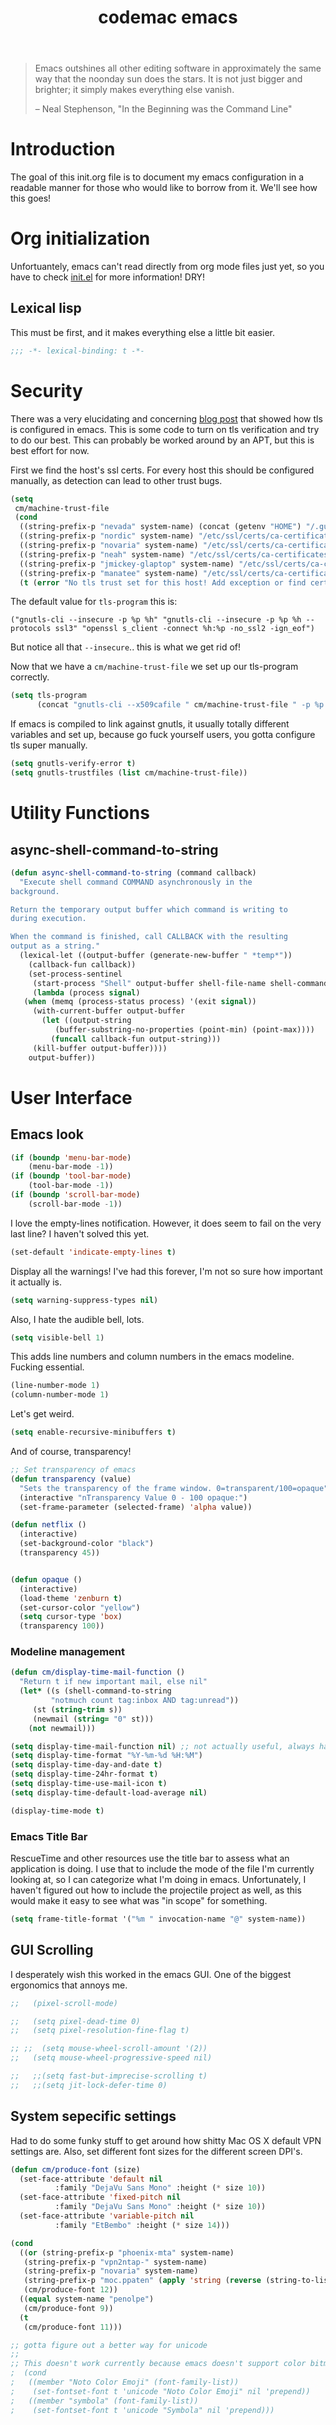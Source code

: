 #+title: codemac emacs

#+begin_quote 
Emacs outshines all other editing software in approximately the same
way that the noonday sun does the stars. It is not just bigger and
brighter; it simply makes everything else vanish.

-- Neal Stephenson, "In the Beginning was the Command Line"
#+end_quote

* Introduction
  :PROPERTIES:
  :ID:       3214fd7e-44bf-4519-86ec-1f347de21d32
  :END:
The goal of this init.org file is to document my emacs configuration
in a readable manner for those who would like to borrow from it. We'll
see how this goes!
* Org initialization
  :PROPERTIES:
  :ID:       10b789e5-616b-4d30-a27a-1c4bdd57c08c
  :END:
Unfortuantely, emacs can't read directly from org mode files just yet,
so you have to check [[file:init.el][init.el]] for more information! DRY!
** Lexical lisp
This must be first, and it makes everything else a little bit easier.
#+begin_src emacs-lisp
  ;;; -*- lexical-binding: t -*-
#+end_src
* Security
There was a very elucidating and concerning [[https://glyph.twistedmatrix.com/2015/11/editor-malware.html][blog post]] that showed how
tls is configured in emacs. This is some code to turn on tls
verification and try to do our best. This can probably be worked
around by an APT, but this is best effort for now.

First we find the host's ssl certs. For every host this should be
configured manually, as detection can lead to other trust bugs.
#+begin_src emacs-lisp
  (setq
   cm/machine-trust-file
   (cond
    ((string-prefix-p "nevada" system-name) (concat (getenv "HOME") "/.guix-profile/etc/ssl/certs/ca-certificates.crt"))
    ((string-prefix-p "nordic" system-name) "/etc/ssl/certs/ca-certificates.crt")
    ((string-prefix-p "novaria" system-name) "/etc/ssl/certs/ca-certificates.crt")
    ((string-prefix-p "neah" system-name) "/etc/ssl/certs/ca-certificates.crt")
    ((string-prefix-p "jmickey-glaptop" system-name) "/etc/ssl/certs/ca-certificates.crt")
    ((string-prefix-p "manatee" system-name) "/etc/ssl/certs/ca-certificates.crt")
    (t (error "No tls trust set for this host! Add exception or find cert.pem you trust"))))
#+end_src

The default value for =tls-program= this is:

#+begin_example
("gnutls-cli --insecure -p %p %h" "gnutls-cli --insecure -p %p %h --protocols ssl3" "openssl s_client -connect %h:%p -no_ssl2 -ign_eof")
#+end_example

But notice all that =--insecure=.. this is what we get rid of!

Now that we have a =cm/machine-trust-file= we set up our tls-program
correctly.

#+begin_src emacs-lisp
  (setq tls-program
        (concat "gnutls-cli --x509cafile " cm/machine-trust-file " -p %p %h"))
#+end_src

If emacs is compiled to link against gnutls, it usually totally
different variables and set up, because go fuck yourself users, you
gotta configure tls super manually.

#+begin_src emacs-lisp
  (setq gnutls-verify-error t)
  (setq gnutls-trustfiles (list cm/machine-trust-file))
#+end_src
* Utility Functions
** async-shell-command-to-string
#+begin_src emacs-lisp
  (defun async-shell-command-to-string (command callback)
    "Execute shell command COMMAND asynchronously in the
  background.

  Return the temporary output buffer which command is writing to
  during execution.

  When the command is finished, call CALLBACK with the resulting
  output as a string."
    (lexical-let ((output-buffer (generate-new-buffer " *temp*"))
	  (callback-fun callback))
      (set-process-sentinel
       (start-process "Shell" output-buffer shell-file-name shell-command-switch command)
       (lambda (process signal)
	 (when (memq (process-status process) '(exit signal))
	   (with-current-buffer output-buffer
	     (let ((output-string
		    (buffer-substring-no-properties (point-min) (point-max))))
	       (funcall callback-fun output-string)))
	   (kill-buffer output-buffer))))
      output-buffer))
#+end_src
* User Interface
  :PROPERTIES:
  :ID:       174da1e1-650e-41f1-a5de-48a0e77b8538
  :END:
** Emacs look
   :PROPERTIES:
   :ID:       0eb756bc-30b7-4bef-8d0c-a5d67d43b619
   :END:
#+begin_src emacs-lisp
  (if (boundp 'menu-bar-mode)
      (menu-bar-mode -1))
  (if (boundp 'tool-bar-mode)
      (tool-bar-mode -1))
  (if (boundp 'scroll-bar-mode)
      (scroll-bar-mode -1))
#+end_src

I love the empty-lines notification. However, it does seem to fail on
the very last line? I haven't solved this yet.
#+begin_src emacs-lisp
  (set-default 'indicate-empty-lines t)
#+end_src

Display all the warnings! I've had this forever, I'm not so sure how
important it actually is.
#+begin_src emacs-lisp
  (setq warning-suppress-types nil)
#+end_src

Also, I hate the audible bell, lots.
#+begin_src emacs-lisp
  (setq visible-bell 1)
#+end_src
This adds line numbers and column numbers in the emacs
modeline. Fucking essential.
#+begin_src emacs-lisp
  (line-number-mode 1)
  (column-number-mode 1)
#+end_src
Let's get weird.
#+begin_src emacs-lisp
  (setq enable-recursive-minibuffers t)
#+end_src
And of course, transparency!
#+begin_src emacs-lisp
  ;; Set transparency of emacs
  (defun transparency (value)
    "Sets the transparency of the frame window. 0=transparent/100=opaque"
    (interactive "nTransparency Value 0 - 100 opaque:")
    (set-frame-parameter (selected-frame) 'alpha value))
  
  (defun netflix ()
    (interactive)
    (set-background-color "black")
    (transparency 45))
  
  
  (defun opaque ()
    (interactive)
    (load-theme 'zenburn t)
    (set-cursor-color "yellow")
    (setq cursor-type 'box)
    (transparency 100))
#+end_src
*** Modeline management
    :PROPERTIES:
    :ID:       cbf11e79-808e-4e25-8071-0ccdd748052a
    :END:
#+begin_src emacs-lisp  
  (defun cm/display-time-mail-function ()
    "Return t if new important mail, else nil"
    (let* ((s (shell-command-to-string
	       "notmuch count tag:inbox AND tag:unread"))
	   (st (string-trim s))
	   (newmail (string= "0" st)))
      (not newmail)))

  (setq display-time-mail-function nil) ;; not actually useful, always have mail
  (setq display-time-format "%Y-%m-%d %H:%M")
  (setq display-time-day-and-date t)
  (setq display-time-24hr-format t)
  (setq display-time-use-mail-icon t)
  (setq display-time-default-load-average nil)

  (display-time-mode t)
#+end_src
*** Emacs Title Bar
RescueTime and other resources use the title bar to assess what an
application is doing. I use that to include the mode of the file I'm
currently looking at, so I can categorize what I'm doing in
emacs. Unfortunately, I haven't figured out how to include the
projectile project as well, as this would make it easy to see what was
"in scope" for something.
#+begin_src emacs-lisp
  (setq frame-title-format '("%m " invocation-name "@" system-name))
#+end_src
** GUI Scrolling
I desperately wish this worked in the emacs GUI. One of the biggest
ergonomics that annoys me.
#+begin_src emacs-lisp
  ;;   (pixel-scroll-mode)

  ;;   (setq pixel-dead-time 0)
  ;;   (setq pixel-resolution-fine-flag t)

  ;; ;;  (setq mouse-wheel-scroll-amount '(2))
  ;;   (setq mouse-wheel-progressive-speed nil)

  ;;   ;;(setq fast-but-imprecise-scrolling t)
  ;;   ;;(setq jit-lock-defer-time 0)
#+end_src
** System sepecific settings
   :PROPERTIES:
   :ID:       9af79705-bbb1-4b52-bfe7-0e05831d87b0
   :END:
Had to do some funky stuff to get around how shitty Mac OS X default
VPN settings are. Also, set different font sizes for the different
screen DPI's.
#+begin_src emacs-lisp
  (defun cm/produce-font (size)
    (set-face-attribute 'default nil
			:family "DejaVu Sans Mono" :height (* size 10))
    (set-face-attribute 'fixed-pitch nil
			:family "DejaVu Sans Mono" :height (* size 10))
    (set-face-attribute 'variable-pitch nil
			:family "EtBembo" :height (* size 14)))

  (cond
    ((or (string-prefix-p "phoenix-mta" system-name)
	 (string-prefix-p "vpn2ntap-" system-name)
	 (string-prefix-p "novaria" system-name)
	 (string-prefix-p "moc.ppaten" (apply 'string (reverse (string-to-list system-name)))))
     (cm/produce-font 12))
    ((equal system-name "penolpe")
     (cm/produce-font 9))
    (t
     (cm/produce-font 11)))

  ;; gotta figure out a better way for unicode
  ;;
  ;; This doesn't work currently because emacs doesn't support color bitmaps.
  ;  (cond
  ;   ((member "Noto Color Emoji" (font-family-list))
  ;    (set-fontset-font t 'unicode "Noto Color Emoji" nil 'prepend))
  ;   ((member "symbola" (font-family-list))
  ;    (set-fontset-font t 'unicode "Symbola" nil 'prepend)))


#+end_src
* Environment
  :PROPERTIES:
  :ID:       75fc0c8b-e66b-4f0f-ad21-72adef4fd23e
  :END:
** Common Lisp
    :PROPERTIES:
    :ID:       5803e34a-7304-429a-ba92-f69e14623941
    :END:
Common lisp has things like =cl-loop=, which are life.
#+begin_src emacs-lisp
  (require 'cl)
#+end_src
** Yes I can scroll left
   :PROPERTIES:
   :ID:       4ac2d83a-08d8-437d-8937-e8775ae454b9
   :END:
#+begin_src emacs-lisp
  (put 'scroll-left 'disabled nil)
#+end_src
** Dvorak
   :PROPERTIES:
   :ID:       662be27f-102a-42dd-8a9e-c9b7269fc129
   :END:
The dvorak keyboard layout is really advantageous to those of us who
write emails all day (read: me). However, it does create some problem
with things like =C-x= in Emacs. In dvorak, =x= is =b= on the
keyboard, meaning you're reaching quite far with your hand.

I'm going to try out switching =C-t= and =C-x= as per suggested by [[http://ergoemacs.org/emacs/emacs_dvorak_C-x.html][Xah
Lee's page]] on the dvorak =C-x= problem.

#+begin_src emacs-lisp
  (keyboard-translate ?\C-x ?\C-t)
  (keyboard-translate ?\C-t ?\C-x)
#+end_src

Also, let's get angry about using C-x until I'm used to it actually being C-t.

#+begin_src emacs-lisp
  (global-set-key
   (kbd "C-t") 
   (lambda ()
     (interactive)
     (run-with-timer 
      0.3 nil 
      (lambda ()
        ;; Assuming these are the default values
        (setq visible-bell nil)
        (setq ring-bell-function 'ignore)))
     (setq visible-bell t)
     (setq ring-bell-function nil)
     (error "Don't press that button.")))
#+end_src
** Shell paths
   :PROPERTIES:
   :ID:       0e40240f-a2c3-4c03-b55d-d66e5cc0ce44
   :END:

Add some normal locations to the path in case it's not when I click an
emacs icon (instead of launching from the shell).
#+begin_src emacs-lisp
  (when (eq system-type 'gnu/linux)
    (let* ((home-dir (getenv "HOME"))
	   (linux-paths
	    `(,(concat home-dir "/bin")
	      ,(concat home-dir "/.guix-profile/bin"))))
      (setenv "PATH" (concat (mapconcat 'identity linux-paths ":")
			     ":"
			     (getenv "PATH")))
      (setq exec-path (append linux-paths exec-path))))
#+end_src

Setting paths correctly depending on whether or not I'm on a
Mac. Mostly these days, I'm on a Mac :/
#+begin_src emacs-lisp
  (when (eq system-type 'darwin)
    (prefer-coding-system 'utf-8)
    (setq file-precious-flag t)
    (let* ((home-dir (getenv "HOME"))
	   (mac-paths `("/Applications/Emacs.app/Contents/MacOS/bin"
			,(concat home-dir "/bin")
			,(concat home-dir "/.cabal/bin")
			"/opt/local/bin"
			"/usr/local/texlive/2010/bin/x86_64-darwin"
			"/usr/local/bin"
			"/usr/local/sbin"
			"/usr/bin"
			"/usr/sbin"
			"/bin"
			"/sbin")))
      (setenv "PATH" (concat (mapconcat 'identity mac-paths ":")
			     ":"
			     (getenv "PATH")))
      (setq exec-path (append exec-path mac-paths))))
#+end_src

** Emacs load paths
   :PROPERTIES:
   :ID:       746a0b8d-ef35-4cff-81d7-e8d2c3d49d8c
   :END:
Get my site-lisp set up. Got rid of ye old pkg-init!
#+begin_src emacs-lisp
  (add-to-list 'load-path "~/.emacs.d/site-lisp")
#+end_src
Also, load sub directories underneath site-lisp. This lets me copy
random tar balls of elisp without having to worry how it's all
formatted.

Special thanks to benny, who started me down this epic emacs journey
who provided this original functionality for me.
#+begin_src emacs-lisp
  (defun dirs-inside-directory (parent)
    (let (foo)
      (dolist (file (directory-files parent t))
        (when (and (not (member (file-name-nondirectory file)
                                '("." "..")))
                   (file-directory-p file))
          (setq foo (cons file foo))))
      foo))

  ;; Automagically load all folders in site-lisp as well! Thank you benny!
  (setq cm/lisp-dirs '("~/.emacs.d/site-lisp"
                       "~/.emacs.d/site-lisp/xelb"
                       "~/.guix-profile/share/emacs/site-lisp"
                       "~/.guix-profile/share/emacs/site-lisp/guix.d"))
  (mapc (lambda (x) (when (file-directory-p x)
                      (mapc (lambda (y)
                              (add-to-list 'load-path y))
                            (dirs-inside-directory x))))
        cm/lisp-dirs)
#+end_src

*** Guix Support
    :PROPERTIES:
    :ID:       3b701aeb-81ae-4f4a-ab79-1f4633c9ebf5
    :END:
This adds the load path of the guix profile of the current user. I'm
currently using guix to manage packages for my local users.

This probably works better in GuixSD - but the systemd / dmd crap and
the icecat / firefox crap keeps me using arch as my base system.
#+begin_src emacs-lisp
  (add-to-list 'load-path "~/.guix-profile/share/emacs/site-lisp")
#+end_src
** Emacs backup files
   :PROPERTIES:
   :ID:       5f120dba-6abc-4e26-b11f-ea4769945a2c
   :END:
I like putting these all in one place. It helps to not have them
scattered accross my entire filesystem, and then they aren't pushed
out onto NFS mounted directories.

There are drawbacks. If you edit the same file over an NFS mount from
different emacs instances over time, they wont have eachother's
autosaves. I have never run into this being a problem, however.

A lot of this was borrowed from
http://snarfed.org/space/gnu%20emacs%20backup%20files, however it
appears this as changed significantly..
#+begin_src emacs-lisp
  (defvar autosave-dir
   (concat "/tmp/emacs_autosaves/" (user-login-name) "/"))
  
  (make-directory autosave-dir t)
  
  (defun auto-save-file-name-p (filename)
    (string-match "^#.*#$" (file-name-nondirectory filename)))
  
  (defun make-auto-save-file-name ()
    (concat autosave-dir
     (if buffer-file-name
        (concat "#" (file-name-nondirectory buffer-file-name) "#")
      (expand-file-name
       (concat "#%" (buffer-name) "#")))))
  
  ;; Put backup files (ie foo~) in one place too. (The backup-directory-alist
  ;; list contains regexp=>directory mappings; filenames matching a regexp are
  ;; backed up in the corresponding directory. Emacs will mkdir it if necessary.)
  (defvar backup-dir (concat "/tmp/emacs_backups/" (user-login-name) "/"))
  (setq backup-directory-alist (list (cons "." backup-dir)))
#+end_src
** Yes or no, let's do y/p
   :PROPERTIES:
   :ID:       8a6a8bc1-7cd0-4016-9381-a04bca6592cf
   :END:
Oh my freaking god, just take my damn answer.
#+begin_src emacs-lisp
  (fset 'yes-or-no-p 'y-or-n-p)
#+end_src
** Async Shell Command
   :PROPERTIES:
   :ID:       8e9761de-a184-4c69-9143-610d16291567
   :END:
This makes sure that we pick a new buffer and just run with it,
instead of checking if another process is running.

#+begin_src emacs-lisp
  (setq async-shell-command-buffer 'rename-buffer)
#+end_src
** Convenient global keys
   :PROPERTIES:
   :ID:       b3d4ed04-e17a-45f4-a21e-e51071f1f505
   :END:
God I love backword-kill-word. Also some bookmarks
#+begin_src emacs-lisp
  (global-set-key "\C-w" 'backward-kill-word)
  (global-set-key "\C-x\C-k" 'kill-region)

  ;; not really using this..
  ;(global-set-key [f5] 'bookmark-bmenu-list)
  ;(global-set-key [f6] 'bookmark-set)
  ;(global-set-key [f7] 'bookmark-jump)

  (defun cm/backward-kill (killwordf &optional arg)
      "Replacement for the backward-kill-word command
  If the region is active, then invoke kill-region.  Otherwise, use
  the following custom backward-kill-word procedure.
  If the previous word is on the same line, then kill the previous
  word.  Otherwise, if the previous word is on a prior line, then kill
  to the beginning of the line.  If point is already at the beginning
  of the line, then kill to the end of the previous line.

  With argument ARG and region inactive, do this that many times."
    (interactive "p")
    (if (use-region-p)
        (kill-region (mark) (point))
      (let (count)
        (dotimes (count arg)
          (if (bolp)
              (delete-backward-char 1)
            (kill-region (max (save-excursion
                                (funcall killwordf arg)
                                (point))
                              (line-beginning-position))
                         (point)))))))

  ;; handle subword / superword modes as well!
  (defun cm/backward-kill-subword (&optional arg)
    (interactive "p")
    (cm/backward-kill 'subword-backward-kill arg))

  ; I don't think this is necessary, but we'll see
  ;(defun cm/backward-kill-superword (&optional arg)
  ;  (interactive "p")
  ;  (cm/backward-kill 'superword-backward-kill arg))

  (defun cm/backward-kill-word (&optional arg)
    (interactive "p")
    (cm/backward-kill 'backward-kill-word arg))

  (define-key (current-global-map)
    [remap backward-kill-word] 'cm/backward-kill-word)

  ;; get subword's map
  (require 'subword)
  (define-key subword-mode-map
    [remap backward-kill-word] 'cm/backward-kill-subword)
#+end_src
** Narrow regions
   :PROPERTIES:
   :ID:       69621834-2ad9-460e-b2f2-e698bee359a8
   :END:
#+begin_src emacs-lisp
  (put 'narrow-to-region 'disabled nil)
#+end_src
** kill with linum
   :PROPERTIES:
   :ID:       debaee9f-a2d7-4545-b366-bc583870c1da
   :END:
Really useful for source code copying.. This is from [[http://stackoverflow.com/questions/12165205/how-to-copy-paste-a-region-from-emacs-buffer-with-line-file-reference][stack overflow]].

#+begin_src emacs-lisp
  (defun kill-with-linenum (beg end)
    (interactive "r")
    (save-excursion
      (goto-char end)
      (skip-chars-backward "\n \t")
      (setq end (point))
      (let* ((chunk (buffer-substring beg end))
             (chunk (concat
                     (format "╭──────── #%-d ─ %s ──\n│ "
                             (line-number-at-pos beg)
                             (or (buffer-file-name) (buffer-name)))
                     (replace-regexp-in-string "\n" "\n│ " chunk)
                     (format "\n╰──────── #%-d ─" 
                             (line-number-at-pos end)))))
        (kill-new chunk)))
    (deactivate-mark))
#+end_src
** goto-line should work on first M-g
   :PROPERTIES:
   :ID:       66fbcae2-109f-4a0d-9d68-7474fb30c92a
   :END:
taken from http://blog.akinori.org/2013/05/27/m-g-vs-goto-line/

#+begin_src emacs-lisp
  (defun cm/goto-line-number ()
    (interactive)
    (goto-line (string-to-number
                (read-from-minibuffer
                 "Goto line: "
                 (char-to-string last-command-event)))))

  (cl-loop for n from 1 to 9 do
        (global-set-key (format "\M-g%d" n) 'cm/goto-line-number))
  (global-set-key "\M-g?" 'describe-prefix-bindings)
#+end_src

** Use dired instead of the directory view.
   :PROPERTIES:
   :ID:       6ed4dffb-c6ce-46b1-90b8-76c735285063
   :END:
I never expect it, and when I get it it means I meant dired
anyways. This means that how I hold down the control button doesn't
matter.
#+begin_src emacs-lisp
  (global-set-key (kbd "C-x C-d") 'dired)
#+end_src
** Windowing Management
*** Toggle Layout
#+begin_src emacs-lisp
  (defun toggle-window-split ()
    (interactive)
    (if (= (count-windows) 2)
        (let* ((this-win-buffer (window-buffer))
               (next-win-buffer (window-buffer (next-window)))
               (this-win-edges (window-edges (selected-window)))
               (next-win-edges (window-edges (next-window)))
               (this-win-2nd (not (and (<= (car this-win-edges)
                                           (car next-win-edges))
                                       (<= (cadr this-win-edges)
                                           (cadr next-win-edges)))))
               (splitter
                (if (= (car this-win-edges)
                       (car (window-edges (next-window))))
                    'split-window-horizontally
                  'split-window-vertically)))
          (delete-other-windows)
          (let ((first-win (selected-window)))
            (funcall splitter)
            (if this-win-2nd (other-window 1))
            (set-window-buffer (selected-window) this-win-buffer)
            (set-window-buffer (next-window) next-win-buffer)
            (select-window first-win)
            (if this-win-2nd (other-window 1))))))
#+end_src
*** Rotate currently viewed windows
From: https://www.emacswiki.org/emacs/TransposeWindows on [2019-01-17 Thu]

 Yet another window-altering function by Robert Bost slightly based on
Steve Yegge’s swap-windows and further modified by Collin Doering and
others. This one will handle > 1 windows. It also accepts a prefix
argument which rotates the other direction. Additionally given a
numeric prefix argument n, it will rotate the windows n times; if the
numeric argument is negative rotates |n| times in the other direction.

#+begin_src elisp
  (defun rotate-windows (arg)
    "Rotate your windows; use the prefix argument to rotate the other direction"
    (interactive "P")
    (if (not (> (count-windows) 1))
	(message "You can't rotate a single window!")
      (let* ((rotate-times (prefix-numeric-value arg))
	     (direction (if (or (< rotate-times 0) (equal arg '(4)))
			    'reverse 'identity)))
	(dotimes (_ (abs rotate-times))
	  (dotimes (i (- (count-windows) 1))
	    (let* ((w1 (elt (funcall direction (window-list)) i))
		   (w2 (elt (funcall direction (window-list)) (+ i 1)))
		   (b1 (window-buffer w1))
		   (b2 (window-buffer w2))
		   (s1 (window-start w1))
		   (s2 (window-start w2))
		   (p1 (window-point w1))
		   (p2 (window-point w2)))
	      (set-window-buffer-start-and-point w1 b2 s2 p2)
	      (set-window-buffer-start-and-point w2 b1 s1 p1)))))))

  (define-key ctl-x-4-map (kbd "t") 'rotate-windows)
#+end_src
** Use rc escaping
   :PROPERTIES:
   :ID:       e039c4cd-5660-419a-80ca-c9fbb80be5d6
   :END:
I've now set my login shell as rc, which means that now all kinds of
arbitrary things break.

Luckily, the =shell-quote-argument= function is really easy to write,
because it really just is string replacement on the single quote. And
unquoting isn't even a thing because rc doesn't fucking suck at life,
it just passes on arguments. It's wonderful!
#+begin_src emacs-lisp
  (defvar cm/using-rc t
    "Set to true when I'm using rc as my main shell")

  (defun cm/advise-shell-quote-argument (fun &rest args)
    (if (and cm/using-rc
	     (not (file-remote-p default-directory)))
	(concat "'" (replace-regexp-in-string "'" "''" (if (listp args) (car args) args) t t) "'")
      (apply fun args)))

  (advice-add #'shell-quote-argument :around #'cm/advise-shell-quote-argument)

#+end_src
*** Support for rgrep as well
    :PROPERTIES:
    :ID:       27803a70-fbb5-491f-a962-e183b14af385
    :END:
This changes the =grep-find-template= so that quoting is used around
the brackets that rc parses.
#+begin_src emacs-lisp
  (eval-after-load "grep"
    (lambda ()
      (grep-apply-setting 'grep-find-template "find . <X> -type f <F> -exec grep <C> -nH -e <R> '{}' '+'")))
#+end_src
** Performance improvement of vertical window scroll

https://emacs.stackexchange.com/questions/28736/emacs-pointcursor-movement-lag/28746

This just removes some of the window scroll calculus, which improves
=C-n= speed. This should really not be something I have to set
however.

#+begin_src emacs-lisp
  (setq auto-window-vscroll nil)
#+end_src
** defun-local
This uses two macros, that make it easier for me to define commands
(like =org-agenda=, =notmuch-search=, etc) that shouldn't regularly
depend on TRAMP. If they do, make sure it's not because of the current
buffer.

This may mess up org-agenda if I'm doing crazier agenda stuff later.
#+begin_src emacs-lisp
  (defmacro cm/defun-local (funcname args &rest body)
    "Create a function that always operates without tramp on the local system."
    `(defun ,funcname ,args
       (interactive)
       (with-current-buffer (get-buffer-create "*scratch*")
	 ,@body)))

  (defmacro cm/defun-local-wrap (funcname towrap)
    "Create a function that always operates without tramp on the local system."
    `(cm/defun-local ,funcname () (,towrap)))

#+end_src
* ELPA
  :PROPERTIES:
  :ID:       75916850-2b29-435f-8f66-2d17704fe83d
  :END:
I organize my packages use with the amazing https://github.com/jwiegley/use-package
#+begin_src emacs-lisp
  (eval-when-compile
    (require 'use-package))
  (require 'diminish)
  (require 'bind-key)
#+end_src
* Color theme
  :PROPERTIES:
  :ID:       884f8d9a-73d2-422d-9344-4b752eb1e352
  :END:
Yup, zenburn.

If zenburn isn't available, we should use wombat. So how do we detect
that?

#+begin_src emacs-lisp
  (defadvice load-theme (before theme-dont-propagate activate)
    "Disable theme before loading new one."
    (mapc #'disable-theme custom-enabled-themes))

  (defvar cm/theme-style 'dark
    "What style of preferred theme I'm using")

  (defvar cm/theme-before-hook '()
    "Hooks to run before setting a theme")

  (defvar cm/theme-after-hook '()
    "Hooks to run after setting a theme")

  (defvar cm/configured-theme-styles '(dark light author)
    "Which styles are currently configured for use")

  (defun cm/set-theme (theme)
    (interactive "Theme to swap to: ")
    (run-hooks 'cm/theme-before-hook)
    (pcase theme
      ('dark
       (progn (setq cm/theme-style 'dark)
	      (load-theme 'wombat t)))
      ('light
       (progn (setq cm/theme-style 'light)
	      (load-theme 'adwaita t)))
      ('author
       (progn (setq cm/theme-style 'author)
	      (load-theme 'poet t))))
    (run-hooks 'cm/theme-after-hook))

  (defun cm/swap-theme ()
    (interactive)
    (pcase cm/theme-style
      ('dark (cm/set-theme 'light))
      ('light (cm/set-theme 'dark))))

  (cm/set-theme 'dark)
#+end_src

For now we just check that the name is valid.
* Builtin
  :PROPERTIES:
  :ID:       7fc227dc-419d-435a-bbe3-3ca707d2c234
  :END:
** Disabled Functions
   :PROPERTIES:
   :ID:       eef4557b-bf86-4d40-bd7a-a7860f7d2777
   :END:
#+begin_src emacs-lisp
  (put 'downcase-region 'disabled nil)
  (put 'upcase-region 'disabled nil)
#+end_src
** Open files with root
   :PROPERTIES:
   :ID:       0e0b7076-92fc-45a0-a89d-e1051988c44d
   :END:
#+begin_src emacs-lisp
  (defun cm/rename-tramp-buffer ()
    (when (file-remote-p (buffer-file-name))
      (rename-buffer
       (format "%s:%s"
	       (file-remote-p (buffer-file-name) 'method)
	       (buffer-name)))))

  ;;(add-hook 'find-file-hook
  ;;          'cm/rename-tramp-buffer)

  (defadvice find-file (around th-find-file activate)
    "Open FILENAME using tramp's sudo method if it's read-only."
    (let ((thefile (ad-get-arg 0)))
      (if (or (string-prefix-p "/etc" thefile)
	      (string-prefix-p "/boot" thefile))
	  (if (and (not (file-writable-p thefile))
		   (y-or-n-p (concat "File "
				     thefile
				     " is read-only.  Open it as root? ")))
	      (cm/find-file-sudo thefile))))
    ad-do-it)

  (defun cm/find-file-sudo (file)
    "Opens FILE with root privileges."
    (interactive "F")
    (set-buffer (find-file (concat "/sudo::" file))))
#+end_src
** Doc View
Increase the DPI to a factor of most screen DPI's.
#+begin_src emacs-lisp
  (setq doc-view-resolution 288)
#+end_src
** Occur, isearch, and all
   :PROPERTIES:
   :ID:       7e4874a8-093c-4ac3-9441-5f8dd8103b39
   :END:
I like to launch occur from an isearch query. It's great when your
muscle memory searches for a word, THEN you realize you want to see it
all in one buffer. Rock the =C-c C-e= in occur mode and you can edit
everything! heck yes!

This was mostly taken from [[http://www.emacswiki.org/emacs/OccurFromIsearch][the emacs wiki]].
#+begin_src emacs-lisp
  (defun isearch-occur ()
    "Invoke `occur' from within isearch."
    (interactive)
    (let ((case-fold-search isearch-case-fold-search))
      (occur (if isearch-regexp isearch-string (regexp-quote isearch-string)))))
  
  (define-key isearch-mode-map (kbd "C-o") 'isearch-occur)
#+end_src
** Ediff
   :PROPERTIES:
   :ID:       90322ca4-3bef-4beb-92fb-036d3792660e
   :END:
Split the Ediff window depending on the orientation/size of the emacs
frame. I've found this very convenient.
#+begin_src emacs-lisp
  (setq ediff-split-window-function (lambda (&optional arg)
				      (if (> (frame-width) 150)
					  (split-window-horizontally arg)
					(split-window-vertically arg))))
#+end_src
Keep the diff in a single window, easier on tiling window managers to
handle diff sessions.
#+begin_src emacs-lisp
  (setq ediff-window-setup-function #'ediff-setup-windows-plain)
#+end_src
** Useful window functions
   :PROPERTIES:
   :ID:       6fdd1fc3-0b07-4d30-b351-289529bfa72c
   :END:
from :
http://www.emacswiki.org/emacs/Rick_Bielawski
#+begin_src emacs-lisp
  ;; Idea and starter code from Benjamin Rutt (rutt.4+news@osu.edu) on comp.emacs
  (defun window-horizontal-to-vertical ()
    "Switches from a horizontal split to a vertical split."
    (interactive)
    (let ((one-buf (window-buffer (selected-window)))
          (buf-point (point)))
      (other-window 1)
      (delete-other-windows)
      (split-window-horizontally)
      (switch-to-buffer one-buf)
      (goto-char buf-point)))

  ;; complement of above created by rgb 11/2004
  (defun window-vertical-to-horizontal ()
    "Switches from a vertical split to a horizontal split."
    (interactive)
    (let ((one-buf (window-buffer (selected-window)))
          (buf-point (point)))
      (other-window 1)
      (delete-other-windows)
      (split-window-vertically)
      (switch-to-buffer one-buf)
      (goto-char buf-point)))
#+end_src
** Private stuff
   :PROPERTIES:
   :ID:       e0b91792-b154-44f6-837c-25e8bf526f72
   :END:
Just an easy way to put passwords, and other sensitive data outside of
this emacs config! Ideally I'll document all variables missing, this
may or may not be always true though.
#+begin_src emacs-lisp
  ;; irc
  (defvar cm/freenode-password "nope" "The nickserv password for freenode.")
  (defvar cm/oftc-password "nope" "The nickserv password for oftc.")
  (defvar cm/what-password "nope" "The nickserv password for what.")
  (defvar cm/rizon-password "nope" "The nickserv password for rizon.")
  (defvar cm/bitlbee-password "nope" "The password for bitlbee!")
  (defvar cm/slack-password "nope" "The password for PureStorage IRC integration")
  (defvar cm/rcirc-channel-alist '(("freenode" "#archlinux" "#emacs")
                                 ("oftc" "#ikiwiki"))
    "The channel list..")
  (defvar cm/identica-username "nope" "The password for bitlbee!")
  (defvar cm/identica-password "nope" "The password for bitlbee!")
  (defvar cm/erc-keywords "nope" "The password for bitlbee!")
  (defvar cm/erc-autojoin-channels-alist '("#emacs") "the default list for erc chan.")
  (defvar cm/rcirc-server-alist '() "The password for bitlbee!")
  (defvar cm/ironport-p4port "" "p4port")
  (defvar cm/mu4e-refile-folder (lambda (x) '()) "refile!")
  (defvar cm/erc-track-exclude "" "track exclude")


  (let ((private-file "~/.emacs-priv.el"))
    (when (file-exists-p private-file)
      (load-file private-file)))
#+end_src
** Printing
   :PROPERTIES:
   :ID:       bad1e0c5-424a-40d2-839b-c2efb24e66af
   :END:
#+begin_src emacs-lisp
  ;(require 'lpr)
  (setq lpr-command "gtklp")
#+end_src
** Sticky buffer
   :PROPERTIES:
   :ID:       6c124562-896f-460c-bc65-a8dbea21f347
   :END:
Inspired by [[http://www.reddit.com/r/emacs/comments/gjqki/is_there_any_way_to_tell_emacs_to_not/c1o26uk][a reddit comment]].
#+begin_src emacs-lisp
  ;;  (defadvice pop-to-buffer (before cancel-other-window first)
  ;;    (ad-set-arg 1 nil))

  ;;  (ad-activate 'pop-to-buffer)

  ;; Toggle window dedication
  (defun toggle-window-dedicated ()
    "Toggle whether the current active window is dedicated or not"
    (interactive)
    (message
     (if (let (window (get-buffer-window (current-buffer)))
	     (set-window-dedicated-p window 
				     (not (window-dedicated-p window))))
	   "Window '%s' is dedicated"
       "Window '%s' is normal")
     (current-buffer)))

  ;; Press [pause] key in each window you want to "freeze"
  (global-set-key [f11] 'toggle-window-dedicated)
#+end_src
** Narrow to indirect buffer
   :PROPERTIES:
   :ID:       4636f0d8-0f7c-4e5b-b146-6b9c13a1422c
   :END:
There was a [[http://demonastery.org/2013/04/emacs-narrow-to-region-indirect/][blog post]] on [[http://www.reddit.com/r/emacs/comments/1clte0/narrowtoregionindirect_for_emacs/][reddit]] about this, and It's too good to not
use. I haven't decided what the key binding should really be yet. Al
#+begin_src emacs-lisp
  (defun cm/narrow-to-region-indirect (start end)
    "Restrict editing in this buffer to the current region, indirectly."
    (interactive "r")
    (when (fboundp 'evil-exit-visual-state) ; There's probably a nicer way to do this
      (evil-exit-visual-state))
    (let ((buf (clone-indirect-buffer nil nil)))
      (with-current-buffer buf
        (narrow-to-region start end))
      (switch-to-buffer buf)))

  (global-set-key (kbd "C-x n i") 'cm/narrow-to-region-indirect)
#+end_src
** Revert
   :PROPERTIES:
   :ID:       7d79056d-8843-4cc0-a6c2-3628609e8c19
   :END:
To revert a buffer easily, put the char back where I had it.
#+begin_src emacs-lisp
  (defun cm/revert-buffer ()
    "save the current position to tmp, revert buffer, go back to tmp"
    (interactive)
    (cm/revert-specific-buffer (current-buffer)))

  (defun cm/revert-specific-buffer (buf)
    "save the current position to tmp, revert buffer, go back to tmp"
    (interactive "bBuffer: ")
    (with-current-buffer buf
      (let ((tmp (point)))
        (revert-buffer t)
        (goto-char tmp))))

  (global-set-key [f8] 'cm/revert-buffer)
#+end_src
** Windmove
   :PROPERTIES:
   :ID:       a4484933-7915-4419-bef5-2aed3e288ab8
   :END:
Easy navigation around lots of splits. C-x o isn't that geographical.
#+begin_src emacs-lisp
  (global-set-key (kbd "s-<left>") 'windmove-left)
  (global-set-key (kbd "s-<right>") 'windmove-right)
  (global-set-key (kbd "s-<up>") 'windmove-up)
  (global-set-key (kbd "s-<down>") 'windmove-down)
#+end_src
** Dired
   :PROPERTIES:
   :ID:       5ad3253d-9cd5-4b61-b2fb-e6c788e63751
   :END:
This is what is sent to ls. I'm usually on a *nix-like userspace, so
ls usually exists. On windows emacs uses some ls elisp, I'm not sure
if these settings work for that.
#+begin_src emacs-lisp
  (setq dired-listing-switches "-ahlF")
#+end_src
On Mac OS X, ls -F prints an @ symbol when printing symlinks. This
setting lets dired know that this is the case.
#+begin_src emacs-lisp
  (when (eq system-type 'darwin)
    (setq dired-ls-F-marks-symlinks t))
#+end_src
*** Disabled: set dired to reuse buffers
    :PROPERTIES:
    :ID:       d5fddb2a-1cfc-423b-960a-eeb2d14894d0
    :END:
Every time you hit enter, instead of opening a new buffer, it'll reuse
the buffer. I've found I don't like using this, but it was very useful
when I first started using emacs, less so later.

Have =^= and =Enter= open the next directory in the same buffer.  I
don't think there is a situation where I don't want this to happen, so
we'll roll with this.
#+begin_src emacs-lisp
  ;; reenable!
  (put 'dired-find-alternate-file 'disabled nil)
  ;; (add-hook 'dired-mode-hook
  ;;  (lambda ()
  ;;   (define-key dired-mode-map (kbd "<return>")
  ;;     'dired-find-alternate-file) ; was dired-advertised-find-file
  ;;   (define-key dired-mode-map (kbd "a")
  ;;     'dired-advertised-find-file) ; was dired-find-alternate-file
  ;;   ; was dired-up-directory
  ;;   (define-key dired-mode-map (kbd "^")
  ;;     (lambda () (interactive) (find-alternate-file "..")))))
#+end_src
*** Insert subdirectory while folding the parent directory
Useful when navigating down through a hierachy that you may care about
later, but aren't sure.

#+begin_src emacs-lisp
  (defun cm/insert-n-hide-dired ()
    (interactive)
    (let ((fn (dired-get-filename)))
      (dired-hide-subdir 1)
      (dired-maybe-insert-subdir fn)))

  (require 'dired)
  (define-key dired-mode-map "I" 'cm/insert-n-hide-dired)
#+end_src
** Info
   :PROPERTIES:
   :ID:       cee7c2a5-33d5-43cb-abf3-de5174e78f95
   :END:
Mac fix for info installation location!
#+begin_src emacs-lisp
  (require 'info)
  (when (eq system-type 'darwin)
    (setq Info-directory-list
          (cons
           (expand-file-name "/opt/local/share/info/")
           Info-directory-list)))
#+end_src
** Pcomplete
   :PROPERTIES:
   :ID:       0e0b04db-4a10-473d-9a12-a19190b1878e
   :END:
#+begin_src emacs-lisp
  (require 'pcmpl-git)
#+end_src
** Shell (using rakitzis' rc)
   :PROPERTIES:
   :ID:       bf047787-944d-4eff-a8c1-dfef5f1ac63a
   :END:
*** Shell Session Management
    :PROPERTIES:
    :ID:       6d275e25-9de3-4c12-8765-fd96be7d209c
    :END:
I need to tie this into projectile, but for now have a way to create a
"main" buffer and then name other ones with =shell-new=.
#+begin_src emacs-lisp
  ;; give shell advice to load dir-locals

  (defun cm/advise-shell (&rest r)
    (hack-dir-local-variables-non-file-buffer))

  (advice-add #'shell :before #'cm/advise-shell)

  (defun cm/shell-new (name)
    "Create a shell buffer named NAME."
    (interactive "sShell Name: ")
    (let* ((bn (concat "*shell:" name "*"))
	   (eb (get-buffer bn)))
      (if (and eb (get-buffer-process eb))
	  (switch-to-buffer eb)
	(shell bn))))

  (defun cm/current-shells ()
    (require 'subr-x)
    (delq nil
	  (mapcar
	   (lambda (x)
	     (if (string-prefix-p "*shell:" (buffer-name x))
		 `(,(string-remove-prefix "*shell:" (string-remove-suffix "*" (buffer-name x))) ,x)))
	   (buffer-list))))

  (defun cm/shell-find-or-new ()
    "Find or create a shell with the given name"
    (interactive)
    (let ((selected-shell (completing-read
			   "Shell Name: "
			   (cm/current-shells))))
      (cm/shell-new selected-shell)))

  (defun cm/shell-main ()
    (interactive)
    (cm/shell-new "main"))

  (defun cm/shell-projectile ()
    (interactive)
    (projectile-with-default-dir (projectile-project-root)
      (cm/shell-new (projectile-project-name))))

  (global-set-key (kbd "<f2>") 'cm/shell-find-or-new)
  (global-set-key (kbd "<f7>") 'cm/shell-main)
  (global-set-key (kbd "C-c p $") 'cm/shell-projectile)
#+end_src
**** Remote Shells
This is to manage remote shells. I hope for this to get a *lot* more
sophisticated, as ideally you'd be able to restore scrollback as
well. Ideally dtach would actually have support for replaying
scrollback, but not sure how it would handle it given it doesn't
really interpret anything.

#+begin_src emacs-lisp
  (defun cm/ssh-dtach-list-sessions (host)
    (map 'list (lambda (x) (string-remove-prefix ".dtach.emacs." x))
	 (directory-files (concat "/ssh:" host ":/tmp/") nil "^\\.dtach\\.emacs\\.." t)))

  (defun cm/ssh-dtach (host session)
    "Open SSH connection to HOST with SESSION and start dtach session."
    (interactive
     (let* ((host (completing-read "Host: " cm/machines nil 'confirm))
	    (session  (completing-read "Session: " (cm/ssh-dtach-list-sessions host) nil 'confirm)))
       (list host session)))
    (let ((explicit-shell-file-name "dtach")
	  (explicit-dtach-args `("-A" ,(concat "/tmp/.dtach.emacs." session) "-z"
				 "/usr/bin/rc" "-l"))
	  (default-directory (concat "/ssh:" host ":/")))
      (shell (format "*shell:%s-%s*" host session))))
#+end_src
*** Use a login shell 
    :PROPERTIES:
    :ID:       1f6334ef-51f3-417d-acc6-c578c2a9223b
    :END:
#+begin_src emacs-lisp
  (set-default 'explicit-shell-file-name (concat (getenv "HOME") "/bin/rc"))
  (setq explicit-rc-args '("-l"))

  (when (string-equal (system-name) "jmickey-glaptop0")
    (set-default 'explicit-shell-file-name (concat (getenv "HOME") "/bin/rc"))
    (setq explicit-rc-args nil))
#+end_src
*** Track the directory of the shell process
    :PROPERTIES:
    :ID:       7ffc7964-0afc-4ca1-8b1d-7f1b0da0b35d
    :END:
#+begin_src emacs-lisp
  (defun shell-procfs-dirtrack (str)
    (prog1 str
      (if (stringp str)
          (let ((directory (file-symlink-p
                        (format "/proc/%s/cwd"
                                (process-id
                                 (get-buffer-process
                                  (current-buffer)))))))
            (if directory
                (when (file-directory-p directory)
                  (cd directory)))))))

  (define-minor-mode shell-procfs-dirtrack-mode
    "Track shell directory by inspecting procfs."
    nil nil nil
    (cond (shell-procfs-dirtrack-mode
           (when (bound-and-true-p shell-dirtrack-mode)
             (shell-dirtrack-mode 0))
           (when (bound-and-true-p dirtrack-mode)
             (dirtrack-mode 0))
           (add-hook 'comint-preoutput-filter-functions
                     'shell-procfs-dirtrack nil t))
          (t
           (remove-hook 'comint-preoutput-filter-functions
                        'shell-procfs-dirtrack t))))
#+end_src

#+begin_src emacs-lisp
  (require 'tramp)

  (setq comint-scroll-to-bottom-on-input t    ; always insert at the bottom
        comint-scroll-to-bottom-on-output nil ; always add output at the bottom
        comint-scroll-show-maximum-output t   ; scroll to show max possible output
        comint-input-ignoredups t             ; no duplicates in command history
        comint-completion-addsuffix t         ; insert space/slash after file completion
        comint-buffer-maximum-size 40000      ; max length of the buffer in lines
        comint-prompt-read-only t             ; if this is t, it breaks shell-command (we'll see about that)
        comint-get-old-input (lambda () "")   ; what to run when i press enter on a
                                              ; line above the current prompt
        comint-input-ring-size 5000           ; max shell history size
        protect-buffer-bury-p nil)

  ;; make sure that comint in shell mode doesn't try to quote file
  ;; names! this is annoying as fuck!
  (setq shell-file-name-quote-list nil)
  (setenv "PAGER" "cat")
  (setenv "MANPAGER" "cat")

  ;; truncate buffers continuously
  (add-hook 'comint-output-filter-functions 'comint-truncate-buffer)

  ;; interpret and use ansi color codes in shell output windows is the
  ;; default. If you want to filter out there existence, then do the
  ;; following:
  ;; (add-hook 'shell-mode-hook 'ansi-color-for-comint-mode-filter)
  ;;
  ;; instead, I'm going to have it do nothing!
  (add-hook 'shell-mode-hook 'ansi-color-for-comint-mode-off)

  (defun set-scroll-conservatively ()
    "Add to shell-mode-hook to prevent jump-scrolling on newlines in shell buffers."
    (set (make-local-variable 'scroll-conservatively) 10))
  (add-hook 'shell-mode-hook 'set-scroll-conservatively t)
  (add-hook 'shell-mode-hook 'shell-procfs-dirtrack-mode t)
  (add-hook 'shell-mode-hook (lambda () (font-lock-mode -1)))

#+end_src

*** Use a better async-shell-command 
The =*Async Shell Command*= buffer naming is bullshit. Here is
something much better, it names each buffer =*shell:<cmd>*= so my
above shell searching functions also find these buffers. Eventually
I'd like something where these are launched automatically from any
command run in shell mode, but we'll see.

#+begin_src emacs-lisp
  (defun cm/exec-shell (oldfun scmd)
    (interactive "sShell Command: ")
    (let* ((shell-to-exec (or (locate-file "rc" exec-path) "/bin/sh"))
           (base-name (replace-regexp-in-string "[^a-z]+" "-" (downcase scmd)))
           (short-name (if (> (length base-name) 15) (substring base-name 0 15) base-name))
           (unique-name (concat "*shell:" short-name "*"))
           (name-idx 0))

      (while (get-buffer unique-name)
        (setq name-idx (+ name-idx 1))
        (setq unique-name (concat "*shell:" short-name ":" (number-to-string name-idx) "*")))

      (funcall oldfun scmd (get-buffer-create unique-name) nil)))

  (advice-add #'async-shell-command :around #'cm/exec-shell)
#+end_src
** Eshell
   :PROPERTIES:
   :ID:       494935b4-92ef-4ed1-899e-bbc3ec474ba2
   :END:
#+begin_src emacs-lisp
  (autoload 'eshell "eshell" "")

  (defun cm/eshell-prompt ()
    (concat user-login-name "@" system-name ":"
            ((lambda (p-lst)
               (if (> (length p-lst) 4)
                   (concat
                    (mapconcat (lambda (elm) (if (string< "" elm)
                                                 (substring elm 0 1)
                                               ""))
                               (butlast p-lst (- (length p-lst) 3))
                               "/")
                    "/"
                    (mapconcat (lambda (elm) elm)
                               (last p-lst (- (length p-lst) 3))
                               "/"))
                 (mapconcat (lambda (elm) elm)
                            p-lst
                            "/")))
             (split-string (abbreviate-file-name (eshell/pwd)) "/"))
            " % "))

  (defun eshell-new (name)
    "Create a shell buffer named NAME."
    (interactive "sEshell Name: ")
    (let* ((bn (concat "*eshell:" name "*"))
           (eb (get-buffer bn)))
      (if eb
          (switch-to-buffer eb)
        (eshell)
        (rename-buffer bn))))

  (defun eshell-main ()
    (interactive)
    (eshell-new "main"))
  ; thanks byron, now using rc
  ;(global-set-key (kbd "<f7>") 'eshell-main)

  (defalias 'enew 'eshell-new)

  (put 'eshell 'disabled "Use eshell-new instead!\n")
  (autoload 'ansi-color "ansi-color" t nil)

  ;(defun cm/eshell-handle-ansi-color ()
  ;  (ansi-color-apply-on-region eshell-last-output-start
  ;                              eshell-last-output-end))

  (setq eshell-directory-name "~/.emacs.d/eshell")
  (setq eshell-prompt-function 'cm/eshell-prompt)
  (setq eshell-prompt-regexp "^[^%#$\n]+ [%#$] ")
  (setenv "EDITOR" "emacsclient")
  (setenv "P4USER" "jmickey")
  (setenv "P4PORT" cm/ironport-p4port)
  (setenv "P4CONFIG" "P4ENV")

  ;(defun eshell/mm (&rest args)
  ;  "A better version of my mm alias"
  ;  (interactive)
  ;  (eshell-parse-command "ssh marsarch \"cd $PWD\; " (eshell-flatten-list (append "\"" args))))
  (defun unbind-symbol (symbol)
    "Totally unbind SYMBOL.

  This includes unbinding its function binding, its variable binding and its
  property list."
    (interactive "SSymbol: ")
    (fmakunbound symbol)
    (makunbound symbol)
    (setf (symbol-plist symbol) nil))

  (defun eshell/asc (cmd &rest args)
    "Eshell async shell command, to get rid of double quotes"
    (interactive)

    (let* ((asc-buffer-name (concat "*asc:" cmd "*"))
           (buffer (get-buffer-create (generate-new-buffer-name asc-buffer-name)))
           (directory default-directory))
      ;; If will kill a process, query first.
      (setq proc (get-buffer-process buffer))
      (if proc
          (if (yes-or-no-p "A command is running.  Kill it? ")
              (kill-process proc)
            (error "Shell command in progress")))
      (with-current-buffer buffer
        (setq buffer-read-only nil)
        ;; Setting buffer-read-only to nil doesn't suffice
        ;; if some text has a non-nil read-only property,
        ;; which comint sometimes adds for prompts.
        (let ((inhibit-read-only t))
          (erase-buffer))
        (display-buffer buffer)
        (setq default-directory directory)
        (setq proc (start-file-process-shell-command 
                    asc-buffer-name 
                    buffer cmd 
                    (eshell-flatten-and-stringify args)))
        (setq mode-line-process '(":%s"))
        (require 'shell) (shell-mode)
        (set-process-sentinel proc 'shell-command-sentinel)
        ;; Use the comint filter for proper handling of carriage motion
        ;; (see `comint-inhibit-carriage-motion'),.
        (set-process-filter proc 'comint-output-filter))))


  ;; Stolen from http://www.emacswiki.org/cgi-bin/wiki.pl/EshellEnhancedLS
  (eval-after-load "em-ls"
    '(progn
       (defun ted-eshell-ls-find-file-at-point (point)
         "RET on Eshell's `ls' output to open files."
         (interactive "d")
         (find-file (buffer-substring-no-properties
                     (previous-single-property-change point 'help-echo)
                     (next-single-property-change point 'help-echo))))

       (defun pat-eshell-ls-find-file-at-mouse-click (event)
         "Middle click on Eshell's `ls' output to open files.
   From Patrick Anderson via the wiki."
         (interactive "e")
         (ted-eshell-ls-find-file-at-point (posn-point (event-end event))))
       
       (let ((map (make-sparse-keymap)))
         (define-key map (kbd "RET")      'ted-eshell-ls-find-file-at-point)
         (define-key map (kbd "<return>") 'ted-eshell-ls-find-file-at-point)
         (define-key map (kbd "<mouse-2>") 'pat-eshell-ls-find-file-at-mouse-click)
         (defvar ted-eshell-ls-keymap map))

       (defadvice eshell-ls-decorated-name (after ted-electrify-ls activate)
         "Eshell's `ls' now lets you click or RET on file names to open them."
         (add-text-properties 0 (length ad-return-value)
                              (list 'help-echo "RET, mouse-2: visit this file"
                                    'mouse-face 'highlight
                                    'keymap ted-eshell-ls-keymap)
                              ad-return-value)
         ad-return-value)))

  (add-hook 'eshell-preoutput-filter-functions 'ansi-color-apply)

#+end_src
** BBDB - Big Brother DataBase
   :PROPERTIES:
   :ID:       47557249-431f-4cca-a9a8-4c78f7d8741f
   :END:
Well integrated into Gnus, eventually just had to start using it!
Borrowed this pretty heavily from somewhere, will document once I know
what all these features really mean.
#+begin_src emacs-lisp
  (require 'bbdb)
  ;; uber failure
  (require 'message)
  (bbdb-initialize 'mail 'message)
  
  (setq 
   bbdb-offer-save 1                        ;; 1 means save-without-asking
   bbdb-use-pop-up t                        ;; allow popups for addresses
   bbdb-electric-p t                        ;; be disposable with SPC
   bbdb-popup-target-lines  1               ;; very small
   bbdb-dwim-net-address-allow-redundancy t ;; always use full name
   bbdb-quiet-about-name-mismatches 2       ;; show name-mismatches 2 secs
   bbdb-always-add-address t                ;; add new addresses to existing...
   ;; ...contacts automatically
   bbdb-canonicalize-redundant-nets-p t     ;; x@foo.bar.cx => x@bar.cx
   bbdb-completion-type nil                 ;; complete on anything
   bbdb-complete-name-allow-cycling t       ;; cycle through matches
   ;; this only works partially
   bbbd-message-caching-enabled t           ;; be fast
   bbdb-use-alternate-names t               ;; use AKA
   bbdb-elided-display t                    ;; single-line addresses
   ;; auto-create addresses from mail
   bbdb/mail-auto-create-p 'bbdb-ignore-some-messages-hook   
   bbdb-ignore-some-messages-alist ;; don't ask about fake addresses
   ;; NOTE: there can be only one entry per header (such as To, From)
   ;; http://flex.ee.uec.ac.jp/texi/bbdb/bbdb_11.html
   '(( "From" . "no.?reply\\|DAEMON\\|daemon\\|facebookmail\\|twitter")))
#+end_src
** MML + org
   :PROPERTIES:
   :ID:       3dda2f51-5402-48ab-9607-b713149fd10d
   :END:
#+begin_src emacs-lisp
  
  (defun cm/org-mime-html-hook ()
    (org-mime-change-element-style
     "pre" (format "color: %s; background-color: %s; padding: 0.5em;"
                   "#E6E1DC" "#232323"))
    (org-mime-change-element-style
     "blockquote" "border-left: 2px solid gray; padding-left: 4px;"))
  
  
  (add-hook 'org-mime-html-hook 'cm/org-mime-html-hook)
  
  (add-hook 'message-mode-hook
            (lambda ()
              (local-set-key "\C-c\M-o" 'org-mime-htmlize)))
  
  (add-hook 'org-mode-hook
            (lambda ()
              (local-set-key "\C-c\M-o" 'org-mime-org-buffer-htmlize)))
#+end_src
** Gnus
   :PROPERTIES:
   :ID:       3835aa31-4277-4684-8543-8b98179ff2e6
   :END:
** xdg-open!
   :PROPERTIES:
   :ID:       82df16a5-026b-415d-9aae-c63b16630174
   :END:
#+begin_src emacs-lisp
  (defun cm/advise-browse-url-can-use-xdg-open (fun &rest args)
    (let ((res (apply fun args)))
      (if (not res)
          (and (getenv "DISPLAY")
               (executable-find "xdg-open")
               (executable-find "nohup"))
        res)))

  (advice-add #'browse-url-can-use-xdg-open :around #'cm/advise-browse-url-can-use-xdg-open)
#+end_src
** Uniquify
   :PROPERTIES:
   :ID:       42385a4e-6d56-4be3-b351-c6a4dacdef32
   :END:
So useful, I think everyone should have this turned on.
#+begin_src emacs-lisp
  (require 'uniquify)
  
  (setq uniquify-buffer-name-style 'post-forward)
  (setq uniquify-after-kill-buffer-p t)
  
  ;; unrelated, but a nice spot for it
  (defun uniquify-all-lines-region (start end)
    "Find duplicate lines in region START to END keeping first occurrence."
    (interactive "*r")
    (save-excursion
      (let ((end (copy-marker end)))
        (while
            (progn
              (goto-char start)
              (re-search-forward "^\\(.*\\)\n\\(\\(.*\n\\)*\\)\\1\n" end t))
          (replace-match "\\1\n\\2")))))
  
  (defun uniquify-all-lines-buffer ()
    "Delete duplicate lines in buffer and keep first occurrence."
    (interactive "*")
    (uniquify-all-lines-region (point-min) (point-max)))
#+end_src
** Unhighlight all by default
The keybinding =M-s h u= by default only unhighlights one entry, and
then =C-u M-s h u= unhighlights everything. I'm going to swap these
two keybindings with the following:

#+begin_src emacs-lisp
  (require 'hi-lock)

  (defun cm/unhighlight-regexp-swap (arg)
    (interactive "P")
    (pcase arg
      ('(4)
       (message "found 4, running nil")
       (command-execute #'unhighlight-regexp))
      ('nil
       (message "found nil, running t")
       (unhighlight-regexp t))
      (_
       (message "found other(%s), running arg" arg)
       (unhighlight-regexp arg))))

  (substitute-key-definition 'unhighlight-regexp 'cm/unhighlight-regexp-swap hi-lock-map)
  (substitute-key-definition 'unhighlight-regexp 'cm/unhighlight-regexp-swap search-map)
#+end_src
** Diff Before Save
I find myself often forgetting what I've changed in a file and what I
haven't. Obviously I use git, but I save files multiple times before
committing, and can get a little lost. The challenges around
auto-committing are pretty intense as well, as many intermediate
states are basically completely irrelevant. I need more diligence in
these areas.

Anyways, this just makes sure that I can easily diff the file I'm
currently looking at with the file on disk. It'll help me get back to
sanity in many cases.

- TODO default to current buffer, no =RET= required
- TODO if not a file-based buffer, *then* ask for buffer nome

#+begin_src emacs-lisp
  (global-set-key (kbd "C-c d") #'diff-buffer-with-file)
#+end_src
** Unwrap lines
#+begin_src emacs-lisp
  (defun cm/unwrap-lines ()
    (interactive)
    (let ((fill-column 999999999999))
      (fill-paragraph nil t)))
#+end_src
* External
  :PROPERTIES:
  :ID:       d6a73715-3861-4816-9c49-0b3a2e493fa2
  :END:
** Emacs Features
   :PROPERTIES:
   :ID:       2fbe45d4-05c6-4eec-98c4-4569aaacf9f5
   :END:
*** Ivy
The competitor to Helm. Supposedly simpler.. but I see it more like a
Microsoft vs Linux situation. Luckily both are better than the Lisp vs
C situation (they both chose lisp like adults).

#+begin_src emacs-lisp
  (use-package ivy
    :diminish ivy-mode
    :config
    (ivy-mode 1)
    (setq ivy-use-virtual-buffers t)
    (setq ivy-count-format ""))
#+end_src
*** Hydra
Useful for hydras.
#+begin_src emacs-lisp
  (use-package hydra)
#+end_src
*** Undo Tree
Undo tree is excellent! =C-x u= to browse. Now the larger question is
how it works with browse-kill-ring? I like both modes I guess.
#+begin_src emacs-lisp
  (use-package undo-tree
    :ensure t
    :diminish undo-tree-mode
    :init
    (global-undo-tree-mode))
#+end_src
*** Speedbar
I use sr-speedbar so it's part of the same emacs frame.
#+begin_src emacs-lisp
  (use-package sr-speedbar
    :commands (sr-speedbar-open sr-speedbar-toggle)
    :bind (("<f5>" . sr-speedbar-toggle)))
#+end_src
*** Minimap
    :PROPERTIES:
    :ID:       f41de103-ff8a-4327-9974-9648cec029fe
    :END:
Got jealous, had to have it in emacs. Not so useful after all...
#+begin_src emacs-lisp
  (use-package minimap
    :commands minimap-create)
#+end_src
*** Word count
    :PROPERTIES:
    :ID:       bf701e19-c3b1-4df8-8ea2-3bc377fc9d98
    :END:
NaNoWriMo!
#+begin_src emacs-lisp
  (autoload 'word-count-mode "word-count"
            "Minor mode to count words." t nil)
  (global-set-key "\M-+" 'word-count-mode)
#+end_src
*** IBuffer
    :PROPERTIES:
    :ID:       0ebd6cb6-2216-4b38-9e05-569d1fa85fde
    :END:
Incredibly useful way to browse your buffers.
#+begin_src emacs-lisp
  (require 'ibuffer)

  ;; replace emac's default buffer list with the excellent ibuffer
  (global-set-key (kbd "C-x C-b") 'ibuffer)

  (define-ibuffer-sorter filename-or-dired
    "Sort the buffers by their pathname."
    (:description "filenames plus dired")
    (string-lessp 
     (with-current-buffer (car a)
       (or buffer-file-name
	   (if (eq major-mode 'dired-mode)
	       (expand-file-name dired-directory))
	   ;; so that all non pathnames are at the end
	   "~"))
     (with-current-buffer (car b)
       (or buffer-file-name
	   (if (eq major-mode 'dired-mode)
	       (expand-file-name dired-directory))
	   ;; so that all non pathnames are at the end
	   "~"))))

  ;; Add pathnam sorting, useful after 's m'
  (define-key ibuffer-mode-map (kbd "s p") 'ibuffer-do-sort-by-filename-or-dired)

  ;; we both know this isn't true, but go with it.
  (setq ibuffer-expert t)

  (setq ibuffer-saved-filter-groups
	'(("default"
	   ("Work"
	    (or
	     (filename . "/google/")
	     (filename . "/work/")))
	   ("GTD"
	    (filename . "/org/")
	    (mode . org-agenda-mode))
	   ("Mail"
	    (or (mode . mu4e-compose-mode)
		(mode . mu4e-main-mode)
		(mode . mu4e-headers-mode)
		(mode . mu4e-org-mode)
		(mode . mu4e-view-mode)
		(mode . notmuch-search-mode)
		(mode . notmuch-show-mode)
		(mode . message-mode)
		(mode . notmuch-message-mode)
		(name . "bbdb")))
	   ("Emacs"
	    (or (name . "*Messages*")
		(name . "*scratch*")
		(name . "*GNU Emacs*")
		(name . "*Occur*")
		(name . "*Backtrace*")
		(name . "*Help*")
		(name . "tramp/ssh")
		(name . "tramp/sudo")
		(name . "*Calculator*")
		(name . "*Calc Trail*")
		(name . "*Diff*"))))))

  (setq ibuffer-formats
	'((mark modified read-only " "
		(name 50 50 :left :elide)
		" "
		(size 9 -1 :right)
		" "
		(mode 16 16 :left :elide)
		" " filename-and-process)
	  (mark " "
		(name 30 -1)
		" " filename)))

  (add-hook 'ibuffer-mode-hook
	    (lambda ()
	      (ibuffer-switch-to-saved-filter-groups "default")))

#+end_src
*** Browse Kill Ring
    :PROPERTIES:
    :ID:       6287094b-d31c-42d9-b125-870943a9e90d
    :END:
Navigate visually through the entire kill ring.
#+begin_src emacs-lisp
  (defun cm/kill-ring-insert ()
    (interactive)
    (let ((result (completing-read
		   "Yank: "
		   (delete-duplicates kill-ring :test #'equal))))
      (when (and result (region-active-p))
	;; the currently highlighted section is to be replaced by the yank
	(delete-region (region-beginning) (region-end)))
      (insert result)))

  (global-set-key (kbd "M-y") 'cm/kill-ring-insert)


#+end_src

*** Expand region
    :PROPERTIES:
    :ID:       4cc35189-c58c-42ef-8e80-aae7f2ac00e6
    :END:
If you have a region selected, typing =C-== will expand the selection
out semantically.
#+begin_src emacs-lisp
  (autoload 'expand-region "expand-region" "")
  (global-set-key (kbd "C-=") 'er/expand-region)
#+end_src
*** Ace Jump
    :PROPERTIES:
    :ID:       c32057a8-724c-479d-8f20-d3c7b7e2ea7e
    :END:
#+begin_src emacs-lisp
  (use-package
   ace-jump-mode
   :bind ("C-." . ace-jump-mode))
#+end_src
*** Hilight line
    :PROPERTIES:
    :ID:       f7ae60f6-a98c-4bd2-9453-45a5a4f96fa2
    :END:
#+begin_src emacs-lisp
  ;; Default hl
  (global-hl-line-mode t)
  (make-variable-buffer-local 'global-hl-line-mode)

  ;; wombat and others set underlines. they are assholes.
  (defun cm/hl-line-theme-hook ()
    (set-face-underline hl-line-face nil)
    (set-face-foreground 'highlight nil)
    (if (eq cm/theme-style 'light)
	(set-face-background 'highlight "#CFCFCF")
      (set-face-background 'highlight "#303030")))

  (cm/hl-line-theme-hook)

  (add-hook 'cm/theme-after-hook 'cm/hl-line-theme-hook)
#+end_src
*** Projectile
    :PROPERTIES:
    :ID:       b8c6fcd8-02a8-4e74-9a7d-f55ced1f2e2a
    :END:
#+begin_src emacs-lisp
  (use-package projectile
    :diminish projectile-mode
    :bind-keymap ("C-c p" . projectile-command-map)
    :init
    (put 'projectile-project-name 'safe-local-variable 'stringp)
    (put 'projectile-project-compilation-cmd 'safe-local-variable 'stringp)
    (put 'projectile-use-git-grep 'safe-local-variable 'booleanp)
    :config
    (projectile-global-mode)
    (setq projectile-completion-system 'ivy)
    ;; seting the remote file exists cache to an hour, I'd rather things
    ;; error out weirdly than slow down all find-files!
    (setq projectile-file-exists-remote-cache-expire (* 60 60))

    ;; I use alien because native is slow. I think I used to use native
    ;; for reasons that escape me now.
    (setq projectile-indexing-method 'alien)
    (setq projectile-enable-caching t)

    ;; this replaces the old `projectile-compile-project' to use the
    ;; project name in the compilation buffer. Let's me run all ze
    ;; compilations!
    (defun cm/projectile-compile-project (arg &optional dir)
      "Run project compilation command, using the project name

  Normally you'll be prompted for a compilation command, unless
  variable `compilation-read-command'.  You can force the prompt
  with a prefix ARG."
      (interactive "P")
      (let* ((project-root (if dir
			       dir
			     (projectile-project-root)))
	     (default-directory project-root)
	     (default-cmd (projectile-compilation-command project-root))
	     (compilation-cmd (if (or compilation-read-command arg)
				  (projectile-read-command "Compile command: "
							   default-cmd)
				default-cmd)))
	(puthash project-root compilation-cmd projectile-compilation-cmd-map)
	(save-some-buffers (not compilation-ask-about-save)
			   (lambda ()
			     (projectile-project-buffer-p (current-buffer)
							  project-root)))
	(with-current-buffer
	    (compilation-start compilation-cmd nil '(lambda (x) (concat "*compilation:" (projectile-project-name) "*")))
	  (setq-local projectile-project-name (projectile-project-name))))))

  ;  (advice-remove 'projectile-compile-project #'cm/projectile-compile-project))
#+end_src
*** Multiple Cursors
#+begin_src emacs-lisp
  (use-package multiple-cursors
    :bind (("C->" . mc/mark-next-like-this)
	   ("C-<" . mc/mark-previous-like-this)
	   ("C-c C->" . mc/mark-all-like-this)
	   ("C-S-<mouse-1>" . mc/add-cursor-on-click)))
#+end_src
*** fill column indicator (fci)
This draws a vertical line at the fill column. Nice for languages
without things like =gofmt=.

#+begin_src emacs-lisp
  (use-package fill-column-indicator
    :commands (fci-mode))
#+end_src
*** Mixed Pitch
This makes things just a tad nicer to read in org-mode. Currently only
enabled there.
#+begin_src emacs-lisp
  (use-package mixed-pitch
    :commands mixed-pitch-mode
    :diminish mixed-pitch-mode
    :init
    (add-hook 'org-mode-hook #'mixed-pitch-mode)
    :config
    (setq mixed-pitch-variable-pitch-cursor nil)
    (add-to-list 'mixed-pitch-fixed-pitch-faces 'org-date)
    (add-to-list 'mixed-pitch-fixed-pitch-faces 'org-done)
    (add-to-list 'mixed-pitch-fixed-pitch-faces 'org-formula)
    (add-to-list 'mixed-pitch-fixed-pitch-faces 'org-tag)
    (add-to-list 'mixed-pitch-fixed-pitch-faces 'org-todo))
#+end_src

** Major Modes
   :PROPERTIES:
   :ID:       04fe1433-561d-453a-a3c7-3ec248df0175
   :END:
   
*** Ledger
    :PROPERTIES:
    :ID:       22c83662-0e53-427a-99e8-70e640a87229
    :END:
I use ledger to track my finances. I have it align amounts and use ISO
dates, but other than that pretty normal config
#+begin_src emacs-lisp
  (use-package
   ledger-mode
   :mode ("\\.ledger$"
          "\\.journal$")
   :init
   (setq ledger-post-auto-adjust-amounts t)
   (setq ledger-use-iso-dates t))
#+end_src
*** Markdown
    :PROPERTIES:
    :ID:       577a0ae4-15dc-4f23-8010-4a2c884afe73
    :END:
#+begin_src emacs-lisp
  (use-package
   markdown-mode
   :mode "\\.\\(md\\|markdown\\|mdwn\\)$")
#+end_src
*** Evil
    :PROPERTIES:
    :ID:       b85dc1f9-cbe3-40ff-b9a4-17b84e98cb18
    :END:
**** Activate Evil!
     :PROPERTIES:
     :ID:       0323ddc8-4107-4bef-868b-8636fbf95fcb
     :END:
     I have become one of them :/
#+begin_src emacs-lisp
  ;(require 'evil)
  ;
  ;(evil-mode 1)
#+end_src
**** Evil Ace Jump
     :PROPERTIES:
     :ID:       8b7dc631-4a6c-497f-ae58-6879fac697b2
     :END:
Let's me use ace jump e'erywhere
#+begin_src emacs-lisp
  ;(define-key evil-motion-state-map (kbd "SPC") #'evil-ace-jump-word-mode)
  ;(define-key evil-motion-state-map (kbd "C-SPC") #'evil-ace-jump-char-mode)
  ; 
  ;(define-key evil-operator-state-map (kbd "SPC") #'evil-ace-jump-word-mode) ; similar to f
  ;(define-key evil-operator-state-map (kbd "C-SPC") #'evil-ace-jump-char-mode) ; similar to t
  ;(define-key evil-operator-state-map (kbd "M-SPC") #'evil-ace-jump-char-to-mode)
  ; 
  ;;; different jumps for different visual modes
  ;(defadvice evil-visual-line (before spc-for-line-jump activate)
  ;(define-key evil-motion-state-map (kbd "SPC") #'evil-ace-jump-word-mode))
  ; 
  ;(defadvice evil-visual-char (before spc-for-char-jump activate)
  ;(define-key evil-motion-state-map (kbd "SPC") #'evil-ace-jump-word-mode))
  ; 
  ;(defadvice evil-visual-block (before spc-for-char-jump activate)
  ;(define-key evil-motion-state-map (kbd "SPC") #'evil-ace-jump-word-mode))

  ;(evil-set-initial-state 'shell-mode 'emacs)
  ;(evil-set-initial-state 'org-mode 'emacs)
#+end_src
For some reason that does not include evil-local-mode.
#+begin_src emacs-lisp
  (unless (boundp 'evil-local-mode)
    (autoload 'evil-local-mode "evil" "Toggle evil in single buffer" t))
#+end_src
*** Valgrind
    :PROPERTIES:
    :ID:       1a583879-2d47-4e92-88d8-b47ecaf28dd1
    :END:
#+begin_src emacs-lisp
  ; Based on compile.el included with Emacs
  ; and ideas from http://tromey.com/blog/?p=342
  ; compile.el is GPL, so this is too.
  
  (require 'compile "compile")
  
  (defgroup valgrind nil
    "Run valgrind as inferior of Emacs, parse error messages."
    :group 'tools
    :group 'processes)
  
  
  (defcustom valgrind-command "valgrind --leak-check=full "
    "*Last shell command used to run valgrind; default for next valgrind run.
  
  Sometimes it is useful for files to supply local values for this variable.
  You might also use mode hooks to specify it in certain modes, like this:
  
      (add-hook 'c-mode-hook
         (lambda ()
           (unless (or (file-exists-p \"makefile\")
                       (file-exists-p \"Makefile\"))
             (set (make-local-variable 'valgrind-command)
                  (concat \"make -k \"
                          (file-name-sans-extension buffer-file-name))))))"
    :type 'string
    :group 'valgrind)
  
  ;; History of compile commands.
  (defvar valgrind-history nil)
  
  
  (defun valgrind (command)
    "Run valgrind.
  Runs COMMAND, a shell command, in a separate process asynchronously
  with output going to the buffer `*valgrind*'.
  
  You can then use the command \\[next-error] to find the next error message
  and move to the source code that caused it."
    (interactive
     (if (or compilation-read-command current-prefix-arg)
         (list (read-from-minibuffer "Valgrind command: "
                                   (eval valgrind-command) nil nil
                                   '(valgrind-history . 1)))
       (list (eval valgrind-command))))
    (unless (equal command (eval valgrind-command))
      (setq valgrind-command command))
    (compilation-start command t))
#+end_src
*** PlantUML
    :PROPERTIES:
    :ID:       5c8d9180-9215-438c-8d91-c4348e01c7f4
    :END:
Get the jarfile in the correct place...
#+begin_src emacs-lisp
  (setq cm/plantuml-paths
	(list
	 (concat (getenv "HOME") "/bin/plantuml.jar")
	 "/usr/share/plantuml/plantuml.jar"))
  (setq plantuml-jar-path
	(reduce
	 (lambda (x y) (if (and x (file-exists-p x)) x y))
	 cm/plantuml-paths))

  (setenv "GRAPHVIZ_DOT" "/usr/bin/dot")
#+end_src
*** Scheme
    :PROPERTIES:
    :ID:       33d797c6-9e42-4cc8-a04d-8af3d0e2d3ba
    :END:
[[http://emacswiki.org/emacs/ParEdit][Paredit]] is an amazing minor mode for editing lisp, but it is a bit
complex. I turn it on for scheme, but not elisp as usually when I'm
hacking on elisp I want the lowest barrier to entry.

#+begin_src emacs-lisp
  (add-hook 'scheme-mode-hook
            '(lambda ()
               (paredit-mode 1)))
#+end_src
*** Paredit
    :PROPERTIES:
    :ID:       f2621984-6644-4efc-8154-0c2ab06b5bb8
    :END:
#+begin_src emacs-lisp
  (use-package paredit)
#+end_src
*** Markdown
    :PROPERTIES:
    :ID:       8e52bfd7-4fd2-4076-8a03-faddfa0941b3
    :END:
#+begin_src emacs-lisp
  (autoload 'markdown-mode "markdown-mode.el"
    "Major mode for editing Markdown files" t)
  (add-hook 'markdown-mode-hook '(lambda ()
                                   (flyspell-mode 1)
                                   (auto-fill-mode 1)))
  
  ;; autoload
  (add-to-list 'auto-mode-alist '("\\.mdwn$" . markdown-mode))
#+end_src
*** Haskell
    :PROPERTIES:
    :ID:       c7b6733c-7939-4988-a533-1be0b7d68c06
    :END:
#+begin_src emacs-lisp
  (add-to-list 'auto-mode-alist '("\\.hs$" . haskell-mode))
  (add-hook 'haskell-mode-hook 'turn-on-haskell-indent)
  (add-hook 'haskell-mode-hook 'turn-on-haskell-doc-mode)
  (setq haskell-hoogle-program "hoogle")
#+end_src
*** Go
    :PROPERTIES:
    :ID:       b10a04b5-9b60-4a6f-97d8-ad7ad6394dbb
    :END:
**** Fuck GOPATH and everything in it
     :PROPERTIES:
     :ID:       c441d182-f0d9-4f8b-a938-1c6ebf45e20a
     :END:
So emacs doesn't handle project specific *environment
variables*. Which sucks horribly, and I don't blame any of the project
tools for not addressing it, as there are no great answers.

The fact that the golang project has made it a prerequisite that so
many are set, and that there are rarely cli overrides for them is
really a fault of their own.
#+begin_src emacs-lisp
  (use-package go-mode
    :mode "\\.go$"
    :config
    (add-hook 'go-mode-hook 'cm/go-mode-hook))

  (defun cm/go-mode-hook ()
    (interactive)
    (require 'go-oracle)
    (setq go-oracle-command (concat (getenv "HOME") "/bin/oracle"))
    (go-oracle-mode)
    (subword-mode 1)
    (diminish 'subword-mode)
    (setq fill-column 80)
    (fci-mode)
    (diminish 'go-oracle-mode)
    (setq imenu-generic-expression
          '(("type" "^type *\\([^ \t\n\r\f]*\\)" 1)
            ("func" "^func *\\(.*\\) {" 1)))
    (imenu-add-to-menubar "Index")
    (font-lock-mode 1)
    (add-hook 'before-save-hook #'gofmt-before-save))
#+end_src

*** Ruby
    :PROPERTIES:
    :ID:       0d05cf49-73f2-40f2-b607-45795c1a9650
    :END:
Lisp has kind of taken over from Ruby. Whether that's Scheme or Common
Lisp seems to be the current mental debate.
#+begin_src emacs-lisp
  (autoload 'ruby-mode "ruby-mode"
    "Mode for editing ruby source files")

  (add-hook 'ruby-mode-hook 'turn-on-font-lock)
  
  (add-to-list 'interpreter-mode-alist '("ruby" . ruby-mode))
  (add-to-list 'auto-mode-alist '("\\.rb$" . ruby-mode))
#+end_src
*** C
    :PROPERTIES:
    :ID:       4d420720-231b-491a-848f-d384b6cdc2cd
    :END:
My C settings.
#+begin_src emacs-lisp
  (require 'compile)

  (defun* get-closest-pathname (&optional (file "*akefile") (dir default-directory))
    "Determine the pathname of the first instance of FILE starting
     from the current directory towards root. This may not do the
     correct thing in presence of links. If it does not find FILE,
     then it shall return the name of FILE in the current
     directory, suitable for creation"
    (let ((root (expand-file-name "/")))
      (loop 
       for d = dir then (expand-file-name ".." d)
       if (file-expand-wildcards (expand-file-name file d))
       return (car (file-expand-wildcards (expand-file-name file d)))
       if (equal d root)
       return nil)))

  (defun cm/make-c++-header ()
    (interactive)
    (c++-mode)
    (add-file-local-variable-prop-line 'mode 'c++))

  (c-add-style "mars" '("linux"))

  (defconst iridium-c++-style
    '((c-basic-offset . 4)
      (c-comment-only-line-offset . 4)
      (c-hanging-braces-alist . ((substatement-open before)
				 (brace-list-open before)))
      (c-hanging-colons-alist . ((member-init-intro after)
				 (inher-intro after)
				 (case-label after)
				 (label after)
				 (access-label after)))
      (c-offsets-alist        . ((defun-open . 0)
				 (defun-block-intro . 4)
				 (label . 0)
				 (inclass . +)
				 (case-label . +)
				 (access-label . 0)
				 (brace-list-intro . 4)
				 (substatement-open . 0)
				 (member-init-intro . 8)
				 (statement-case-open . 0)
				 (statement-block-intro . 4)
				 (class-open . 0)
				 (inline-open . 0)
				 (innamespace . 4)
				 (namespace-open . 0)
				 (comment-intro . 0)
				 (c . 1)
				 (inher-intro 8)
				 (class-close . 0)
				 (namespace-close . 0)
				 (func-decl-cont . 8))))
      "Iridium style")

    (add-to-list 'auto-mode-alist '("\\.h\\'" . c++-mode))


  (defun cm/iridium-c-hook ()
    (interactive)
    (c-add-style "iridium-c++" iridium-c++-style t)
    (setq indent-tabs-mode nil)
    (setq comment-multi-line t)
    (local-set-key (kbd "C-c o") 'ff-find-other-file)
    ;(helm-gtags-mode)
    (setq fill-column 90))

  (defun cm/goog-c-hook ()
    (setq indent-tabs-mode nil)
    (setq comment-multi-line t)
    (setq fill-column 80)
    (local-set-key (kbd "C-c o") 'ff-find-other-file))

  (defun cm/work-c-hook ()
    (cm/goog-c-hook))

  (add-hook 'c++-mode-hook 'cm/work-c-hook)
  (add-hook 'cc-mode-hook 'cm/work-c-hook)
  (add-hook 'c-mode-hook 'cm/work-c-hook)

  (defun mars-c-hook ()
    (interactive)
    (c-set-style "mars")
    (require 'auto-complete)
    (setq tab-width 8)
    (setq indent-tabs-mode t)
    (setq tab-stop-list
	  '(8 16 24 32 40 48 56 64 72 80 88 96 104 112 120))
    (setq fill-column 80)
    (setq-default c-basic-offset 8)
    (setq show-trailing-whitespace t)
    (setq c-tab-always-indent t)
    (linum-mode 1)
    (setq comment-multi-line t)
    (local-set-key (kbd "C-c o") 'ff-find-other-file)
    ;; (gtags-mode 1) ; no more! going to helm!
    ;; (helm-gtags-mode)
    (set (make-local-variable 'compilation-directory-matcher)
	 '("\\(?:\\(?:Entering\\|Leavin\\(g\\)\\) directory
    `\\(.+\\)'$\\)\\|\\(?:[^]^[]*\\][[:space:]]*\\(\\(?:[[:alnum:]]*/\\)+\\)\\)\\|\\(?:^\\(\\[\\)\\)"
	   (2 . 1) (3 . 9) (4 . 4)))
    (set (make-local-variable 'compile-command) "~/bin/emacs-mars-compile")
    (add-to-list 'ac-sources '(ac-source-gtags
			       ac-source-semantic
			       ac-source-words-in-buffer))
    (auto-complete-mode -1))

#+end_src
*** GNU Plot
    :PROPERTIES:
    :ID:       c8bff85d-6ad0-4580-a461-49eb7910b574
    :END:
Get some fancy graphs going. I mostly use R, but this is nice when /other/ people use gnuplot.
#+begin_src emacs-lisp
  (autoload 'gnuplot-mode "gnuplot" "gnuplot major mode" t)
  (autoload 'gnuplot-make-buffer "gnuplot" "open a buffer in gnuplot mode" t)
  (add-to-list 'auto-mode-alist '("\\.gp$" . gnuplot-mode))
#+end_src
*** Magit
    :PROPERTIES:
    :ID:       84c9b972-5967-4c5e-b096-b00511a56dc2
    :END:
Because I switched to Magit! Works well, and is fairly canonical at
this point. I don't understand vc-mode that well yet, so I really just
use magit-status and magit-log.

magit-log is missing the commiter annotation, I need to fix that.
#+begin_src emacs-lisp
  (use-package magit
    :init
    ;; super incredibly slow thing that would be good in theory but
    ;; implementation is not there.
    (setq magit-revert-buffers nil)
    (setq magit-push-always-verify nil))
#+end_src
**** Custom Commit Message Formatting
     :PROPERTIES:
     :ID:       ea200f52-b363-4450-82c9-4f970a4c4254
     :END:
Sort files by spelling. I figure the internal ordering of each
paragraph should be fine. I'm still working on a cm/gnu-fill-paragraph
that works on these commit message regions.

This regex finds the first line that begins with an asterix.
#+begin_src emacs-lisp
  (defvar cm/gnu-line-start "^\* .*$")
#+end_src
=sort-subr= expects two functions to help it find the boundaries of
records. =nextrec= finds the beginning of the next record, unless
there are no more records and then it should be pointing at the end of
the buffer (=eobp=).
#+begin_src emacs-lisp
  (defun cm/gnu-line-next ()
    (if (not (eobp))
        (forward-line 1))
    (while (and (not (eobp)) (not (looking-at cm/gnu-line-start)))
      (forward-line 1))
    (end-of-line)
    (if (not (eobp))
        (beginning-of-line)))
#+end_src
=endrec= finds the end of the *current* record. In the commit message
case this means finding the next line that starts with an asterix,
then going back to the previous line's end. This handles commit
messages that have multiple functions/lines describing a file's
changes.
#+begin_src emacs-lisp
  (defun cm/gnu-line-end ()
    (if (not (eobp))
        (forward-line 1))
    (while (and (not (eobp)) (not (looking-at cm/gnu-line-start)))
      (forward-line 1))
    (if (not (eobp)) (forward-line -1))
    (end-of-line))
#+end_src
Finally, we get to the part where we actually call sort-subr. Pretty
standard implementation, and mostly lifted from =sort-paragraphs= in
=sort.el.gz=.
#+begin_src emacs-lisp    
  (defun cm/sort-gnu-lines (reverse beg end)
    (interactive "P\nr")
    (save-excursion
      (save-restriction
        (narrow-to-region beg end)
        (goto-char (point-min))
        (sort-subr reverse 'cm/gnu-line-next 'cm/gnu-line-end))))
#+end_src
***** TODO Fix up the idea of "creating" gnu lines
      :PROPERTIES:
      :ID:       b803e11d-489a-40e5-a495-faee9a5cf4a0
      :END:
#+begin_src emacs-lisp
  ; this works well with my git-commit after save hook and rebasing
  ;(defun cm/create-gnu-lines (reverse beg end)
  ;  (interactive "P\nr")
  ;  (save-excursion
  ;    (save-restriction
  ;      (narrow-to-region beg end)
  ;      (goto-char (point-min))
  ;      (
  (fset 'cm/create-gnu-lines
     "* \C-a\C-n\C-k\C-k\C-k\C-k")
#+end_src
I don't have a good keybinding for this yet, but I will figure
something out :P
*** Esperanto
    :PROPERTIES:
    :ID:       5ff50b28-b29e-41f1-858c-3481b8a7c07d
    :END:
This is heavily borrowed from the spanish mode, works wonders.
#+begin_src emacs-lisp
  (load-library "esperanto")
#+end_src
*** Mode Compile
    :PROPERTIES:
    :ID:       7008c9ba-111a-46fb-afb7-d8b2750a6616
    :END:
Friendlier compilation support, tries to guess what the compilation
command should be. I haven't found this to be incredibly helpful
unless you are using the default build systems (make, pdflatex, etc).
#+begin_src emacs-lisp
  (global-set-key "\C-cc" 'compile)
#+end_src
*** YAML
    :PROPERTIES:
    :ID:       b37acdb0-1ecd-43e5-a92a-5380a5553263
    :END:
More ruby days.
#+begin_src emacs-lisp
  (autoload 'yaml-mode "yaml-mode" "Yaml editing mode" t)
  
  (add-to-list 'auto-mode-alist '("\\.yml$" . yaml-mode))
  (add-to-list 'auto-mode-alist '("\\.yaml$" . yaml-mode))
#+end_src

*** HAML
    :PROPERTIES:
    :ID:       25c5fc08-8ed9-4c8e-9c9a-374e3e705d5a
    :END:
No seriously, I wrote lots of Ruby.
#+begin_src emacs-lisp
  (autoload 'haml-mode "haml-mode" "" t)
  (add-hook 'haml-mode-hook '(lambda ()
                               (setq indent-tabs-mode nil)))
  
  (add-to-list 'auto-mode-alist '("\\.haml$" . haml-mode))
  (add-to-list 'auto-mode-alist '("\\.sass$" . sass-mode))
#+end_src
*** Tramp
    :PROPERTIES:
    :ID:       e8416c36-fe80-4ec2-831b-69134111cc35
    :END:
#+begin_src emacs-lisp
  (require 'tramp-loaddefs)
  (require 'tramp)
  (eval-after-load 'tramp
    (progn
      (setq tramp-histfile-override nil)
      (setq tramp-use-ssh-controlmaster-options nil) ;; use ssh config
      (setq tramp-verbose 6)))
#+end_src
*** GNU Global
    :PROPERTIES:
    :ID:       17fec222-08cc-4942-bd94-f9d4fb788c25
    :END:
Thank you Britt.
#+begin_src emacs-lisp
;  (require 'gtags-autoloads)
  
  (defun my-gtags-settings ()
    "Settings for gtags."
  
    ;; Key bindings.
    (define-prefix-command 'gtags-keymap)
    (define-key global-map (kbd "C-c g") 'gtags-keymap)
  
    (define-key gtags-mode-map (kbd "C->") 'gtags-find-tag-from-here)
    (define-key gtags-mode-map (kbd "C-<") 'gtags-pop-stack)
    (define-key gtags-mode-map (kbd "C-c g s") 'gtags-find-symbol)
    (define-key gtags-mode-map (kbd "C-c g t") 'gtags-find-tag)
    (define-key gtags-mode-map (kbd "C-c g r") 'gtags-find-rtag)
    (define-key gtags-mode-map (kbd "C-c g p") 'my-gtags-find-file)
    (define-key gtags-mode-map (kbd "C-c g v") 'gtags-visit-rootdir)
    (define-key gtags-mode-map [mouse-2] 'gtags-find-tag-by-event)
    (define-key gtags-mode-map [mouse-3] 'gtags-pop-stack)
  
    (define-key gtags-select-mode-map (kbd "n") 'next-line)
    (define-key gtags-select-mode-map (kbd "p") 'previous-line)
    (define-key gtags-select-mode-map (kbd "RET") 'gtags-select-tag)
    (define-key gtags-select-mode-map (kbd "C-<") 'gtags-pop-stack)
    (define-key gtags-select-mode-map (kbd "C->") 'gtags-select-tag)
    (define-key gtags-select-mode-map (kbd "q") 'gtags-pop-stack)
    (define-key gtags-select-mode-map [mouse-2] 'gtags-select-tag-by-event)
    (define-key gtags-select-mode-map [mouse-3] 'gtags-pop-stack)
  
    ;; Highlight gtags item line.
    (add-hook 'gtags-select-mode-hook '(lambda () (hl-line-mode 1)))
  
    ;; Update gtags data after save file.
    (defun gtags-update ()
      "Update gtags data."
      (interactive)
      (start-process "gtags-update" nil "global" "-u"))
    ; (add-hook 'after-save-hook 'gtags-update) ;ahh, no
  
    ;; visit current file under cursor.
    (defun my-gtags-find-file ()
      "Gtags find file, and jump to last exit position."
      (interactive)
      (gtags-find-file)
      (pop-global-mark))
  
    ;; find current header file under cursor.
    (defun my-gtags-find-this-file ()
      "Gtags find current header file under cursor."
      (interactive)
      (let (tagname)
        (setq tagname (concat (current-word) ".h"))
        (gtags-push-context)
        (gtags-goto-tag tagname "Po"))
      (pop-global-mark))
    (define-key gtags-mode-map [M-mouse-2] 'my-gtags-find-this-file)
  )
  
 ; (eval-after-load "gtags"
  ;  '(my-gtags-settings))
#+end_src
*** Android
    :PROPERTIES:
    :ID:       acc7d0e7-3f18-40f2-9b60-28389ee05743
    :END:
#+begin_src emacs-lisp
  (autoload 'android-mode "android-mode.el" "Android minor mode" t)
  (autoload 'android "/opt/android-sdk/tools/lib/android.el" "Google provided android emacs" t)
#+end_src
*** Python
    :PROPERTIES:
    :ID:       19ef428e-9397-4ebe-9f0a-d2c75bdb4c13
    :END:
#+begin_src emacs-lisp
  (add-hook 'python-mode-hook
            '(lambda ()
               (setq show-trailing-whitespace t)))
#+end_src
*** Racket
#+begin_src emacs-lisp
  (use-package racket-mode
    :mode "\\.rkt$")
#+end_src

*** simple httpd
    :PROPERTIES:
    :ID:       4f1c60ce-0986-45bd-b5dc-4dc596675e68
    :END:
This is a mode that provides a full http server in elisp. It does
default to serving =~/public_html=, so I turn that off here.

#+begin_src emacs-lisp
  (use-package
   simple-httpd
   :commands (httpd-start httpd-serve-directory)
   :config
   (setq httpd-root "")
   (setq httpd-serve-files nil))
#+end_src
*** PDF Tools
This adds much better support for pdfs in emacs.
#+begin_src emacs-lisp
  (use-package pdf-tools
    :pin manual
    :config
    (pdf-tools-install))
#+end_src
** Programs
   :PROPERTIES:
   :ID:       cb65de78-396a-4243-8bd8-4132d982e360
   :END:
*** Elfeed
[[https://github.com/skeeto/elfeed][elfeed]] is a great RSS reader in the style of notmuch. Super useful.
#+begin_src emacs-lisp
  (use-package elfeed
    :commands elfeed
    :bind ("C-c e" . elfeed)
    :config
    (elfeed-load-opml (concat (getenv "HOME") "/config/feeds.opml")))
#+end_src
*** EMMS - Emacs MultiMedia System
    :PROPERTIES:
    :ID:       0e42f65c-aca2-4cbb-9633-1d8cedaefaa8
    :END:
Now w/mopidy
#+begin_src emacs-lisp
  (require 'emms-setup)
  (emms-standard)
  (require 'emms-browser)
  (require 'emms-player-mpd)
  (add-to-list 'emms-info-functions 'emms-info-mpd)
  (add-to-list 'emms-player-list 'emms-player-mpd)

  (require 'emms-volume)
  (setq emms-volume-change-function 'emms-volume-mpd-change)

  (setq emms-info-asynchronosly t)
  (add-hook 'emms-player-started-hook 'emms-show)
  (setq emms-show-format "NP: %s")
  (setq emms-mode-line-icon-before-format ""
        emms-mode-line-format " %s"
        emms-mode-line-icon-color "blue")

  (if (executable-find "find")
      (setq emms-source-file-directory-tree-function 'emms-source-file-directory-tree-find))

  ;; reserve a key namespace for emms
  (global-set-key (kbd "C-c m p") 'emms-pause)
  (global-set-key (kbd "C-c m m") 'emms-smart-browse)
#+end_src
*** ERC
    :PROPERTIES:
    :ID:       5ba53dbe-b88d-44e9-8121-462325ca2422
    :END:
What I generally end up using for irc, but weechat always tends to win
me over.
#+begin_src emacs-lisp
  (require 'erc)
#+end_src

#+begin_src emacs-lisp
  (setq erc-user-full-name "codemac")
  (setq erc-email-userid "j@codemac.net")
  (setq erc-nick "codemac")
  (setq erc-prompt-for-password nil)
  ;; ERC Time stamps
  (setq erc-timestamp-only-if-changed-flag t)
  (setq erc-timestamp-format "[%H:%M:%S] ")
  (setq erc-insert-timestamp-function 'erc-insert-timestamp-left)

  ;; Auto-fill (static size so log files look decent)
  (setq erc-fill-column 80)
  (setq erc-fill-function 'erc-fill-static)
  (setq erc-fill-static-center 15)
  (setq erc-join-buffer 'bury)

  (setq erc-track-exclude-types '("JOIN" "NICK" "PART" "QUIT"))

  ;; Auto join the given channels
  (erc-autojoin-mode t)
  (setq erc-autojoin-channels-alist cm/erc-autojoin-channels-alist)

  (setq erc-server-auto-reconnect t)
  (setq erc-server-reconnect-attempts 5)
  (setq erc-server-reconnect-timeout 5)
  ;; Some other settings
  (setq erc-max-buffer-size 20000)
  (setq erc-track-showcount t)
  (setq erc-auto-query 'bury)             ; Private messages go to a hidden buffer
  (setq erc-autojoin-timing 'ident) ; wait for the delay (or ident resolution)
  (setq erc-autojoin-delay 15)

    ;; Setup ERC buffers
  (defun cm/erc-hook ()
    "Correctly configure ERC buffers"
    (auto-fill-mode 0)
    (setq truncate-lines nil)

    (add-to-list 'erc-modules 'scrolltobottom)
    (add-to-list 'erc-modules 'truncate)
    (add-to-list 'erc-modules 'hl-nicks)
    (add-to-list 'erc-modules 'image)
    (erc-update-modules))

  (defun cm/erc-begin-bitlbee ()
    (interactive)
    (erc :server "localhost" :port 6667))

  (defun cm/erc-begin-freenode ()
    (interactive)
    (erc-ssl :server "chat.freenode.net" :port 6697
             :nick "codemac" :password cm/freenode-password))

  (add-hook 'erc-mode-hook 'cm/erc-hook)
  (add-hook 'erc-join-hook 'bitlbee-netrc-identify)

  ;; set up keys for erc

#+end_src
**** Bitlbee Support
     :PROPERTIES:
     :ID:       65b67613-38e8-418f-9abc-9a93e86e441e
     :END:
#+begin_src emacs-lisp
  (defun bitlbee-netrc-identify ()
    "Auto-identify for Bitlbee channels using authinfo or netrc.
    
     The entries that we look for in netrc or authinfo files have
     their 'port' set to 'bitlbee', their 'login' or 'user' set to
     the current nickname and 'server' set to the current IRC
     server's name.  A sample value that works for authenticating
     as user 'keramida' on server 'localhost' is:
    
     machine localhost port bitlbee login keramida password supersecret"
    (interactive)
    (when (string= (buffer-name) "&bitlbee")
      (let* ((secret (plist-get (nth 0 (auth-source-search :max 1
                                                           :host erc-server
                                                           :user (erc-current-nick)
                                                           :port "bitlbee"))
                                :secret))
             (password (if (functionp secret)
                           (funcall secret)
                         secret)))
        (erc-message "PRIVMSG" (concat (erc-default-target) " " "identify" " " password) nil))))

  ;; Enable the netrc authentication function for &biblbee channels.
  ;(add-hook 'erc-join-hook 'bitlbee-netrc-identify)
#+end_src
*** EXWM - Emacs as X window manager

#+begin_src emacs-lisp
  (when (equal x-resource-name "emacs-as-x")
    (require 'exwm)
    (require 'exwm-config)
    (require 'exwm-randr)

    (setq exwm-randr-workspace-output-plist '(0 "eDP1" 1 "HDMI2"))
    (exwm-randr-enable)

    ;; I swap C-t and C-x, so this is a very useful thing to also have
    ;; as a prefix
    (add-to-list 'exwm-input-prefix-keys ?\C-t)

    (add-hook 'exwm-update-class-hook
	      (lambda ()
		(unless (or (string-prefix-p "sun-awt-X11-" exwm-instance-name)
			    (string= "gimp" exwm-instance-name))
		  (exwm-workspace-rename-buffer exwm-class-name))))
    (add-hook 'exwm-update-title-hook
	      (lambda ()
		(when (or (not exwm-instance-name)
			  (string-prefix-p "sun-awt-X11-" exwm-instance-name)
			(string= "gimp" exwm-instance-name))
		  (exwm-workspace-rename-buffer exwm-title))))

    (setq exwm-workspace-number 10)

    (defun cm/exwm-workspace-next ()
      (interactive)
      (exwm-workspace-switch (mod (+ 1 exwm-workspace-current-index) exwm-workspace-number)))

    (defun cm/exwm-workspace-previous ()
      (interactive)
      (exwm-workspace-switch (mod (- exwm-workspace-current-index 1) exwm-workspace-number)))

    (exwm-input-set-key (kbd "s-r") #'exwm-reset)
    (exwm-input-set-key (kbd "s-n") #'cm/exwm-workspace-next)

    ;; s-p does not work on lenovo :( so we'll do s-o and s-n so they're
    ;; opposite hands for directions in dvorak.
    (exwm-input-set-key (kbd "s-o") #'cm/exwm-workspace-previous)

    (exwm-input-set-simulation-keys
     '(([?\C-b] . left)
       ([?\C-f] . right)
       ([?\C-p] . up)
       ([?\C-n] . down)
       ([?\C-a] . home)
       ([?\C-e] . end)
       ([?\M-v] . prior)
       ([?\C-v] . next)
       ([?\C-d] . delete)
       ([?\C-k] . (S-end delete))))

    (dotimes (i exwm-workspace-number)
      (exwm-input-set-key (kbd (format "s-%d" i))
			  `(lambda ()
			     (interactive)
			     (exwm-workspace-switch-create ,i))))

    (exwm-enable))
#+end_src

*** Flymake
    :PROPERTIES:
    :ID:       b379d31d-a542-496b-ad6b-31817952e93d
    :END:
#+begin_src emacs-lisp
  ;; stolen from http://www.reddit.com/r/emacs/comments/i05v3/emacs_and_pylint/c1ztm6x (user kanak on /r/emacs)
  (require 'flymake)
  
  (setq *cm/flychecker-directory* "~/.emacs.d/flycheck")
  
  (defmacro def-flymake-init (mode checker-file)
    "Writes a function called flymake-MODE-init which contains the usual boilerplate for a default flymake initialization."
    `(defun ,(intern (format "flymake-%s-init" mode)) () 
        (let* ((temp-file (flymake-init-create-temp-buffer-copy 
                     'flymake-create-temp-inplace)) 
         (local-file (file-relative-name 
                      temp-file 
                      (file-name-directory buffer-file-name)))) 
    (list (expand-file-name ,checker-file *cm/flychecker-directory*) (list local-file)))))
  
  (defmacro def-flymake-cleanup (mode extlist)
    "Writes a function called flymake-MODE-cleanup which removes files with specified extensions in current directory."
    `(defun ,(intern (format "flymake-%s-cleanup" mode)) ()
   (when flymake-temp-source-file-name
     (let* ((temp-files
             (mapcar (lambda (ext)
                       (concat 
                        (file-name-sans-extension flymake-temp-source-file-name) ext))
                     ,extlist)))
       (dolist (f temp-files)
         (when (file-exists-p f)
           (flymake-safe-delete-file f)))))
   (flymake-simple-cleanup)))
  
  (def-flymake-init "python" "~/.emacs.d/flycheckbin/pychecker.sh")
  (add-to-list 'flymake-allowed-file-name-masks '("\\.py\\'" flymake-python-init)) 
  
  ;; flyspell
  (setq ispell-program-name "aspell")
  (setq ispell-list-command "list")
  (setq ispell-extra-args '("--sug-mode=ultra"))
#+end_src
*** Geiser
    :PROPERTIES:
    :ID:       10f9438e-5499-4cac-8d6f-6fe2ceec10d2
    :END:
Let's get our scheme on!
#+begin_src emacs-lisp
  (require 'geiser-install nil t)
#+end_src
*** Jabber
    :PROPERTIES:
    :ID:       cf368eef-c121-411f-ad2c-1560d4a0882f
    :END:
Directly use jabber with elisp! It's painfully slow, and the single
threaded nature of emacs means it turns out to be quite a failure if
you are trying to edit anything.
#+begin_src emacs-lisp
    (autoload 'jabber-connect-all "jabber" "" t)
    ;; Show my status in the header along with theirs! woo!
    (eval-after-load 'jabber
      (progn
        (setq jabber-chat-header-line-format
              '(" " (:eval (jabber-jid-displayname jabber-chatting-with))
                " " (:eval (jabber-jid-resource jabber-chatting-with)) "\t";
                (:eval (let ((buddy (jabber-jid-symbol jabber-chatting-with)))
                         (propertize
                          (or
                           (cdr (assoc (get buddy 'show) jabber-presence-strings))
                           (get buddy 'show))
                          'face
                          (or (cdr (assoc (get buddy 'show) jabber-presence-faces))
                              'jabber-roster-user-online))))
                "\t" (:eval (get (jabber-jid-symbol jabber-chatting-with) 'status))
                (:eval (unless (equal "" *jabber-current-show*)
                         (concat "\t You're " *jabber-current-show*
                                 " (" *jabber-current-status* ")")))))
        ;; Open urls!
        (add-hook 'jabber-chat-mode-hook 'goto-address)
        
        ;; fun keybindings!
        (defun my-jabber-chat-delete-or-bury ()
          (interactive)
          (if (eq 'jabber-chat-mode major-mode)
              (condition-case e 
                  (delete-frame)
                (error 
                 (if (string= "Attempt to delete the sole visible or iconified frame" 
                              (cadr e))
                     (bury-buffer))))))
        
    ;    (define-key jabber-chat-mode-map [escape] 'my-jabber-chat-delete-or-bury)
        (define-key mode-specific-map "jr"
          (lambda () 
            (interactive) 
            (switch-to-buffer "*-jabber-*")))
        (define-key mode-specific-map "jc"
          '(lambda () 
             (interactive) 
             (call-interactively 'jabber-connect)))
        (define-key mode-specific-map "jd"
          '(lambda () 
             (interactive) 
             (call-interactively 'jabber-disconnect)))
        (define-key mode-specific-map "jj"
          '(lambda () 
             (interactive) 
             (call-interactively 'jabber-chat-with)))
        (define-key mode-specific-map "ja"
          '(lambda () 
             (interactive) 
             (jabber-send-presence "away" "" 10)))
        (define-key mode-specific-map "jo"
          '(lambda () 
             (interactive) 
             (jabber-send-presence "" "" 10)))
        (define-key mode-specific-map "jx"
          '(lambda () 
             (interactive) 
             (jabber-send-presence "xa" "" 10)))))

    ;;;; hipchat support
    (setq ssl-program-name "gnutls-cli"
          ssl-program-arguments '("--insecure" "-p" service host)
          ssl-certificate-verification-policy 1)
     
    ;; Connect using jabber.el
    ;; M-x jabber-connect <RET>
     
    ;; Config
    (setq jabber-account-list '(("75698_604162@chat.hipchat.com")))
    (defvar hipchat-number "75698")
    (defvar hipchat-nickname "Jeff Mickey")

    ;; Join a room
    (defun cm/hipchat-join (room)
      (interactive "sRoom name: ")
      (jabber-groupchat-join
       (jabber-read-account)
       (concat hipchat-number "_" room "@conf.hipchat.com")
       hipchat-nickname
       t))

    ;; Mention nicknames in a way that HipChat clients will pickup
    (defun hipchat-mention (nickname)
      (interactive
       (list (jabber-muc-read-nickname jabber-group "Nickname: ")))
      (insert (concat "@\"" nickname "\" "))) 

  (defvar cm/hipchat-rooms '())

  (defun cm/hipchat-joinall ()
    (interactive)
    (rcirc-cmd-join (mapconcat 'identity cm/hipchat-rooms ",") (rcirc-buffer-process (get-buffer "&bitlbee@localhost")) nil))
#+end_src
*** Muse
    :PROPERTIES:
    :ID:       33123e64-e792-45bc-8260-9ea8a40ca039
    :END:
Good for person wikis, however I pretty much exclusively use =org-blog=/=org-export= now.
#+begin_src emacs-lisp
  (add-hook 'muse-mode-hook '(lambda ()
                               (footnote-mode 1)
                               (flyspell-mode 1)
                               (auto-fill-mode 1)))
  ;; My wiki's!
  ;;(setq muse-project-alist
  ;;      '(("Personal Miki" ("~/miki/src" :default "index")
  ;;         (:base "html" :path "~/miki/html"))))
#+end_src

*** Org
    :PROPERTIES:
    :ID:       2a2bc3dc-a714-4bd9-adb1-c262ffcd5f62
    :END:
Holy god. Let it begin.
**** Initialize org mode
     :PROPERTIES:
     :ID:       9c315d7c-fa8f-4e3c-843c-a9c37b06486f
     :END:
I add a =*.org= regex to the =auto-mode-alist=, start up org-protocol
so I can use my Firefox bookmark and emacsclient integration, and
org-mouse in case I already have a pointing device. I imagine
=org-mouse= will be more useful when I try and run emacs on a tablet.
#+begin_src emacs-lisp
  (add-to-list 'auto-mode-alist '("\\.org$" . org-mode))

  (require 'org-loaddefs)
  (require 'org)
  (require 'org-protocol)
  (require 'org-mouse)
  (require 'org-notmuch)
#+end_src
**** Org Agenda
     :PROPERTIES:
     :ID:       9fdf73e8-52bf-4c3a-b0da-86280d3929fe
     :END:

***** Receipt Agenda
     :PROPERTIES:
     :ID:       86b9b44b-96cd-47c3-8fd5-3086cb77c05b
     :END:
#+begin_src emacs-lisp
  (defun org-receipt-agenda (match)
    (setq org-agenda-include-all-todo nil
          org-agenda-span 7
          org-agenda-show-all-dates t)
    (org-agenda-list))
#+end_src
***** Custom agendas
     :PROPERTIES:
     :ID:       16aafc16-4240-4a4a-98f6-92186bc07d14
     :END:
Set up the styling. These are headers and footers that make it nicer
to see my review adgendas, and easier on the eyes to follow.
#+begin_src emacs-lisp
  (setq cm/org-sort-style '((org-agenda-skip-function '(org-agenda-skip-entry-if 'scheduled))
			    (org-agenda-sorting-strategy
			     '((agenda habit-down time-up priority-down category-keep)
			       (todo tsia-up)
			       (tags tsia-up)
			       (search tsia-up)))))

  (defun cm/review-section (title)
    `((org-agenda-overriding-header ,(concat "########## " title " ##################################################"))))
  (defun cm/review-header (title)
    `((org-agenda-overriding-header ,(concat "     " title))))
  ;; this dynamic title sizing doesn't work because the org-agenda
  ;; buffer is created when org-agenda is called. :/
    ;; (let* ((basewidth (/ (- (window-body-width) (+ (length title) 6)) 4.0))
    ;;        (leftside (make-string (floor basewidth) ?+))
    ;;        (rightside (make-string (ceiling basewidth) ?+)))
    ;;   `((org-agenda-overriding-header ,(concat leftside " " title " " rightside)))))

  (defun cm/org-ctx-agenda (key ctx title)
    (let ((ctxlist (if (listp ctx) ctx (list ctx))))
      `(,(concat "c" key) ,title
	((tags-todo ,(mapconcat #'(lambda (x) (concat x "-TODO=\"PROJECT\"-BLOCKED=\"t\"-TODO=\"WAITING\"")) ctxlist "|")))
	,cm/org-sort-style)))
#+end_src

The org agenda. It's mostly for gtd usage, so I have the following views:

- =d= :: "Day" view, useful for use throughout the day when I've
         scheduled most things and marked tasks as "NEXT"
- =i= :: inbox (anything without a tag, usually from orgmobile)
- =n= :: "next" agenda (Rarely used as this is also covered in the day
         view, just super flagged items I need to look into)
- =r= :: Review commands, currently there is 'r d' for review a day
         and 'r w' for review a week. These hopefully will get much
         more sophisticated as part of my review process.
- =p= :: Projects list. The projects list in GTD is one of the most
         important lists, so keeping this up to date and reviewed is
         very important. I'd love to add something like 'levels of
         focus' agendas for each, but it's just not a practical way to
         review things that are done so infrequently.
- =c= :: Context commands, there are several, but the highlights are
         they use the *same* keys as the relevant tagging short keys
         for filing, so my brain uses them easily. I can finally move
         =INTERNET= from =v= to =i= with this change, but the muscle
         memory is already set, so we'll have to wait and see on that
         one.
- =x= :: Checklist agenda, these are largely for pre-flight checklists
         that I maintain. Not sure how to integrate them into my whole
         emacs / org-mode flow just yet.
#+begin_src emacs-lisp
  (defun cm/day-agendas ()
    `(("d" "Full Day Agenda"
       ((agenda "Today" ((org-agenda-span 1)))
	(todo "NEXT" ,cm/org-sort-style)))
      ("i" "Inbox"
       ((tags-todo "-{.*}-TODO=\"PROJECT\"-TODO=\"WAITING\"")))
      ("n" "Next agenda"
       ((todo "NEXT")
	(todo "STARTED"))
       ,cm/org-sort-style)))

  (defun cm/context-agendas ()
    `(("p" "Project Agenda"
       ((todo "PROJECT")
	(todo "WAITING"))
       ,cm/org-sort-style)
      ,(cm/org-ctx-agenda "v" "INTERNET" "Internet Agenda")
      ,(cm/org-ctx-agenda "c" "COMPUTER" "Computer Agenda")
      ,(cm/org-ctx-agenda "w" "WORK" "Work Agenda")
      ,(cm/org-ctx-agenda "h" "HOME" "Home Agenda")
      ,(cm/org-ctx-agenda "r" "ERRAND" "Errand Agenda")
      ,(cm/org-ctx-agenda "f" "PHONE" "Phone Agenda")
      ("ca" "People Agenda"
       ((tags-todo "AGENDA-TODO=\"PROJECT\"-BLOCKED=\"t\"-TODO=\"WAITING\"|TODO=\"WAITING\""))
       ((org-agenda-skip-function '(org-agenda-skip-entry-if 'scheduled))
	(org-agenda-sorting-strategy
	 '((agenda habit-down time-up priority-down category-keep)
	   (tags alpha-down)))))
      ("ct" "Tickler Agenda"
       ((tags-todo "-TODO=\"PROJECT\"-BLOCKED=\"t\"-TODO=\"WAITING\"")
	(todo "PROJECT"))
       ((org-agenda-skip-function '(org-agenda-skip-entry-if 'notscheduled))
       (org-agenda-sorting-strategy '(tsia-up))))))

  (defun cm/review-agendas ()
    `(("rd" "Daily Review"
       ((agenda)
	(todo "DONE|NVM"))
       ((org-agenda-span 3)
	(org-agenda-start-day "-1d")))
      ("rs" "Weekly Snippet Review"
       ((agenda))
       ((org-agenda-span 7)
	(org-agenda-start-on-weekday 1)
	(org-agenda-start-with-log-mode t)
	(org-agenda-archives-mode t)))
      ("rw" "Weekly Review Agenda"
       (;; GET CLEAR
	(tags-todo "noop" ,(cm/review-section "Get Clear!"))
	(tags-todo "noop" ,(cm/review-header "Collect Loose Papers and Materials"))
	(tags-todo "-{.*}-TODO=\"PROJECT\"-TODO=\"WAITING\"" ,(cm/review-header "Get IN to ZERO"))
	(tags-todo "noop" ,(cm/review-header "Empty Your Head!"))

	;; GET CURRENT
	(tags-todo "noop" ,(cm/review-section "Get Current!"))
	(tags-todo "-TODO=\"PROJECT\"-BLOCKED=\"t\"-TODO=\"WAITING\""
		   (,@(cm/review-header "Review Actions Lists: Mark things that are invalid/done from the past week")
		    (org-agenda-skip-function '(org-agenda-skip-entry-if 'scheduled))))
	(todo "DONE|NVM")
	(tags-todo "-TODO=\"PROJECT\"-BLOCKED=\"t\"-TODO=\"WAITING\""
		   (,@(cm/review-header "Review Scheduled Actions Lists")
		    (org-agenda-skip-function '(org-agenda-skip-entry-if 'notscheduled))))
	(agenda "" (,@(cm/review-header "Review Previous Week Calendar Data")
		    (org-agenda-skip-function nil)
		    (org-agenda-span 14)
		    (org-agenda-start-day ,(concat "-" (number-to-string (+ 14 (cm/days-back-to-monday))) "d"))))
	(agenda "" (,@(cm/review-header "Review Current Week Calendar Data")
		    (org-agenda-skip-function nil)
		    (org-agenda-span 7)
		    (org-agenda-start-day ,(concat "-" (number-to-string (cm/days-back-to-monday)) "d"))))

	(agenda "" (,@(cm/review-header "Review Next Week Calendar Data")
		    (org-agenda-skip-function nil)
		    (org-agenda-span 14)
		    (org-agenda-start-day ,(concat "+" (number-to-string (- 7 (cm/days-back-to-monday))) "d"))))
	(todo "WAITING" ,(cm/review-header "Review Waiting For List: Mark things as done, add things you're waiting for"))
	(todo "PROJECT" ,(cm/review-header "Review Projects and Larger Outcomes: Add missing next actions, make sure each is naturally planned"))
	(tags "CHECKLIST" ,(cm/review-header "Review Relevant Checklists: Any missing? Any new ones that could be added?"))

	;; GET CREATIVE
	(tags-todo "noop" ,(cm/review-section "Get Creative!"))
	(tags "SOMEDAY" ,(cm/review-header "Review Someday/Maybe List"))
	(tags-todo "noop" ,(cm/review-header "Empty Your Head!")))
       ((org-agenda-span 22)
	(org-agenda-start-on-weekday 1)
	(org-agenda-dim-blocked-tasks t)
	(org-agenda-start-day ,(concat "-" (number-to-string (cm/days-back-to-monday)) "d"))))
      ("rq" "Quarterly Review Agenda"
       (;; GET CLEAR
	(tags-todo "noop" ,(cm/review-section "Get Clear!"))
	(tags-todo "noop" ,(cm/review-header "Empty Your Head!"))

	;; GET CURRENT
	(tags-todo "noop" ,(cm/review-section "Get Current!"))
	(tags "50K" ,(cm/review-header "Read and Review Life Purpose"))
	(tags "40K" ,(cm/review-header "Read and Review Visions"))
	(tags "30K" ,(cm/review-header "Read and Review Goals and Objectives"))
	(tags "20K" ,(cm/review-header "Read and Review Areas of Focus and Responsibility"))
	(todo "PROJECT" ,(cm/review-header "Read and Review Projects and Alignment"))

	;; GET CREATIVE
	(tags-todo "noop" ,(cm/review-section "Get Creative!"))
	(tags-todo "noop" ,(cm/review-header "What Went Well This Quarter, and Why?"))
	(tags-todo "noop" ,(cm/review-header "What Went Poorly This Quarter, and Why?"))
	(tags-todo "noop" ,(cm/review-header "Am I Headed the Right Direction?"))
	(tags-todo "noop" ,(cm/review-header "Empty Your Head!")))
       ((org-agenda-entry-text-maxlines 1000)
	(org-agenda-entry-text-mode 1)))))

  (defun cm/checklist-agendas ()
    '(("xx" "All Checklists"
       ((tags "CHECKLIST"))
       ((org-agenda-entry-text-maxlines 100)
	(org-agenda-add-entry-text-maxlines 100)))
      ("xd" "Daily Checklists"
       ((tags "DAILY+CHECKLIST"))
       ((org-agenda-entry-text-maxlines 100)
	(org-agenda-add-entry-text-maxlines 100)))))

  (defun cm/org-set-agenda ()
    (interactive)
    (setq org-agenda-custom-commands
	  (append
	   (cm/day-agendas)
	   (cm/context-agendas)
	   (cm/review-agendas)
	   (cm/checklist-agendas)
	   '(("Z" "Receipt Agenda"
	      ((org-receipt-agenda)))))))
#+end_src
Dynamism! So a big part of what makes these nice is that they compute
what the right numbers of days on either side (via ndays) so I can see
weeks surrounding reviews. Unfortunately, these are the parts that
require the =cm/org-load-agenda= function as opposed to just being
able to set =org-agenda-custom-commands=
#+begin_src emacs-lisp
  (defun cm/days-back-to-monday ()
    (mod (+ (calendar-day-of-week (calendar-gregorian-from-absolute (org-today))) 6) 7))

  (defun cm/days-to-next-saturday ()
    (- 21 (cm/days-back-to-monday)))

  (defun cm/org-load-agenda ()
    (interactive)
    (with-current-buffer
	(if (equalp major-mode 'org-mode)
	    (current-buffer)
	  (get-buffer-create "*scratch*"))
      (cm/org-set-agenda)
      (org-agenda)))
#+end_src
Also, set it the first time on startup so org commands work as
expected.
#+begin_src emacs-lisp
  (cm/org-set-agenda)
#+end_src
print agendas
#+begin_src emacs-lisp
  (setq org-agenda-exporter-settings
	'((ps-print-color-p 'black-white)
	  (ps-landscape-mode t)
	  (htmlize-output-type 'css)))
#+end_src
***** Agenda todo/done capture commands
This is really useful for Projects and others where I want to create
sub-tasks / references quickly from the agenda view. Thanks yet again
to Sacha Chua.
#+begin_src emacs-lisp
  (require 'org-agenda)
  (defun cm/org-agenda-done (&optional arg)
    "Mark current TODO as done.
  This changes the line at point, all other lines in the agenda referring to
  the same tree node, and the headline of the tree node in the Org-mode file."
    (interactive "P")
    (org-agenda-todo "DONE"))

  (define-key org-agenda-mode-map "x" #'cm/org-agenda-done)

  (defun cm/org-agenda-mark-done-and-add-followup ()
      "Mark the current TODO as done and add another task after it.
  Creates it at the same level as the previous task, so it's better to use
  this with to-do items than with projects or headings."
      (interactive)
      (org-agenda-todo "DONE")
      (org-agenda-switch-to)
      (org-capture 0 "t"))

  (define-key org-agenda-mode-map "X" #'cm/org-agenda-mark-done-and-add-followup)

  (defun cm/org-agenda-new ()
    "Create a new note or task at the current agenda item.
  Creates it at the same level as the previous task, so it's better to use
  this with to-do items than with projects or headings."
    (interactive)
    (org-agenda-switch-to)
    (org-capture 0))

  (define-key org-agenda-mode-map "N" #'cm/org-agenda-new)

  (defun cm/org-agenda-new-project-todo ()
    "Create a new note or task at the current project's level."
    (interactive)
    (org-agenda-switch-to)
    (if (not (equalp (nth 2 (org-heading-components)) "PROJECT"))
	(error (format "%s %s" (org-heading-components)
		       ": Not a project tagged element! Cannot add dependent action"))
      (org-capture nil "b")))

  (define-key org-agenda-mode-map "K" #'cm/org-agenda-new-project-todo)
#+end_src
**** Org Clock
     :PROPERTIES:
     :ID:       fbb22f25-0f77-44c8-ab44-47187909d25a
     :END:
This adds automatic task clocking. It's incredibly useful to figure
out how long tasks took that you start and stop.
#+begin_src emacs-lisp  
  (defun org-clock-in-if-starting ()
    "Clock in when the task is marked STARTED."
    (when (and (string= org-state "STARTED")
	       (not (string= org-last-state org-state)))
      (org-clock-in)))

  (defun org-clock-out-if-waiting ()
    "Clock in when the task is marked STARTED."
    (when (and (string= org-state "WAITING")
	       (not (string= org-last-state org-state))
	       (org-clocking-p))
      (org-clock-out)))

  (defun org-clock-out-if-started-todo ()
    (when (and (or (string= org-state "TODO")
		   (string= org-state "NEXT"))
	       (string= org-last-state "STARTED")
	       (org-clocking-p))
      (org-clock-out)))

  (add-hook 'org-after-todo-state-change-hook 'org-clock-in-if-starting)
  (add-hook 'org-after-todo-state-change-hook 'org-clock-out-if-waiting)
  (add-hook 'org-after-todo-state-change-hook 'org-clock-out-if-started-todo)
#+end_src

#+begin_src emacs-lisp
  (defun cm/org-currently-scheduled ()
    "Find what is currently scheduled for right now."
    (interactive)
    (message "Not implemented."))


  (defun cm/org-currently-doing ()
    "Find what is currently clocked as STARTED.

  Looks over the `org-agenda-files' and finds all headings that are
  tagged STARTED."
    (interactive)
    (setq files (org-agenda-files nil 'ifmode)
	  allitems nil)
    (while (setq file (pop files))
      (catch 'nextfile
	(org-check-agenda-file file)
	(setq rtn (org-agenda-get-day-entries file (calendar-gregorian-from-absolute (org-today)) :todo))
	(setq allitems (append allitems rtn))))
    (org-agenda-propertize-selected-todo-keywords "STARTED")
    (org-agenda-finalize-entries allitems 'todo))
#+end_src
***** Clocking hydra
This add some commands for managing and clocking my time in a hydra.
#+begin_src emacs-lisp
    (defhydra hydra-org-clock (global-map "C-c x")
      "Navigate your clocking:"
      ("c" org-clock-in
       "clock into current task")
      ("o" org-clock-out
       "clock out of current task")
      ("x" (let ((current-prefix-arg '(4)))
	     (call-interactively #'org-clock-in)
	     (org-save-all-org-buffers))
       "switch to recent clocked task")
      ("d" (let ((current-prefix-arg '(16)))
	     (call-interactively #'org-clock-in)
	     (org-save-all-org-buffers))
       "clock and set default task")
      ("l" (let ((current-prefix-arg '(64)))
	     (call-interactively #'org-clock-in)
	     (org-save-all-org-buffers))
       "clock in at last clock-out time")
      ("g" (call-interactively #'org-clock-goto)
       "goto last clocked-in task")
      ("G" (let ((current-prefix-arg '(4)))
	     (call-interactively #'org-clock-goto))
       "goto recent clocked-in tasks")
      ("q" nil "quit"))
  (global-set-key (kbd "C-c x") 'hydra-org-clock/body)


#+end_src
**** Useful setq's
     :PROPERTIES:
     :ID:       8bb80482-a3c3-4e9b-bc23-27fdfdf4d14c
     :END:
#+begin_src emacs-lisp  
  (setq org-stuck-projects
	    '("TODO=\"PROJECT\"" ("TODO" "NEXT" "STARTED") () ""))

  (add-to-list 'auto-mode-alist '("\\.org'$" . org-mode))
  (global-set-key (kbd "C-c l") 'org-store-link)
  (cm/defun-local-wrap cm/org-load-agenda-wrapped cm/org-load-agenda)
  (global-set-key (kbd "C-c a") 'cm/org-load-agenda-wrapped)
  (setq org-fontify-done-headline t)
  (setq org-clock-persist 'history)
  (org-clock-persistence-insinuate)
  (setq org-clock-idle-time 10)
  (setq org-agenda-files '("~/org/"))
  (setq org-refile-targets '((nil
			      :maxlevel . 5)
			     (("~/org/gtd.org"
			       "~/org/work.org")
			      :maxlevel . 5)))

  ;; my dimmed face isn't that dim
  (face-spec-set
   'org-agenda-dimmed-todo-face
   '((((background light)) (:foreground "dark orange"))
     (((background dark)) (:foreground "light goldenrod")))
   'face-defface-spec)

  (setq calendar-mark-diary-entries-flag t)
  (setq org-adapt-indentation nil)
  (setq org-agenda-dim-blocked-tasks nil)
  (setq org-agenda-include-all-todo t)
  (setq org-agenda-include-diary t)
  (setq org-agenda-show-all-dates t)
  (setq org-startup-folded nil)
  (setq org-agenda-skip-deadline-if-done t)
  (setq org-agenda-skip-scheduled-if-done t)
  (setq org-agenda-span 'week)
  (setq org-agenda-sticky t)
  (setq org-agenda-tags-column -90)
  (setq org-agenda-use-tag-inheritance nil)
  (setq org-agenda-window-setup 'current-window)
  (setq org-attach-archive-delete 'query)
  (setq org-attach-directory "~/org/_attachments/")
  (setq org-enforce-todo-dependencies t)
  (setq org-export-with-sub-superscripts nil)
  (setq org-file-apps '((auto-mode . emacs)
			("\\.mm\\'" . default)
			("\\.x?html?\\'" . default)
			;; firefox no longer supports mhtml :(
			("\\.mhtml\\'" . "google-chrome %s")
			("\\.pdf\\'" . default)))
  (setq org-fontify-done-headline t)
  (setq org-hide-leading-stars t)
  (setq org-log-done t)
  (setq org-outline-path-complete-in-steps nil)
  (setq org-pretty-entities-include-sub-superscripts nil)
  (setq org-refile-use-outline-path 'file)
  (setq org-return-follows-link nil)
  (setq org-reverse-note-order nil)
  (setq org-special-ctrl-a/e t)
  (setq org-special-ctrl-k t)
  (setq org-start-on-weekday nil)
  (setq org-tags-column -90)
  (setq org-use-speed-commands t)
  (setq org-use-sub-superscripts nil)
  (setq org-use-tag-inheritance nil)
  (setq org-pretty-entities t)

  ;(setq org-completion-use-ido t)
  ;; disable dumb-ass git crap for now
  (advice-add 'org-attach-commit :override #'list)
  ;; less file local settings!
  ;; actually - let's do more file-local settings. Remove these asap.
  (setq org-global-properties '(("Effort_ALL" . "0:10 0:20 0:30 0:40 0:50 1:00 2:00 3:00 4:00 5:00 6:00 7:00 8:00 9:00 10:00 11:00 12:00")))
  (setq org-columns-default-format "%TODO %50ITEM(Task) %17Effort(Estimated Effort){:} %CLOCKSUM")
  (setq org-imenu-depth 99)

  (global-set-key (kbd "<f6>") 'org-clock-goto)

#+end_src
**** Org Contacts
#+begin_src emacs-lisp
  (use-package org-contacts
    :init
    (setq org-contacts-files '("~/org/_notes/contacts.org")))
#+end_src
**** Archiving

These little functions do something super interesting for my GTD
workflow. When I go to archive a task, I generally want to move it
into these =_archive= folders I keep. However, if I'm working on a
long project, a lot of the time I like to keep notes or other
information that I've completed much closer to the project. So
whenever I press archive, I search to the parent heading using
outline-mode, and then get the tags from org. If the tags include
=:PROJECT:=, then I archive it to an =* Archive= subtree. If it's
parent is not a project, then I assume it's a bare todo, and archive
it the normal way.

#+begin_src emacs-lisp
  (setq org-archive-location "_archive/%s_old::")

  (defun cm/parent-tags ()
    (interactive)
    (save-excursion
      (with-current-buffer (current-buffer)
	(outline-show-all)
	(outline-up-heading 1 t)
	(nth 5 (org-heading-components)))))

  (defun cm/dependent-project-todo-p ()
    (interactive)
    (save-excursion
      (with-current-buffer (current-buffer)
	(outline-show-all)
	(let ((toret nil))
	  (dotimes (i (- (org-current-level) 1) toret)
	    ;; handle errors when levels are not uniform, we may go "up"
	    ;; too many times.
	    (condition-case nil
		(outline-up-heading 1 t)
	      (error nil))
	    (setq toret
		  (or toret
		      (string-equal "PROJECT"
				    (nth 2 (org-heading-components))))))))))

  (defun cm/gtd-archiver ()
    (interactive)
    (if (cm/dependent-project-todo-p)
	  (org-archive-to-archive-sibling)
	(org-archive-subtree)))

  (setq org-archive-default-command #'cm/gtd-archiver)
#+end_src
**** Tags and todo keywords
     :PROPERTIES:
     :ID:       49034a34-2766-4962-bd53-676f2d108704
     :END:
#+begin_src emacs-lisp
  (setq org-tag-alist '((:startgroup)
			("HOME"   . ?h)
			("WORK"   . ?w)
			("ERRAND" . ?r)
			(:endgroup)
			("AGENDA"    . ?a)
			("COMPUTER"  . ?c)
			("INTERNET"  . ?v)
			("PHONE"     . ?f)
			("EMAIL"     . ?m)
			("OUTREACH"  . ?h)
			("DISPATCH"  . ?d)
			("CHECKLIST" . ?x)))

  (setq org-log-done '(note))
  (setq org-log-into-drawer t) ; record state changes into LOGBOOK
  (setq org-todo-keywords
	'((sequence "TODO(t@)" "NEXT(n!)" "STARTED(s)" "WAITING(w@)" "PROJECT(p)" "|" "DONE(d@)" "NVM(v@)")))
  (setq org-tags-exclude-from-inheritance '("CHECKLIST"))
#+end_src
**** org export
     :PROPERTIES:
     :ID:       8eedeae4-7a30-4dfe-94ff-93827481d847
     :END:
#+begin_src emacs-lisp
  (require 'pandoc-mode)
  ;; mediawiki + pandoc hack
  (setq pandoc-binary "/Users/jmickey/bin/pandoc")
  
  (defun cm/org-export-as-pandoc ()
    (interactive)
    (org-export-as-html 3 nil "*Org HTML Export*" t nil)
    (with-current-buffer "*Org HTML Export*"
      (pandoc-mode 1)
      (pandoc-set-write "mediawiki")
      (pandoc-run-pandoc nil)
      (pandoc-view-output)))
  
  ;(org-babel-load-file (expand-file-name
  ;                      "org-docco.org"
  ;                      (expand-file-name
  ;                       "scripts"
  ;                       (expand-file-name
  ;                        "contrib"
  ;                        (expand-file-name
  ;                         "org-src"
  ;                         dotfiles-dir)))))
#+end_src
**** org babel & export
     :PROPERTIES:
     :ID:       f6ce34e2-98fe-4916-aead-07bd1e3d1a1f
     :END:
#+begin_src emacs-lisp  
  (if cm/using-rc
      (setq org-babel-default-header-args:ditaa '((:results . "file")
						  (:exports . "results")
						  (:java . "'-Dfile.encoding=UTF-8'"))))
  (setq cm/ditaa-paths
	(list
	 (concat (getenv "HOME") "/bin/ditaa.jar")
	 "/usr/share/ditaa/ditaa.jar"
	 "/usr/share/java/ditaa/ditaa-0_9.jar"))

  (setq org-ditaa-jar-path
	(reduce
	 (lambda (x y) (if (and x (file-exists-p x)) x y))
	 cm/ditaa-paths))

  (setq org-plantuml-jar-path plantuml-jar-path)
  (add-hook 'org-babel-after-execute-hook 'org-display-inline-images)

  (org-babel-do-load-languages 
   'org-babel-load-languages
   '((emacs-lisp . t)
     (C . t)
     (R . t)
     (awk . t)
     (clojure . t)
     (ditaa . t)
     (dot . t)
     (gnuplot . t)
     (haskell . t)
     (latex . t)
     (ledger . t)
     (lisp . t)
     (org . t)
     (perl . t)
     (plantuml . t)
     (python . t)
     (ruby . t)
     (scheme . t)
     (shell . t)
     (sql .t)))
  (setq org-confirm-babel-evaluate t)  ; nah, let's be safe

  (autoload 'org-mime-org-buffer-htmlize "org-mime" "org-mime-org-buffer-htmlize" t nil)
  (defun cm/org-mime-send-buffer-hook ()
    (defun org-export-grab-title-from-buffer ()
      ""
      "!! replace me !!"))

  (add-hook 'org-mime-send-buffer-hook 'cm/org-mime-send-buffer-hook)
#+end_src
**** Publishing
     :PROPERTIES:
     :ID:       338bb160-77e1-4a63-ab6c-c80aab220da8
     :END:
How I deploy my personal website.
#+begin_src emacs-lisp
  ;; Inline images in HTML instead of producting links to the image
  (setq org-export-html-inline-images t)

  ;; Use org.css from the norang website for export document stylesheets
  ;;(setq org-export-html-style-extra "<link rel=\"stylesheet\" href=\"http://doc.norang.ca/org.css\" type=\"text/css\" />")
  ;;(setq org-export-html-style-include-default nil)
  ;; (setq org-export-html-style-extra "<link rel=\"stylesheet\" href=\":\" type=\"text/css\" />")
  ;; Do not generate internal css formatting for HTML exports
  (setq org-export-htmlize-output-type nil)
  ;; Export with LaTeX fragments
  (setq org-export-with-LaTeX-fragments t)

  (require 'ox-tufte)

  ;; List of projects
  ;; - codemac.net -- My personal website
  ;; - org-doc -- export all org documents
  (setq org-publish-project-alist
	'(("codemac-org"
	   :base-directory "~/org/_www/codemac.net"
	   :publishing-directory "/tmp/codemac.net"
  ;;	 :preparation-function nil
  ;;	 :completion-function nil
	   :recursive t
	   :base-extension "org"
	   :publishing-function org-html-publish-to-tufte-html
	   :exclude-tags ("noexport" "todo")
  ;;	 :html-preamble ""
  ;;	 :html-postamble ""
	   :html-head-extra "<link rel=\"stylesheet\" href=\"tufte.css\" type=\"text/css\" />"
	   :html-head-include-default-style nil
	   :html-head-include-scripts nil
	   :section-numbers nil
	   :html-validation-link nil
	   :with-toc nil
  ;;	 :auto-sitemap t
  ;;	 :sitemap-filename "sitemap.html")
	   )
	  ("codemac-static"
	   :base-directory "~/org/_www/codemac.net"
	   :publishing-directory "/tmp/codemac.net"
	   :base-extension "css\\|pdf\\|png\\|jpg\\|gif\\|js\\|txt\\|mp3\\|ogg\\|swf\\|svg"
	   :publishing-function org-publish-attachment
	   :recursive t)
	  ("codemac" :components ("codemac-org" "codemac-static"))
	  ("org-doc-org"
	   :base-directory "~/org/"
	   :publishing-directory "/tmp/published-org"
	   :recursive t
	   :section-numbers nil
	   :table-of-contents nil
	   :base-extension "org"
	   :publishing-function (org-html-publish-to-html org-org-publish-to-org)
	   :plain-source t
	   :htmlized-source t
	   :style-include-default nil
	   :style "<link rel=\"stylesheet\" href=\"/org.css\" type=\"text/css\" />"
	   :auto-sitemap t
	   :sitemap-filename "index.html"
	   :sitemap-title "Test Publishing Area"
	   :sitemap-style "tree"
	   :author-info nil
	   :creator-info nil)
	  ("org-doc-static"
	   :base-directory "~/org/"
	   :publishing-directory "/tmp/published-org"
	   :base-extension "css\\|pdf\\|png\\|jpg\\|gif"
	   :publishing-function org-publish-attachment
	   :recursive t
	   :author nil)
	  ("org-doc" :components ("org-doc-org" "org-doc-static"))))

  (defun org-save-then-publish ()
    (interactive)
    (save-buffer)
    (org-save-all-org-buffers)
    (org-publish-current-project))
#+end_src
**** Misc Funcs
     :PROPERTIES:
     :ID:       ef5ab78f-e0b9-4e28-b1b1-256a1253ec39
     :END:
#+begin_src emacs-lisp
  (defun org-insert-datetime ()
    (interactive)
    (insert (format-time-string "%Y-%m-%d %a %H:%M %z")))

  (defun cm/org-delete-link ()
    "Replace an org link of the format [[LINK][DESCRIPTION]] with DESCRIPTION.
  If the link is of the format [[LINK]], delete the whole org link.

  In both the cases, save the LINK to the kill-ring.

  Execute this command while the point is on or after the hyper-linked org link."
    (interactive)
    (when (derived-mode-p 'org-mode)
      (let ((search-invisible t) start end)
        (save-excursion
          (when (re-search-backward "\\[\\[" nil :noerror)
            (when (re-search-forward "\\[\\[\\(.*?\\)\\(\\]\\[.*?\\)*\\]\\]" nil :noerror)
              (setq start (match-beginning 0))
              (setq end   (match-end 0))
              (kill-new (match-string-no-properties 1)) ; Save the link to kill-ring
              (replace-regexp "\\[\\[.*?\\(\\]\\[\\(.*?\\)\\)*\\]\\]" "\\2" nil start end)))))))
#+end_src
**** Checklist Creation
This generates a set of TODOs based on a heading and a checklist. This
allows me to create checklist templates per-project.
#+begin_src emacs-lisp
  (defun cm/org-convert-checklist-to-todos (beg end)
    "Converts a list in the format:
  ,* Checklist Name :CHECKLIST:

  - [ ] one
  - [ ] two

  Into a list that looks like:

  ,* PROJECT Checklist name
  ,** TODO one
  ,** TODO two

  With ID's regenerated and CREATED timestamps included."
    (interactive (list
		  (save-excursion (org-back-to-heading t) (point))
		  (save-excursion (org-end-of-subtree t t) (point))))
    (goto-char end)
    (let ((template (buffer-substring beg end)))
      ;; Prepare clone.
      (with-temp-buffer
	(insert template)
	(org-mode)
	(goto-char (point-min))
	(org-show-subtree)
	(re-search-forward "^[[:space:]]*- ")
	(move-beginning-of-line nil)
	(push-mark (point-max) t t)
	(org-toggle-heading)
	(pop-mark)

	;; Add "PROJECT" todo state to parent heading
	(goto-char (point-min))
	(org-todo "PROJECT")
	(org-set-tags-to nil)

	;; loop over children, adding ID and CREATED timestamps
	(goto-char (point-max))
	(while (outline-previous-heading)
	  (org-id-get-create t)
	  (org-set-property "CREATED" (with-temp-buffer
					(org-mode)
					(org-time-stamp-inactive '(16))
					(buffer-string))))
	(goto-char (point-max))
	(insert "\n")
	(mark-whole-buffer)
	(let* ((inboxloc (org-id-find "492952f0-e1cf-41e8-a66d-cf1808f91619"))
	       (refileloc (list "Inbox" (car inboxloc) nil (cdr inboxloc))))
	  (org-refile nil nil refileloc nil)))))
#+end_src
**** Link Types
     :PROPERTIES:
     :ID:       dab4061f-b05e-4689-ba82-82ab90ce1d69
     :END:
#+begin_src emacs-lisp
  ;; org links!
  (org-add-link-type "man" 'org-man-open)
  (add-hook 'org-store-link-functions 'org-man-store-link)

  (defcustom org-man-command 'man
    "The Emacs command to be used to display a man page."
    :group 'org-link
    :type '(choice (const man) (const woman)))

  (defun org-man-open (path)
    "Visit the manpage on PATH.
       PATH should be a topic that can be thrown at the man command."
    (funcall org-man-command path))

  (defun org-man-store-link ()
    "Store a link to a manpage."
	 (when (memq major-mode '(Man-mode woman-mode))
	   ;; This is a man page, we do make this link
	   (let* ((page (org-man-get-page-name))
		  (link (concat "man:" page))
		  (description (format "Manpage for %s" page)))
	     (org-store-link-props
	      :type "man"
	      :link link
	      :description description))))

  (defun org-man-get-page-name ()
    "Extract the page name from the buffer name."
    ;; This works for both `Man-mode' and `woman-mode'.
    (if (string-match " \\(\\S-+\\)\\*" (buffer-name))
	(match-string 1 (buffer-name))
      (error "Cannot create link to this man page")))

  ;; cisco links
  (defun org-link-type-cisco-open (path)
    "path is the userid"
    (shell-command (concat "open \"http://wwwin-tools.cisco.com/dir/details/" path "\"")))

  (org-add-link-type "cisco" 'org-link-type-cisco-open)

  (defun org-link-type-websec-open (path)
    "path is the jira number"
    (shell-command (concat "open \"https://jira.ironport.com/browse/WEBSEC-" path "\"")))
  (org-add-link-type "websec" 'org-link-type-websec-open)

  (defun org-link-type-sas-open (path)
    "path is the jira number"
    (shell-command (concat "open \"https://jira.ironport.com/browse/ENGSAS-" path "\"")))
  (org-add-link-type "engsas" 'org-link-type-sas-open)

  (defun org-link-type-netapp-open (path)
    "path is username"
    (shell-command (concat "open \"http://burtweb-prd.eng.netapp.com/burt/burt-bin/profile?user=" path "\"")))
  (org-add-link-type "netapp" 'org-link-type-netapp-open)


  (defun cm/org-capture-other-frame ()
    "Create a new frame and run org-capture."
    (interactive)
    (make-frame '((name . "Org-Capture")
		  (width . 120)
		  (height . 20)
		  (menu-bar-lines . 0)
		  (tool-bar-lines . 0)
		  (auto-lower . nil)
		  (auto-raise . t)))
    (select-frame-by-name "Org-Capture")
    (if (condition-case nil
	    (progn (org-capture) t)
	  (error nil))
	(delete-other-windows)
      (cm/org-capture-other-frame-cleanup)))

  (defun cm/org-capture-other-frame-hook (orig-fun &rest args)
    "Hook for org-capture to pop-up a frame instead of embed in emacs."
    (message (format "org-capture args: %s" args))
    (make-frame '((name . "Org-Capture")
		  (width . 120)
		  (height . 40)
		  (menu-bar-lines . 0)
		  (tool-bar-lines . 0)
		  (auto-lower . nil)
		  (auto-raise . t)))
    (select-frame-by-name "Org-Capture")
    (if (condition-case nil
	    (progn (funcall-interactively orig-fun args) t)
	  (error nil))
	(delete-other-windows)
      (cm/org-capture-other-frame-cleanup)))

  (defun cm/org-capture-other-frame-cleanup ()
    "Close the Org-Capture frame."
    (if (equal "Org-Capture" (frame-parameter nil 'name))
	(delete-frame)))

  ;;(advice-add 'org-capture :around #'cm/org-capture-other-frame-hook)
  (add-hook 'org-capture-after-finalize-hook 'cm/org-capture-other-frame-cleanup)
#+end_src
**** Search through my _notes directory
I like to record notes about various things in a long lived way via
plain text. However, I haven't actually used them that much because I
forget what I've even recorded!

To help get rid of that, I want to create an emacs interface where I
search through my notes based on headings, content, and possibly tags
of some form as well.

Let's first layout what we want the keymap to be like:
#+begin_src emacs-lisp
  (defhydra hydra-cm-org-notes (global-map "C-c n")
    "Use your notes wisely, Luke:"
    ("b" cm/org-scratch-buffer "buffer for org scratch notes")
    ("f" deft-new-file "new file for org notes, named by the date")
    ("n" deft "search through all notes")
    ("r" cm/deft-new-file-named "new file for notes, named by the user")
    ("q" nil "quit"))

  (global-set-key (kbd "C-c n") 'hydra-cm-org-notes/body)
#+end_src

#+begin_src emacs-lisp
  (use-package deft
    :config
    (setq deft-default-extension "org")
    (setq deft-directory "~/org/_notes/")
    (setq deft-archive-directory "~/org/_attic/")
    (setq deft-file-naming-rules '((noslash . "-")
				   (nospace . "_")
				   (case-fn . downcase)))
    (setq deft-use-filter-string-for-filename t)
    (setq deft-strip-title-regexp
	  (concat "\\(?:"
		  "^%+" ; line beg with %
		  "\\|^#\\+TITLE: *" ; org-mode title
		  "\\|^#\\+title: *" ; org-mode lowercase title
		  "\\|^[#* ]+" ; line beg with #, * and/or space
		  "\\|-\\*-[[:alpha:]]+-\\*-" ; -*- .. -*- lines
		  "\\|^Title:[\t ]*" ; MultiMarkdown metadata
		  "\\|#+" ; line with just # chars
		  "$\\)"))
    (setq deft-strip-summary-regexp
	  "\\([\n\t]\\|^#\\+[[:alpha:]_]+:.*$\\)"))
#+end_src

THIS WAS WAY OVER THE TOP. We can just use =org-search-view= if we
want, though it requires more regex-y stuff and is slower across all
the files.

#+begin_src emacs-lisp
  (defun cm/org-notes-search (arg)
    (interactive "P")
    (let ((org-agenda-files (if arg
				(append org-agenda-files '("~/org/_notes/"))
			      '("~/org/_notes/")))
	  (org-agenda-sticky nil))
      (org-search-view)))

  (defun cm/deft-new-file-named (slug)
    (interactive "sNew file title (will be converted to filename): ")
    (let* ((file (deft-absolute-filename slug))
	   (deft-filter-regexp (reverse (split-string slug))))
      (if (file-exists-p file)
	  (message "Aborting, file already exists: %s" file)
	(write-region (concat "#+title: " (deft-whole-filter-regexp)
			      "\n#+date: <" (format-time-string "%Y-%m-%d %a %H:%M") ">\n\n")
		      nil file nil)
	(deft-cache-update-file file)
	(deft-refresh-filter)
	(deft-open-file file)
	(with-current-buffer (get-file-buffer file)
	  (goto-char (point-max))))))

  (defun cm/org-notes-capture ()
    (interactive)
    (org-capture nil "n"))

  (defun cm/org-scratch-buffer ()
    (interactive)
    (switch-to-buffer (generate-new-buffer "*note-scratch*"))
    (org-mode))
#+end_src

**** Org Capture
     :PROPERTIES:
     :ID:       47a9dc31-f51e-4ee3-b06f-44848cbe9a04
     :END:
#+begin_src emacs-lisp
  ;; org capture!
  (defun cm/org-child-location ()
    ;; get id of current location
    (pcase (org-id-find (org-id-get))
      (`(,path . ,position)
       (set-buffer (org-capture-target-buffer path))
       (widen)
       (org-capture-put-target-region-and-position)
       (goto-char position))
      (_ (error "Connot find target ID \"%s\"" id))))

  (setq cm/humble-todo-template (list "* TODO %?\n:PROPERTIES:\n:CREATED: %U\n:END:\n%i\n%a\n\n" :prepend nil :empty-lines 1))
  (setq org-directory "~/org")
  (setq org-default-notes-file (concat org-directory "/gtd.org"))
  (setq org-board-capture-file (concat org-directory "/_notes/www.org"))
  (define-key global-map "\C-cr" 'org-capture)
  (setq org-capture-templates
	`(("t" "Todo" entry (file+headline "~/org/gtd.org" "Inbox")
	   ,@cm/humble-todo-template)
	  ("p" "Project" entry (id "a262e411-ff66-43fc-9124-341694564dda")
	   "* PROJECT %?\n:PROPERTIES:\n:CREATED:%U\n:END:\n\n** Actions\n\n** Archive :ARCHIVE:\n\n" :empty-lines 1)
	  ("j" "Journal" entry (file "~/org/_editorial/journal.org")
	   "* %T %?\n\n  %i\n  %a\n\n" :prepend nil :empty-lines 1)
	  ("c" "Add note to currently clocked task" entry (clock)
	   "* %U %?\n%a\n\n%i\n\n" :empty-lines 1)
	  ("a" "Address Book" entry (file "~/org/_notes/contacts.org")
	   "* %(org-contacts-template-name)\n:PROPERTIES:\n:EMAIL: %(org-contacts-template-email)\n:END:" :empty-lines 1)
	  ("n" "Timed Notes" entry (file "~/org/_notes/notes.org")
	   "* %T %?\n\n  %i\n  %a\n\n" :prepend nil :empty-lines 1)
	  ("d" "Logged distraction entry" entry (file+headline "~/org/gtd.org" "Inbox")
	   ,@cm/humble-todo-template
	   :clock-in t
	   :clock-resume t)
	  ("w" "Work captures")
	  ("wt" "Work Action" entry (file+headline "~/org/work.org" "Actions")
	   ,@cm/humble-todo-template)
	  ("wn" "Work Note" entry (file "~/org/work.org")
	   "* %U %?\n\n  %i\n  %a\n\n" :prepend nil :empty-lines 1)
	  ("wj" "Work journal entry" plain (file+olp+datetree "~/org/_notes/work.org" "Notes")
	   "\n\n%?\n\n" :tree-type week :empty-lines 1)
	  ("ws" "Snippet Log" entry (file+headline "~/org/work.org" "Snippets")
	   "* S: %?\n  %T\n\n" :prepend nil :empty-lines 1)
	  ("r" "Review Captures")
	  ("ry" "Review Entry For The Year" entry (id "256745aa-ece4-4649-a616-52b0194850d0")
	   "* Review for %<%Y>\n:PROPERTIES:\n:CREATED:   %U\n:END:\n\n** Review previous year\n\n- What was completed?\n- What was not completed?\n- What was the best spent time?\n- What was the worst spent time?\n- What is the current financial, physical, emotional, mental, spiritual state?\n\n** Project future year\n\n- What to spend more time on in new year?\n- What to spend less time on in new year?\n- What projects should be started in the next year?\n- What project should be completed in the next year?\n\n" :empty-lines 1)
	  ("b" "Agenda Project" entry (function cm/org-child-location)
	   ,@cm/humble-todo-template)
	  ("f" "Fitness" table-line (file+headline "~/org/_notes/fitness.org" "Fitness")
	   ,(concat (format-time-string "| %Y.%m.%d-%H:%M |") " %^{Weight} | | %^{RHR} |") :table-line-pos "II-1" :empty-lines 1)
	  ("xw" "org-capture reference" entry (file "~/org/_notes/www.org")
	   "* %U %?%:description\n:PROPERTIES:\n:URL: %:link\n:END:\n\n%:body\n\n" :empty-lines 1)
	  ("xi" "org-capture inbox" entry (file+headline "~/org/gtd.org" "Inbox")
	   "* TODO %?%:annotation\n:PROPERTIES:\n:CREATED: %U\n:END:\n\n%:link\n\n%i\n\n" :empty-lines 1)))

  (defun cm/org-board-dl-hook ()
    (when (equal (buffer-name)
		 (concat "CAPTURE-" org-board-capture-file))
      (org-board-archive)))

  (add-hook 'org-capture-before-finalize-hook 'cm/org-board-dl-hook)


  (defun gtd ()
    (interactive)
    (find-file "~/org/gtd.org"))

  ;; Set up my diary file
  (setq diary-file "~/org/diary") ;; deal with the fact that it's in the org folder

  ;;

  (setq org-src-fontify-natively nil)
#+end_src

Also - remember to give everything an id number. This will really help
any of my plans to get org mode todos into easier to consume formats.
#+begin_src emacs-lisp
  (add-hook 'org-capture-prepare-finalize-hook 'org-id-get-create)
#+end_src

**** Merge handling
When I open a buffer in SMerge mode, org has everything all folded up,
and it becomes very difficult to see where things went. For ediff,
diff, and smerge modes we should really not have any folding at all.

#+begin_src emacs-lisp
  (add-hook 'ediff-prepare-buffer-hook #'outline-show-all)
  (add-hook 'smerge-mode-hook #'outline-show-all)
  (add-hook 'diff-mode-hook #'outline-show-all)
#+end_src
**** Appt Reminders
     :PROPERTIES:
     :ID:       ac746ebc-a17c-443d-9430-876cd1330c57
     :END:
This creates the appt buffer so we get notifications about
appointments in the org mode calendar. It's not perfect, but it does
help with my forgetfulness.

#+begin_src emacs-lisp
  (setq appt-display-interval 1
	appt-message-warning-time 3)
  (appt-activate)
  (org-agenda-to-appt)
#+end_src
**** Better Org Goto
#+begin_src emacs-lisp
  (defvar cm/org-goto-dirs '("~/org/*.org")
    "Org directories to search with goto")

  (setq counsel-org-goto-display-style 'path)
  (setq counsel-org-goto-separator "/")
  (setq counsel-org-goto-face-style 'org)

  (defun cm/add-filename (buf pair)
    (let* ((bufname (buffer-name buf))
	   (name (car pair))
	   (rest (cdr pair)))
      (cons (concat bufname counsel-org-goto-separator name) rest)))

  (defun cm/org-goto ()
    (interactive)
    (require 'counsel)
    (mapcar (lambda (x) (mapcar #'bury-buffer (find-file-noselect x t nil t))) cm/org-goto-dirs)
    (let (entries)
      (dolist (b (buffer-list))
	(with-current-buffer b
	  (when (derived-mode-p 'org-mode)
	    (setq entries
		  (nconc entries
			 (mapcar
			  (lambda (x) (cm/add-filename b x))
			  (counsel-org-goto--get-headlines)))))))
      (ivy-read "Goto: " entries
		:history 'cm/org-goto-history
		:action 'counsel-org-goto-action
		:caller 'cm/org-goto)))

  (define-key org-mode-map (kbd "C-c C-j") 'cm/org-goto)
  (define-key global-map (kbd "C-c g") 'cm/org-goto)
#+end_src

**** Face settings for mixed-pitch-mode
This makes the headings look as pretty as everything else, without
worrying about how the face was inherited.

#+begin_src emacs-lisp
  (defun cm/set-face-attribute-mixed (face)
    (set-face-attribute
     face nil
     :family (face-attribute 'variable-pitch :family)
     :height (face-attribute 'variable-pitch :height)))

  (mapc #'cm/set-face-attribute-mixed org-level-faces)

  (defun cm/org-level-face-height (ratio)
    (truncate (* (face-attribute 'variable-pitch :height nil 'default) ratio)))

  (defun cm/org-level-set-face-height (part)
    (set-face-attribute (car part) nil :height (cm/org-level-face-height (cdr part))))

  (defvar cm/org-level-height-alist
    '((org-level-1 . 1.2)
      (org-level-2 . 1.1)
      (org-level-3 . 1.05)
      (org-level-4 . 1)
      (org-level-5 . 1)
      (org-level-6 . 1)
      (org-level-7 . 1)
      (org-level-8 . 1))
    "List of org-level faces to ratio of default variable height")

  (mapc #'cm/org-level-set-face-height cm/org-level-height-alist)
#+end_src

*** RCIRC
    :PROPERTIES:
    :ID:       63cf268e-8426-426f-a6fe-62492899d659
    :END:
#+begin_src emacs-lisp
  ; (eval-after-load 'rcirc '(require 'rcirc-color))
  ; (require 'rcirc)
  ; ;; colors!
  ; 
  ; 
  ; (add-hook 'rcirc-markup-colors 'rcirc-markup-text-functions)
  ; 
  ; (defvar rcirc-color-vector ["black" "red" "green" "yellow" "blue" "magenta" "cyan" "white"]
  ;   "Vector of color names for the numbers 0-7.")
  ; 
  ; (defun rcirc-markup-colors (process sender response channel-buffer)
  ;   (while (re-search-forward "\C-c\\([0-7]\\)\\(.*?\\)\C-c" nil t)
  ;     (rcirc-add-face (match-beginning 0) (match-end 0)
  ;                     (cons 'foreground-color
  ;                           (aref rcirc-color-vector (string-to-number (match-string 1)))))
  ;     ;; start deleting at the end
  ;     (delete-region (1- (match-end 0)) (match-end 0))
  ;     (delete-region (match-beginning 0) (match-end 1))))
  ; 
  ; ;; Turn on logging everything to a special buffer, for debugging.
  ; ;(setq rcirc-debug-flag t)
  ; ;; scroll as little as possible
  ; (add-hook 'rcirc-mode-hook
  ;           (lambda ()
  ;             (set
  ;              (make-local-variable 'scroll-conservatively)
  ;              8192)))
  ; 
  ; ;; add reconnect
  ; (eval-after-load 'rcirc
  ;   '(defun-rcirc-command reconnect (arg)
  ;      "Reconnect the server process."
  ;      (interactive "i")
  ;      (unless process
  ;        (error "There's no process for this target"))
  ;      (let* ((server (car (process-contact process)))
  ;             (port (process-contact process :service))
  ;             (nick (rcirc-nick process))
  ;             channels query-buffers)
  ;        (dolist (buf (buffer-list))
  ;          (with-current-buffer buf
  ;            (when (eq process (rcirc-buffer-process))
  ;              (remove-hook 'change-major-mode-hook
  ;                           'rcirc-change-major-mode-hook)
  ;              (if (rcirc-channel-p rcirc-target)
  ;                  (setq channels (cons rcirc-target channels))
  ;                (setq query-buffers (cons buf query-buffers))))))
  ;        (delete-process process)
  ;        (rcirc-connect server port nick
  ;                       rcirc-default-user-name
  ;                       rcirc-default-full-name
  ;                       channels))))

#+end_src
This means that the format of the join command no longer supports
space separated channels - however - does now support keyed/passworded
channels correctly. The format is: =#channela,#channelb ,passwordb=
#+begin_src emacs-lisp
  ; (eval-after-load 'rcirc
  ;   '(defun-rcirc-command join (channels)
  ;      "Join CHANNELS.
  ; CHANNELS is a comma- or space-separated string of channel names."
  ;      (interactive "sJoin channels: ")
  ;      (let* ((chanpass (split-string channels " " t))
  ;             (split-channels (split-string (car chanpass) "," t))
  ;             (buffers (mapcar (lambda (ch)
  ;                                (rcirc-get-buffer-create process ch))
  ;                              split-channels)))
  ;        (rcirc-send-string process (concat "JOIN " channels))
  ;        (when (not (eq (selected-window) (minibuffer-window)))
  ;          (dolist (b buffers) ;; order the new channel buffers in the buffer list
  ;            (switch-to-buffer b))))))
  ; 
  ; (eval-after-load 'rcirc
  ;   '(defun rcirc (arg)
  ;      "Connect to all servers in `rcirc-server-alist'.
  ; 
  ; Do not connect to a server if it is already connected.
  ; 
  ; If ARG is non-nil, instead prompt for connection parameters."
  ;      (interactive "P")
  ;      (if arg
  ;          (let* ((server (completing-read "IRC Server: "
  ;                                          rcirc-server-alist
  ;                                          nil nil
  ;                                          (caar rcirc-server-alist)
  ;                                          'rcirc-server-name-history))
  ;                 (server-plist (cdr (assoc-string server rcirc-server-alist)))
  ;                 (port (read-string "IRC Port: "
  ;                                    (number-to-string
  ;                                     (or (plist-get server-plist :port)
  ;                                         rcirc-default-port))
  ;                                    'rcirc-server-port-history))
  ;                 (nick (read-string "IRC Nick: "
  ;                                    (or (plist-get server-plist :nick)
  ;                                        rcirc-default-nick)
  ;                                    'rcirc-nick-name-history))
  ;                 (user-name (read-string "IRC Username: "
  ;                                         (or (plist-get server-plist :user-name)
  ;                                             rcirc-default-user-name)
  ;                                         'rcirc-user-name-history))
  ;                 (password (read-passwd "IRC Password: " nil
  ;                                        (plist-get server-plist :password)))
  ;                 (channels (read-string "IRC Channels: "
  ;                                        (plist-get server-plist :channels)))
  ;                 (encryption (rcirc-prompt-for-encryption server-plist)))
  ;            (rcirc-connect server port nick user-name
  ;                        rcirc-default-full-name
  ;                        channels password encryption))
  ;        ;; connect to servers in `rcirc-server-alist'
  ;        (let (connected-servers)
  ;       (dolist (c rcirc-server-alist)
  ;         (let ((server (car c))
  ;               (nick (or (plist-get (cdr c) :nick) rcirc-default-nick))
  ;               (port (or (plist-get (cdr c) :port) rcirc-default-port))
  ;               (user-name (or (plist-get (cdr c) :user-name)
  ;                              rcirc-default-user-name))
  ;               (full-name (or (plist-get (cdr c) :full-name)
  ;                              rcirc-default-full-name))
  ;               (channels (plist-get (cdr c) :channels))
  ;               (password (plist-get (cdr c) :password))
  ;               (encryption (plist-get (cdr c) :encryption))
  ;               contact)
  ;           (when server
  ;             (let (connected)
  ;               (dolist (p (rcirc-process-list))
  ;                 (when (string= server (process-name p))
  ;                   (setq connected p)))
  ;               (if (not connected)
  ;                   (condition-case e
  ;                       (rcirc-connect server port nick user-name
  ;                                      full-name channels password encryption)
  ;                     (quit (message "Quit connecting to %s" server)))
  ;                 (with-current-buffer (process-buffer connected)
  ;                   (setq contact (process-contact
  ;                                  (get-buffer-process (current-buffer)) :host))
  ;                   (setq connected-servers
  ;                         (cons (if (stringp contact) contact server)
  ;                               connected-servers))))))))
  ;       (when connected-servers
  ;         (message "Already connected to %s"
  ;                  (if (cdr connected-servers)
  ;                      (concat (mapconcat 'identity (butlast connected-servers) ", ")
  ;                              ", and "
  ;                              (car (last connected-servers)))
  ;                    (car connected-servers))))))))

#+end_src

#+begin_src emacs-lisp
  ; (setq rcirc-default-nick "codemac")
  ; (setq rcirc-default-user-name "codemac")
  ; (setq rcirc-default-user-full-name "codemac")
  ; 
  ; (setq rcirc-server-alist cm/rcirc-server-alist)
  ; (setq rcirc-authinfo cm/rcirc-authinfo)
  ; (setq rcirc-startup-channels-alist '(("\\.freenode\\.net$" "#emacs")))
  ; 
  ; ;  (setq rcirc-time-format "%H:%M ") ; << that format suckts, nvm.
#+end_src
**** Reconnect
     :PROPERTIES:
     :ID:       3eab2e32-f8ff-4dba-a3c2-fe0c198c21b2
     :END:
#+begin_src emacs-lisp
  ; (defun-rcirc-command reconnect (arg)
  ;   "Reconnect the server process."
  ;   (interactive "i")
  ;   (if (buffer-live-p rcirc-server-buffer)
  ;       (with-current-buffer rcirc-server-buffer
  ;         (let ((reconnect-buffer (current-buffer))
  ;               (server (or rcirc-server rcirc-default-server))
  ;               (port (if (boundp 'rcirc-port) rcirc-port rcirc-default-port))
  ;               (nick (or rcirc-nick rcirc-default-nick))
  ;               channels)
  ;           (dolist (buf (buffer-list))
  ;             (with-current-buffer buf
  ;               (when (equal reconnect-buffer rcirc-server-buffer)
  ;                 (remove-hook 'change-major-mode-hook
  ;                              'rcirc-change-major-mode-hook)
  ;                 (let ((server-plist (cdr (assoc-string server rcirc-server-alist)))) 
  ;                   (when server-plist 
  ;                     (setq channels (plist-get server-plist :channels)))))))
  ;           (if process (delete-process process))
  ;           (rcirc-connect server port nick rcirc-default-user-name rcirc-default-full-name channels)))))
  ; 
  ; ;;; Attempt reconnection at increasing intervals when a connection is
  ; ;;; lost.
  ; 
  ; (defvar rcirc-reconnect-attempts 0)
  ; 
  ; ;;;###autoload
  ; (define-minor-mode rcirc-reconnect-mode
  ;   nil nil " Reconnect" nil
  ;   (if rcirc-reconnect-mode
  ;       (progn
  ;         (make-local-variable 'rcirc-reconnect-attempts)
  ;         (add-hook 'rcirc-sentinel-hooks
  ;                   'rcirc-reconnect-schedule nil t))
  ;     (remove-hook 'rcirc-sentinel-hooks
  ;                  'rcirc-reconnect-schedule t)))
  ; 
  ; (defun rcirc-reconnect-schedule (process &optional sentinel seconds)
  ;   (condition-case err
  ;       (when (and (eq 'closed (process-status process))
  ;                  (buffer-live-p (process-buffer process)))
  ;         (with-rcirc-process-buffer process
  ;           (unless seconds
  ;             (setq seconds (exp (1+ rcirc-reconnect-attempts))))
  ;           (rcirc-print
  ;            process "my-rcirc.el" "ERROR" rcirc-target
  ;            (format "scheduling reconnection attempt in %s second(s)." seconds) t)
  ;           (run-with-timer seconds nil 'rcirc-reconnect-perform-reconnect process)))
  ;     (error (rcirc-print process "RCIRC" "ERROR" nil
  ;                         (format "%S" err) t))))
  ; 
  ; (defun rcirc-reconnect-perform-reconnect (process)
  ;   (when (and (eq 'closed (process-status process))
  ;              (buffer-live-p (process-buffer process)))
  ;     (with-rcirc-process-buffer process
  ;       (when rcirc-reconnect-mode
  ;         (if (get-buffer-process (process-buffer process))
  ;             ;; user reconnected manually
  ;             (setq rcirc-reconnect-attempts 0)
  ;           (let ((msg (format "attempting reconnect to %s..."
  ;                              (process-name process))))
  ;             (rcirc-print process "my-rcirc.el" "ERROR" rcirc-target
  ;                          msg t))
  ;           ;; remove the prompt from buffers
  ;           (condition-case err
  ;               (progn
  ;                 (save-window-excursion
  ;                   (save-excursion
  ;                     (rcirc-cmd-reconnect nil)))
  ;                 (setq rcirc-reconnect-attempts 0))
  ;             ((quit error)
  ;              (incf rcirc-reconnect-attempts)
  ;              (rcirc-print process "my-rcirc.el" "ERROR" rcirc-target
  ;                           (format "reconnection attempt failed: %s" err)  t)
  ;              (rcirc-reconnect-schedule process))))))))
#+end_src
*** SLIME
    :PROPERTIES:
    :ID:       bb361611-de0c-480f-8919-e1ed77b583e0
    :END:
#+begin_src emacs-lisp
  (setq inferior-lisp-program "sbcl")
  (require 'slime-autoloads)
  (slime-setup '(slime-fancy))
  ;(load (expand-file-name "/home/codemac/.quicklisp/slime-helper.el"))

#+end_src
*** SQL
    :PROPERTIES:
    :ID:       b4967d83-57f9-4cb9-879f-f3a395509419
    :END:
Who needs a command line anyways..
#+begin_src emacs-lisp
  (defun sql-make-smart-buffer-name ()
    "Return a string that can be used to rename a SQLi buffer.
  
  This is used to set `sql-alternate-buffer-name' within
  `sql-interactive-mode'."
    (or (and (boundp 'sql-name) sql-name)
        (concat (if (not(string= "" sql-server))
                    (concat
                     (or (and (string-match "[0-9.]+" sql-server) sql-server)
                         (car (split-string sql-server "\\.")))
                     "/"))
                sql-database)))
  
  (add-hook 'sql-interactive-mode-hook
            (lambda ()
              (setq sql-alternate-buffer-name (sql-make-smart-buffer-name))
              (sql-rename-buffer)))
#+end_src
*** W3M
    :PROPERTIES:
    :ID:       79e3e87f-f769-4325-ac15-450572f79a6a
    :END:
#+begin_src emacs-lisp
  (autoload 'w3m-browse-url "w3m-load" "" t)
#+end_src
*** notmuch
    :PROPERTIES:
    :ID:       705f65b0-cd4f-4c2f-a7da-dc340505dbbc
    :END:
I'm not a fan that this isn't a simple =use-package= thing, but the
notmuch emacs implementation generally has to match the notmuch
binary - and it's easier to just use whatever my distro packages.
#+begin_src emacs-lisp
  (unless (require 'notmuch nil t)
    (message "Notmuch could not be loaded, should disable sending mail"))

  (setq cm/mail-script "mail-sync")

  (defun cm/notmuch-poll ()
    (interactive)
    (unless (equal (call-process cm/mail-script nil nil) 0)
      (error "Notmuch: poll script `%s' failed!" notmuch-poll-script)))

  (defun cm/notmuch-refresh-buffer-after-poll (proc state)
    (let ((buffer (process-buffer proc)))
      (with-current-buffer buffer
	(with-current-buffer notmuch-buffer-to-refresh
	  (when notmuch-buffer-refresh-function
	    (call-interactively notmuch-buffer-refresh-function))))))

  (defun cm/notmuch-poll-and-refresh-this-buffer ()
    (interactive)
    (let ((old-buff (current-buffer)))
      (with-current-buffer (get-buffer-create "*notmuch-mail-sync*")
	(set (make-local-variable 'notmuch-buffer-to-refresh) old-buff)
	(let ((process (start-process-shell-command "async proc mail-sync" (current-buffer) "mail-sync")))
	  (set-process-sentinel process #'cm/notmuch-refresh-buffer-after-poll)))))

  (advice-add 'notmuch-poll :override #'cm/notmuch-poll)

  (advice-add 'notmuch-poll-and-refresh-this-buffer :override #'cm/notmuch-poll-and-refresh-this-buffer)
#+end_src
**** Sending mail
     :PROPERTIES:
     :ID:       58944cd4-e6a8-4053-8b9f-b51cd3e8bf34
     :END:
We're just borrowing the gnus settings here..
#+begin_src emacs-lisp
;  (setq smtpmail-auth-credentials "~/.netrc") ;; is this needed?
#+end_src
The smtpmail-multi-accounts block has a strict ordering. By using ssl
I get to avoid most of the complications. It goes, in order:

1. =smtpmail-smtp-user=
2. =smtpmail-smtp-server=
3. =stmpmail-smtp-service= (port)
4. =mail-specify-envelope-from= (not needed, especially if you're
   using this.
5. =smtpmail-stream-type= (ssl, starttls, or plain. USE SSL if you
   want to live)
6. starttls crap
7. starttls crap
8. =smtpmail-local-domain= (hostname to use as where it's sent from. I
   set this usually to the hostname of the email provider.)
  
#+begin_src emacs-lisp
  (setq smtpmail-multi-accounts '((google . ("jmickey@google.com"
                                           "smtp.gmail.com"
                                           465
                                           nil
                                           ssl
                                           nil
                                           nil
                                           "google.com"))
                                  (codemac . ("codemac@fastmail.com"
                                              "mail.messagingengine.com"
                                              465
                                              nil
                                              ssl
                                              nil
                                              nil
                                              "codemac.net"))))

  (setq smtpmail-multi-default-account 'codemac)
  (setq smtpmail-multi-associations '(("jmickey@google.com" google)
                                      ("j@codemac.net\\|jeff@archlinux.org\\|j@mickey.email\\|jeff@mickey.email\\|jm@vt.edu\\|jmickey@vt.edu" codemac)))

  (setq send-mail-function 'smtpmail-multi-send-it)
  (setq message-send-mail-function 'smtpmail-multi-send-it)

#+end_src
***** queueing
      :PROPERTIES:
      :ID:       f884dff3-0e19-41e1-969b-8911fcc05f68
      :END:
#+begin_src emacs-lisp
  (setq smtpmail-queue-mail  t  ;; start in non-queuing mode
        smtpmail-queue-dir   "~/mail/queue")

  (setq user-full-name "Jeff Mickey")
  (if (equalp (system-name) "jmickey-glaptop0")
      (setq user-mail-address "jmickey@google.com")
    (setq user-mail-address "j@codemac.net"))
#+end_src
**** Drafts Handling
Ridiculous hacks to get sensible synced drafts. Sometimes I end up
with way too many drafts saved due to mbsync being fast, but that's a
good problem to me :)
#+begin_src emacs-lisp
  ;; how to get these things to not suck
  (setq message-draft-headers '(From References Subject Date (optional . In-Reply-To) Message-ID (optional . User-Agent)))
  (setq message-generate-headers-first t) ;; would love to do this without Date
  (setq message-auto-save-directory "~/mail/cm/Drafts/cur")

  (defun cm/draft-insert-mail-header-separator ()
    "Insert `mail-header-separator' in the first empty line of the message.
  `message-mode' needs this line to know where the headers end and
  the body starts. Note, in `mu4e-compose-mode', we use
  `before-save-hook' and `after-save-hook' to ensure that this
  separator is never written to the message file. Also see
  `mu4e-remove-mail-header-separator'."
    ;; we set this here explicitly, since (as it has happened) a wrong
    ;; value for this (such as "") breaks address completion and other things
    (set (make-local-variable 'mail-header-separator)
      (purecopy "--text follows this line--"))
    (put 'mail-header-separator 'permanent-local t)
    (save-excursion
      ;; make sure there's not one already
      (cm/draft-remove-mail-header-separator)
      (let ((sepa (propertize mail-header-separator
		    'intangible t
		    ;; don't make this read-only, message-mode
		    ;; seems to require it being writable in some cases
		    ;;'read-only "Can't touch this"
		    'rear-nonsticky t
		    'font-lock-face 'message-separator)))
	(widen)
	;; search for the first empty line
	(goto-char (point-min))
	(if (search-forward-regexp "^$" nil t)
	    (replace-match sepa)
	    (progn ;; no empty line? then prepend one
	      (goto-char (point-max))
	      (insert "\n" sepa))))))

  (defun cm/draft-remove-mail-header-separator ()
    "Remove `mail-header-separator; we do this before saving a
  file (and restore it afterwards), to ensure that the separator
  never hits the disk. Also see `mu4e-draft-insert-mail-header-separator."
    (interactive)
    (save-excursion
      (widen)
      (goto-char (point-min))
      ;; remove the --text follows this line-- separator
      (when (search-forward-regexp (concat "^" mail-header-separator) nil t)
	(let ((inhibit-read-only t))
	  (replace-match "")))))

  (defun cm/notmuch-message-setup ()
    "Configures a bunch of hooks for notmuch message windows"
    (message-add-action `(message "debug: done exit actions") 'exit)
    (message-add-action `(message "debug: done postpone actions") 'postpone)
    (message-add-action `(message "debug: done kill actions") 'kill)
    (message-add-action 'notmuch-message-postpone-keep 'postpone)
    (message-add-action 'notmuch-message-postpone-cleanup 'exit))

  (add-hook 'message-mode-hook 'cm/notmuch-message-setup)
  (add-hook 'message-mode-hook
	    (lambda ()
	      (add-hook 'after-save-hook 'cm/draft-insert-mail-header-separator nil 'make-it-local)
	      (add-hook 'before-save-hook 'cm/draft-remove-mail-header-separator nil 'make-it-local)))

  (defun notmuch-message-postpone-cleanup ()
    "Remove autosave and postponed messages for that buffer"
    (message "debug: postpone cleanup hook")
    (message "deleting draft file: %s" notmuch-draft-filename)
    (if (file-exists-p notmuch-draft-filename)
	(progn
	  (kill-buffer)
	  (delete-file notmuch-draft-filename)
	  (if (file-exists-p notmuch-draft-filename)
	      (message "failed to delete file %s" notmuch-draft-filename)
	    (message "debug: file deleted"))
	  )
      (message "draft file %s doesn't exist" notmuch-draft-filename)))

  (defun notmuch-message-postpone-keep ()
    "Moves the previous buffer into the postponed folder and then kill it"
    (save-excursion
      (set-buffer (last-buffer))
      (cm/draft-remove-mail-header-separator)
      (notmuch-maildir-fcc-write-buffer-to-maildir "~/mail/cm/drafts" t)
      (kill-buffer)))

  (defun notmuch-show-resume-message ()
    "Resume a postponed message."
    (interactive)
    (setq tmpfilename (notmuch-show-get-filename))
    (notmuch-show-view-raw-message)
    (setq buffer-file-name tmpfilename)
    (message "debug: set buffer file name to %s" buffer-file-name)
    (setq notmuch-draft-filename buffer-file-name)
    (make-local-variable 'notmuch-draft-filename)
    (message "debug: set draft file name to %s" notmuch-draft-filename)
    (message-mode)
    (cm/draft-insert-mail-header-separator))

  ;; set these to something damn high I hate elided messages 
  (setq notmuch-wash-citation-lines-prefix 1024)
  (setq notmuch-wash-citation-lines-suffix 1024)
  (setq notmuch-wash-signature-lines-max 0)
  (setq notmuch-wash-wrap-lines-length (if (< fill-column 100) 100 fill-column))

  (setq notmuch-maildir-use-notmuch-insert nil)
  (require 'notmuch-show)
  (define-key notmuch-show-mode-map "e" 'notmuch-show-resume-message)
#+end_src
**** Keybindings
     :PROPERTIES:
     :ID:       dd303b47-13d6-48df-bb7f-93a81ac25edc
     :END:
For some reason the ~=~ sign is used for refresh in notmuch. This is
horrifying.
#+begin_src emacs-lisp
  (setq notmuch-archive-tags '("-inbox" "-unread" "+archive"))

  (defun cm/notmuch-archive-unread-all ()
    (interactive)
    (notmuch-search-tag-all notmuch-archive-tags))

  (defvar cm/private-notmuch-saved-searches '()
    "Saved searches not to be published publicly")

  (setq notmuch-saved-searches
	'((:name "inbox"         :query "tag:inbox"                 :key "i"  :sort-order oldest-first)
	  (:name "flagged"       :query "tag:flagged"               :key "f"  :sort-order newest-first)
	  (:name "unread"        :query "tag:unread"                :key "u"  :sort-order newest-first)
	  (:name "work-inbox"    :query "tag:work AND tag:inbox"    :key "wi" :sort-order oldest-first)
	  (:name "work-bulk"     :query "tag:work AND tag:unread"
		 :key "wb" :sort-order newest-first)
	  (:name "inbox-codemac" :query "tag:codemac AND tag:inbox" :key "c" :sort-order newest-first)
	  (:name "drafts"        :query "tag:draft"                 :key "d" :sort-order newest-first)
	  (:name "today"         :query "date:today..!"             :key "t" :sort-order oldest-first)
	  (:name "sent"          :query "tag:sent"                  :key "n")))

  (cm/defun-local-wrap cm/notmuch-jump-search notmuch-jump-search)

  (global-set-key (kbd "C-c i") #'cm/notmuch-jump-search)

  ;; keep the "goto address" logic consistent with org mode
  (define-key notmuch-show-mode-map (kbd "C-c C-o") 'goto-address-at-point)
  (setq notmuch-tagging-keys
	`((,(kbd "a") notmuch-archive-tags "Archive")
	  (,(kbd "u") notmuch-show-mark-read-tags "Mark read")
	  (,(kbd "f")
	   ("+flagged")
	   "Flag")
	  (,(kbd "m")
	   ("+muted")
	   "Mute")
	  (,(kbd "s")
	   ("+spam" "-inbox")
	   "Mark as spam")
	  (,(kbd "d")
	   ("+deleted" "-inbox")
	   "Delete")))

  (cm/defun-local cm/read-mail-command-notmuch ()
    (notmuch-search "tag:inbox" t))

  (setq read-mail-command #'cm/read-mail-command-notmuch)
#+end_src
What is this sillyness? =g= should always refresh a buffer, shit man.
#+begin_src emacs-lisp
 (eval-after-load 'notmuch
   '(define-key notmuch-common-keymap "g" 'notmuch-refresh-this-buffer))
 (eval-after-load 'notmuch
   '(define-key notmuch-common-keymap "A" 'cm/notmuch-archive-unread-all))
#+end_src

Notmuch fcc dir handling
#+begin_src emacs-lisp
  (setq notmuch-fcc-dirs '((".*@google.com" . "work/sent")
			   (".*@codemac.net" . "cm/sent")))
#+end_src
**** Message view
     :PROPERTIES:
     :ID:       609c8599-feea-4606-8444-3a243b306e2c
     :END:
The vast majority of this is around setting up drafts handling in
notmuch to be sync'd over IMAP. =notmuch= doesn't handle this for us,
and this is an amalgamation of things I found online. It currently
works with the cyrus IMAP server.
#+begin_src emacs-lisp
  (setq message-citation-line-format "* %f [%Y-%m-%d %H:%M]:")
  (setq message-citation-line-function 'message-insert-formatted-citation-line)
#+end_src
Set background color of eww rendered buffers to make wayyy more sense.
#+begin_src emacs-lisp
  (setq shr-color-visible-luminance-min 80)
#+end_src
Set the colors of each search result line based on the tags of the
result. This was inspired because notmuch changed them to have insane
defaults.

#+begin_src emacs-lisp
  (setq notmuch-search-line-faces `(("unread" . (:weight bold))
                                    ("flagged" . (:foreground "khaki"))))
#+end_src
#+begin_src emacs-lisp
  (require 'messages-are-flowing)
  (defun cm/message-mode-hook ()
    (local-set-key (kbd "C-c M-o") 'org-mime-htmlize)
    ;; orgstruct mode conflicts with hard-newlines. format=flowed is
    ;; *more* important than org-mime-htmlize.
    ;; (orgstruct-mode 1)
    (turn-off-auto-fill)
    (setq truncate-lines nil
	  word-wrap t
	  use-hard-newlines t)
    (visual-line-mode t)
    (messages-are-flowing-use-and-mark-hard-newlines))

  (add-hook 'message-mode-hook 'cm/message-mode-hook)
#+end_src
Indentations get really silly in corporate mail. I wish there was an
easier way to visually see "this is a reply" without indenting into
the future.
#+begin_src emacs-lisp
  (setq notmuch-show-indent-messages-width 0)
#+end_src

** Custom
   :PROPERTIES:
   :ID:       3897ecf3-7d82-47a2-b736-abf8204a83b4
   :END:
*** Guix
#+begin_src emacs-lisp
  ;; load up guix if guix is installed!

  (require 'guix-init nil t)
#+end_src
*** Journal
    :PROPERTIES:
    :ID:       f11177ea-8f27-467c-bcc1-ee237fa6c0be
    :END:
Old text file journaling stuff. It really was quite nice, but org mode
once again ate my soul.
#+begin_src emacs-lisp
  (defun insert-date ()
    (interactive)
    (insert (format-time-string "%c")))
  
  (defun insert-header-newday ()
    (interactive)
    (insert "\n////////////////////////////////////////////////////////////////////////\n")
    (insert "// ")
    (insert-date)
    (insert "\n\n"))
  
  (defun insert-header-continue ()
    (interactive)
    (insert (format-time-string "\n                             ** %T **"))
    (insert "\n\n"))
  
  (defun insert-correct-header ()
    (interactive)
    (insert-header-newday))
  
  (defun journal ()
    (interactive)
    (find-file "~/doc/journal.txt")
    (end-of-buffer)
    (insert-correct-header)
    (auto-fill-mode 1)
    (flyspell-mode 1))
#+end_src
*** Blog
    :PROPERTIES:
    :ID:       5f6385d7-5212-4463-b3e8-df47357a4d69
    :END:
Some helper functions for publishing with ikiwiki
#+begin_src emacs-lisp
  (defun blog-insert-meta ()
    (interactive)
    (insert "[[!meta title=\"\"]]\n")
    (insert "[[!tag ]]\n")
    (insert "\n"))
  
  (defun blog-last ()
    (interactive)
    (let ((wiki-dir "~/www/wiki/blog/"))
      (find-file
       (concat wiki-dir
               (number-to-string (apply 'max (mapcar 'string-to-number
                                                     (mapcar '(lambda (a) (substring a 0 -5))
                                                             (directory-files wiki-dir nil "[0-9]*\\.mdwn" t )))))
               ".mdwn"))))
  
  (defun blog-find-next ()
    (interactive)
    (let ((wiki-dir "~/www/wiki/blog/"))
      (find-file 
       (concat wiki-dir 
               (number-to-string (1+ (apply 'max
                                            (mapcar 'string-to-number 
                                                    (mapcar '(lambda (a) (substring a 0 -5)) 
                                                            (directory-files wiki-dir nil "[0-9]*\\.mdwn" t))))))
               ".mdwn"))))
  
  (defun blog-next ()
    (interactive)
    (blog-find-next)
    (end-of-buffer)
    (blog-insert-meta))  
#+end_src
*** IronPort
    :PROPERTIES:
    :ID:       93a9fa67-ac11-4cc7-9a69-a0517086bc67
    :END:
A wholly owned subsidiary of Cisco.
#+begin_src emacs-lisp
  (defun ip-p4-cmd (command)
    "Run a command through p4 correctly, synchronously."
    (interactive)
    (let ((bn (buffer-file-name))
          (ppos (point)))
      (call-process-shell-command
       (concat
        "P4USER=jmickey "
        "P4PORT=perforce.ironport.com:1666 "
        "P4CONFIG=P4ENV "
        command " "
        bn))
      (find-alternate-file bn)
      (goto-char ppos)))
  
  (defun ip-p4-info (cmd)
    "Run a command through p4 asynchronously in an output buffer"
    (interactive)
    (let* ((bfn (buffer-file-name))
          (nbn (concat "*p4i:" (buffer-name) "*")))
          
      (start-process-shell-command nbn
                                   (get-buffer-create nbn)
                                   (concat
                                    "P4USER=jmickey "
                                    "P4PORT=perforce.ironport.com:1666 "
                                    "P4CONFIG=P4ENV "
                                    cmd " "
                                    bfn))
      (switch-to-buffer nbn)))
  
  (defun ip-p4-edit ()
    "Mark file as edit in perforce, reload buffer as editable, reset pointer"
    (interactive)
    (ip-p4-cmd "p4 edit"))
  
  (defun ip-p4 ()
    "Run arbitrary p4 command on current file"
    (interactive)
    (ip-p4-cmd (concat "p4 " (ido-completing-read "p4 "
                                                  (list
                                                   "edit"
                                                   "revert")))))
    
  (defun ip-p4-filelog ()
    "Show filelog output"
    (interactive)
    (ip-p4-info "p4 filelog -i"))
  
  (defun ip-p4pr ()
    "Show perforce blame"
    (interactive)
    (ip-p4-info "p4pr"))
  
  (defun sql-connect-preset (name)
    "Connect to a predefined SQL connection listed in `sql-connection-alist'"
    (eval `(let ,(cdr (assoc name ip-sql-connection-alist))
      (flet ((sql-get-login (&rest what)))
        (sql-product-interactive sql-product)))))
  
  (defun ip-sql-get-names (tlist)
    (if tlist (append (list (caar tlist)) (ip-sql-get-names (cdr tlist)))))
  
  (defun ip-sql-connect ()
    "Ido ask which!"
    (interactive)
    (sql-connect-preset (ido-completing-read "Connect to: " (ip-sql-get-names ip-sql-connection-alist))))
#+end_src
*** Tup
    :PROPERTIES:
    :ID:       b14441a2-77bc-4444-bcda-db6ef2ea9331
    :END:
#+begin_src emacs-lisp
  (require 'tup-mode)
#+end_src
*** Find file hydra
#+begin_src emacs-lisp
  (defhydra hydra-find-file (global-map "C-c f")
    "Find a file"
    ("f" ffap "file at point")
    ("h" (let ((default-directory (file-name-as-directory (getenv "HOME"))))
	   (call-interactively #'find-file))
     "home files")
    ("q" nil "quit"))
  (global-set-key (kbd "C-c f") 'hydra-find-file/body)
#+end_src
* Tools
** Time Saved Calculater
The =cm/timesaved= function is a user interface for calculating how
much time someone saves if they shave off some amount of time per
occurrence of a task. Good example: morning routines, imagine if you
shaved off 10 seconds, but you know you're going to do that every day
for the rest of your life, those 10 seconds add up! In fact, you save
2 days 12 hours and 50 minutes.

The idea for this comes from https://xkcd.com/1205/
#+begin_src emacs-lisp
(defun cm/timesaved-unit-message (totalremaining unit)
  (let ((total (floor (/ totalremaining (cm/timesaved-seconds-in-time unit)))))
    (format
     "%s %s "
     total
     (if (> total 1) (concat unit "s") unit))))

(defun cm/timesaved-subtract-unit (totalremaining unit)
  (mod totalremaining (cm/timesaved-seconds-in-time unit)))


(defun cm/timesaved-seconds-to-breakdown (seconds)
  (let ((totalremaining seconds)
	(messagestring ""))
    (mapc (lambda (unit)
	    (when (> totalremaining (cm/timesaved-seconds-in-time unit))
	      (setq messagestring (concat messagestring (cm/timesaved-unit-message totalremaining unit)))
	      (setq totalremaining (cm/timesaved-subtract-unit totalremaining unit))))
	  (list "year" "month" "week" "day" "hour" "minute" "second"))
    (message messagestring)))

(defun cm/timesaved-times-per-year (time)
  (/ (cm/seconds-in-time "year")
     (cm/seconds-in-time time)))

(defun cm/timesaved-seconds-in-time (time)
  (message (format "intern time: %S" (intern time)))
  (pcase (intern time)
    ('second 1)
    ('minute 60)
    ('hour (* 60 60))
    ('day (* 60 60 24))
    ('week (* 60 60 24 7))
    ('month (* 60 60 24 30))
    ('year (* 60 60 24 365))
    (_ (error "No proper time string"))))

;; Notations:
;;
;; would be awesome to think of a much shorter notation
;;   <number meaning x times><character meaning for y units> <number of years>

;; my lowest unit is a second, so we convert everything to seconds
(defun cm/timesaved (occurrenceunit occurrences years savedunit savedperoccurrence)
  (interactive
   (list
    (completing-read
     "Multiple occurrences per what unit? "
     '("second" "minute" "hour" "day" "week" "month" "year"))
    (string-to-number (read-string "How many occurances per unit? "))
    (string-to-number (read-string "How many years will this event repeat for? "))
    (completing-read
     "What unit of measure for how much is saved? "
     '("second" "minute" "hour" "day" "week" "month" "year"))
    (string-to-number (read-string "How much of the unit is saved per occurance? "))))

  (message (format "You will save: %s"
		   (cm/timesaved-seconds-to-breakdown
		    (* (cm/timesaved-times-per-year occurrenceunit) occurrences years
		       savedperoccurrence (cm/timesaved-seconds-in-time savedunit))))))
    
#+end_src

** Capture all open buffers
The david allen special inbox magic
#+begin_src emacs-lisp
  (defvar cm/obvious-buffers
    '("*Help*" "*scratch*" "*GNU Emacs*" "*Messages*" "diary" "bbdb")
    "Buffers that are obviously not relevant")

  (defun cm/filter-out-obvious (ls)
    (require 'seq)
    (let ((obv-buffs (append cm/obvious-buffers
			     (org-agenda-files))))
      (seq-remove (lambda (x) (or (string-prefix-p " " (buffer-name x))
				  (and (string-prefix-p "*" (buffer-name x))
				       (string-suffix-p "*" (buffer-name x)))
				  (member (buffer-name x) obv-buffs)
				  (member (buffer-file-name x) obv-buffs)))
		  ls)))

  (defun cm/capture-buffer-links ()
    (delete
     nil
     (cl-mapcar (lambda (buffer)
		  (with-current-buffer buffer
		    (if (and buffer-file-name
			     (y-or-n-p (format "store link from %s and close? " buffer-file-name)))
			(progn
			  (let ((toret (org-store-link nil)))
			    (kill-buffer (current-buffer))
			    toret)))))
		(cm/filter-out-obvious (buffer-list)))))

  (defun cm/chrome-debug-tabs ()
    (list
     (delete
      nil
      (mapcar
       (lambda (x)
	 (if (equal (cdr (assq 'type x)) "page")
	     (cons (cdr (assq 'title x)) (cdr (assq 'url x)))))
       (with-current-buffer
	   (url-retrieve-synchronously "http://127.0.0.1:9222/json")
	 (replace-regexp "HTTP/1.1 200 OK\nContent-Length:.*\n.*UTF-8\n\n" "" nil (point-min) (point-max))
	 (beginning-of-buffer)
	 (json-read))))))

  (defun cm/firefox-profile ()
    (concat (car (directory-files (concat (getenv "HOME") "/.mozilla/firefox") t ".*default" t))
	    "/sessionstore-backups/recovery.js"))

  (defun cm/firefox-tabs ()
    "Retrieves the list of tabs from the current firefox session,
  without any pinned tabs"
    (mapcar
     (lambda (x)
       (delete
	nil
	(mapcar
	 (lambda (y)
	   (let* ((entries (cdr (assq 'entries y)))
		  (pinned (not (null (assq 'pinned y))))
		  (lastentry (aref entries (- (length entries) 1)))
		  (url (cdr (assq 'url lastentry)))
		  (title (cdr (assq 'title lastentry))))
	     (if (not pinned)
		 (cons title url))))
	 (cdr (assq 'tabs x)))))
     (cdr (assq 'windows (json-read-file (cm/firefox-profile))))))

  (defun cm/get-browser-tabs ()
    (interactive)
    "Makes a single list of all tabs open in all browsers"
    (let ((tabs (apply #'append (append (cm/firefox-tabs) (cm/chrome-debug-tabs)))))
      (delete nil
	      (cl-mapcar (lambda (title-url)
			   (if (and title-url (y-or-n-p (format "store %s - %s ? " (car title-url) (cdr title-url))))
			       (org-make-link-string (cdr title-url) (car title-url))))
			 tabs))))


  (defun cm/close-n-capture ()
    (interactive)
    (org-capture-string (mapconcat #'identity
				   (append
				    (cm/capture-buffer-links)
				    (cm/get-browser-tabs))
				   "\n")
			"t"))

  ;; I never use this
  ;;(global-set-key (kbd "C-c x") 'cm/close-n-capture)
#+end_src


** Global Abbrev Support
So something that cracks me up, is the concept of textexpander being
so "powerful". It's not powerful - it's just global.

Let's use completing read for fuzzy matching on our abbrev. In emacs
we can do it *after* typing the abbrev, I'll need to figure out how to
accomplish that across x11 apps though.

#+begin_src emacs-lisp
  (defvar cm/emacs-expander-alist
    "alist of things to expand to"
    '(("//" . (text "  //  mickey"))))

  (setq cm/emacs-expander-alist
	'(("//" . (cmd ("<space>" "<space>"  "/" "/" "<space>" "<space>" "m" "i" "c" "k" "e" "y")))
	  ("sg." . (cmd ("S-s" "o" "u" "n" "d" "s" " " "g" "o" "o" "d" ".")))))

  (defun cm/youinput-command (cmd)
    (make-process
     :name "youinput command process"
     :buffer "youinput-process-buffer"
     :command `("youinput" ,@cmd)
     :connection-type 'pipe
     :sentinel #'cm/expander-sentinel))

  (defun cm/xdotool-key (key)
    (make-process
     :name "xdotool key process"
     :buffer "xdotool-process-buffer"
     :command `("xdotool" "key" "--clearmodifiers" "--delay" "5" ,key)
     :connection-type 'pipe
     :sentinel #'cm/expander-sentinel))

  (defun cm/xdotool-type (text)
    (let ((proc (make-process
		 :name "xdotool type process"
		 :buffer "xdotool-process-buffer"
		 :command '("xdotool" "type" "--clearmodifiers" "--delay" "5" "--file" "-")
		 :connection-type 'pipe
		 :sentinel #'cm/expander-sentinel)))
      (process-send-string proc text)
      (process-send-eof proc)))

  (defvar cm/expander-temp-storage-reply
    "So the callback can reply!" '())

  (defun cm/expander-sentinel (proc event)
    (cm/run-expander-plist cm/expander-temp-storage-reply))


  (defun cm/run-expander-plist (pls)
    (when (> (length pls) 1)
      (let ((sym (car pls))
	    (val (cadr pls)))
	(setq cm/expander-temp-storage-reply (cddr pls))
	(pcase sym
	  ('text (cm/xdotool-type val))
	  ('key (cm/xdotool-key val))
	  ('cmd (cm/youinput-command val))))))

  (defun cm/emacs-expander ()
    (interactive)
    (save-window-excursion
      (let* ((key (completing-read "Abbrev to expand: " cm/emacs-expander-alist))
	     (kpl (cdr (assoc key cm/emacs-expander-alist))))
	(cm/emacs-expander-frame-cleanup)
	(cm/run-expander-plist kpl))))

  (defun cm/emacs-expander-frame ()
    "Create a new frame and run cm/emacs-expander."
    (interactive)
    (save-window-excursion
      (make-frame '((name . "emacs-expander")
		    (width . 120)
		    (height . 20)
		    (menu-bar-lines . 0)
		    (tool-bar-lines . 0)
		    (minibuffer . only)
		    (auto-lower . nil)
		    (auto-raise . t)))
      (select-frame-by-name "emacs-expander")
      (condition-case nil
	  (progn (cm/emacs-expander) t)
	((error debug quit) nil)))
    (cm/emacs-expander-frame-cleanup))

  (defun cm/emacs-expander-frame-cleanup ()
    "Close the emacs-expander frame."
    (dolist (elem (frame-list))
      (if (equalp "emacs-expander" (frame-parameter elem 'name))
	  (save-window-excursion
	    (delete-frame elem)))))
#+end_src
* Directory Specific Code
  :PROPERTIES:
  :ID:       2fbd3ec2-ed82-414f-9bf9-bfecad2a9db5
  :END:
** Directory classes
   :PROPERTIES:
   :ID:       50d34be2-13f5-43c5-8b0a-e1dfbd05fc16
   :END:
#+begin_src emacs-lisp
  ;; check in all the time! (Need to learn to avoid master as well..)
  (defun cm/after-save-commit ()
    (if cm/gitty-files
        (call-interactively 
         (lambda (title)
           (interactive "sCommit title: ")
           (let* ((bfn (buffer-file-name))
                  (gitroot (substring (shell-command-to-string "git rev-parse --show-toplevel") 0 -1))
                  (shortname (car (split-string bfn (concat gitroot "/") t))))
             (shell-command (concat "git add " bfn " && git commit -m '" shortname ": " title "'")))))))

  ;; set this variable in your .dir-locals.el so saving becomes enabled
  (defvar cm/gitty-files nil)

  (defun cm/igneous-product-config ()
    ;; add an after-save-hook that runs git commit!
    (add-hook 'after-save-hook 'cm/after-save-commit))
#+end_src
** Directories
   :PROPERTIES:
   :ID:       f6cd9ef5-406e-40db-824b-3e8a2631420a
   :END:
* Disabled lisp
  :PROPERTIES:
  :ID:       0daffd72-11cb-4c40-9803-d8052e4d3009
  :END:
#+begin_src emacs-lisp
  ; have to figure out how to comment multiple lines...
#+end_src

** Desktop
    :PROPERTIES:
    :ID:       a920b9cb-92ec-4652-a937-bb296f32bad6
    :END:
Saves everything! Very useful for the epic emacs restarters (me)
#+begin_src emacs-lisp
  ;; (require 'desktop)
  ;; 
  ;; (desktop-save-mode 1)
  ;; 
  ;; ;; auto-save emacs instance
  ;; (defun cm/desktop-save ()
  ;;   (interactive)
  ;;   (if (eq (desktop-owner) (emacs-pid))
  ;;       (desktop-save desktop-dirname)))
  ;; 
  ;; (add-hook 'auto-save-hook 'cm/desktop-save)
#+end_src
** All edit in occur
   :PROPERTIES:
   :ID:       afa1fcb9-1dbe-41d1-ad68-2362ba5d4b76
   :END:
Turns out that occur actually handles this just fine..

#+begin_src emacs-lisp
  ;; (require 'all)
  ;; (defun isearch-all ()
  ;;   "Invoke `all' from within isearch."
  ;;   (interactive)
  ;;   (let ((case-fold-search isearch-case-fold-search))
  ;;     (all (if isearch-regexp isearch-string (regexp-quote isearch-string)))))
  
  ;; (define-key isearch-mode-map (kbd "C-e") 'isearch-all)
#+end_src
** Hippe tab
   :PROPERTIES:
   :ID:       715b10ba-f8ac-4cb2-a242-3d2a6fff0a37
   :END:
I.. don't use this anymore
#+begin_src emacs-lisp
  ;(global-set-key (kbd "TAB") 'hippie-expand)
#+end_src
** ECB - Emacs Code Browser
   :PROPERTIES:
   :ID:       200c1819-7436-4f11-a439-b0d1aa07f528
   :END:
#+begin_src emacs-lisp
  ;(require 'ecb-autoloads)
#+end_src
** xcscope
   :PROPERTIES:
   :ID:       18e348cb-787b-4994-ae29-25b7a78b9169
   :END:
Gotta love cscope. Using GNU Global now.
#+begin_src emacs-lisp
  ;(require 'xcscope)
  ;(setq cscope-do-not-update-database t)
  ;
  ;(defun xcscope-minor-mode ()
  ;  (interactive)
  ;  (cscope:hook)
  ;)
  ;
  ;(add-hook 'python-mode-hook (function cscope:hook))
#+end_src
** acscope
   :PROPERTIES:
   :ID:       a1cc38e6-519f-4a58-909d-856907e9f78c
   :END:
Another way of handling cscope, though I rarely built cscope db's locally, so this was rarely used.
#+begin_src emacs-lisp
  ;(require 'ascope)
  ;
  ;;; The following line corresponds to be beginning of the "Cscope" menu.
  ;(define-key cscope:map "\C-css" 'ascope-find-this-symbol)
  ;(define-key cscope:map "\C-csg" 'ascope-find-global-definition)
  ;;(define-key cscope:map "\C-csG" 'cscope-find-global-definition-no-prompting)
  ;(define-key cscope:map "\C-csc" 'ascope-find-functions-calling-this-function)
  ;(define-key cscope:map "\C-csC" 'ascope-find-called-functions)
  ;(define-key cscope:map "\C-cst" 'ascope-find-this-text-string)
  ;;(define-key cscope:map "\C-cse" 'cscope-find-egrep-pattern)
  ;;(define-key cscope:map "\C-csf" 'cscope-find-this-file)
  ;(define-key cscope:map "\C-csi" 'ascope-find-files-including-file)
  ;(define-key cscope:map "\C-csa" 'ascope-all-symbol-assignments)
  ;;; --- (The '---' indicates that this line corresponds to a menu separator.)
  ;;(define-key cscope:map "\C-csb" 'cscope-display-buffer)
  ;;(define-key cscope:map "\C-csB" 'cscope-display-buffer-toggle)
  ;;(define-key cscope:map "\C-csn" 'cscope-next-symbol)
  ;;(define-key cscope:map "\C-csN" 'cscope-next-file)
  ;;(define-key cscope:map "\C-csp" 'cscope-prev-symbol)
  ;;(define-key cscope:map "\C-csP" 'cscope-prev-file)
  ;;(define-key cscope:map "\C-csu" 'cscope-pop-mark)
  ;;; ---
  ;;(define-key cscope:map "\C-csa" 'cscope-set-initial-directory)
  ;;(define-key cscope:map "\C-csA" 'cscope-unset-initial-directory)
  ;;; ---
  ;;(define-key cscope:map "\C-csL" 'cscope-create-list-of-files-to-index)
  ;;(define-key cscope:map "\C-csI" 'cscope-index-files)
  ;;(define-key cscope:map "\C-csE" 'cscope-edit-list-of-files-to-index)
  ;;(define-key cscope:map "\C-csW" 'cscope-tell-user-about-directory)
  ;;(define-key cscope:map "\C-csS" 'cscope-tell-user-about-directory)
  ;;(define-key cscope:map "\C-csT" 'cscope-tell-user-about-directory)
  ;;(define-key cscope:map "\C-csD" 'cscope-dired-directory))
#+end_src
** Perspective
   :PROPERTIES:
   :ID:       0174a769-874a-4b50-a5ce-dd09c03521a0
   :END:
#+begin_src emacs-lisp
  ;(require 'perspective)
  ;(persp-mode)
#+end_src
** Tabbar
   :PROPERTIES:
   :ID:       d4497aba-dae0-42df-85de-6e8388337d7e
   :END:
Nice to have going along the top sometimes. Disabled, I never used it.
#+begin_src emacs-lisp
  ;(require 'tabbar)
  ;(tabbar-mode)
  ;
  ;(global-set-key (kbd "<C-tab>") 'tabbar-forward)
  ;(global-set-key (kbd "<C-S-iso-lefttab>") 'tabbar-forward-group)
#+end_src

** End diasbled code
   :PROPERTIES:
   :ID:       cb8445c2-04c4-4fa4-980f-4037e747ba3f
   :END:
#+begin_src emacs-lisp
  ; this is where the ending mark would be
#+end_src
** Command Frequency
   :PROPERTIES:
   :ID:       9c53a156-0cb0-4367-9a19-24d6056f4ba4
   :END:
This can be useful to figure out what commands you do and don't use
all the time, so you can figure out what keybindings you need to
fix. I found that I never used the data though..
#+begin_src emacs-lisp
  ;; (require 'command-frequency)
  
  ;; (setq-default command-frequency-table-file "~/.emacs-frequency")
  
  ;; (command-frequency-table-load)
  ;; (command-frequency-mode 1)
  ;; (command-frequency-autosave-mode 1)
#+end_src

** Ido
   :PROPERTIES:
   :ID:       72b1beb3-ca21-4ef1-8741-30fac3e98ca8
   :END:
Everyone should use Ido. (well, maybe helm)
#+begin_src emacs-lisp
  ;(require 'ido)
  ;(put 'ido-exit-minibuffer 'disabled nil)
  ;(ido-mode t)
#+end_src
If the exact name isn't found, then flex matching will match against
anything with the characters in the order you've typed. It matches
only for strings that have that sequence of characters in order.
#+begin_src emacs-lisp
  ;(setq ido-enable-flex-matching t)
#+end_src

** Identica
   :PROPERTIES:
   :ID:       357a3a6d-12b9-471b-a48b-c801eb7103ea
   :END:
Microblog, baby.
#+begin_src emacs-lisp
  ;(autoload 'identica-mode "identica-mode" "" t)
  ;(setq identica-username cm/identica-username
  ;      identica-password cm/identica-password)
  ;
  ;(global-set-key "\C-cip" 'identica-update-status-interactive)
  ;(global-set-key "\C-cid" 'identica-direct-message-interactive)
#+end_src
** Helm
    :PROPERTIES:
    :ID:       9e11b4e9-8161-41e8-8e1f-0dabd83a8145
    :END:
Helm is the new Anything. Helm will help steer you in the right
direction!

Configure helm to be used for =M-x=... well let's just use it for
everything. Helm is GNU for emacs. Helm is borg. We are the helm. You
will be assimilated.

Mostly lifted from https://tuhdo.github.io/helm-intro.html (note that
this page is *STUPID* slow in eww)

#+begin_src emacs-lisp
  ;; (use-package helm
  ;;   :diminish helm-mode
  ;;   :bind (("M-x" . helm-M-x)
  ;;          ("M-y" . helm-show-kill-ring)
  ;;          ("C-x b" . helm-mini)
  ;;          ("C-x C-f" . helm-find-files)
  ;;          ("C-h SPC" . helm-all-mark-rings))
  ;;   :init
  ;;   (require 'helm-config)
  ;;   (global-set-key (kbd "C-c h") 'helm-command-prefix)
  ;;   (when cm/using-rc
  ;;       (setq helm-top-command "COLUNMS=%s top -b -n 1"))

  ;;   (helm-mode 1)
  ;;   :config
  ;;   (setq helm-split-window-in-side-p t
  ;;         helm-ff-file-name-history-use-recentf t
  ;;         helm-ff-search-library-in-sexp t
  ;;         helm-move-to-line-cycle-in-source t
  ;;         helm-scroll-amount 8
  ;;         helm-ff-file-name-history-use-recentf t
  ;;         helm-man-or-woman-function 'woman)
  ;;   (when (executable-find "curl")
  ;;     (setq helm-google-suggest-use-curl-p t))
  ;;   (delete helm-source-locate helm-for-files-preferred-list)

  ;;   ;; bindings I haven't figured out with :bind
  ;;   (global-unset-key (kbd "C-x c"))
  ;;   (define-key helm-map (kbd "<tab>") 'helm-execute-persistent-action)
  ;;   (define-key helm-map (kbd "C-i") 'helm-execute-persistent-action)
  ;;   (define-key helm-map (kbd "C-z")  'helm-select-action)
  ;;   (global-set-key (kbd "C-c h o") 'helm-occur)
  ;;   (global-set-key (kbd "C-c h x") 'helm-register))
#+end_src

I dislike helm grep immensely (super slow!) and I don't use =ack= /
=ag= / etc. This disables =C-c p s <g,a,s>= and just does =C-c p s=
like it used to.
#+begin_src emacs-lisp
  ;; (use-package helm-projectile
  ;;   :init
  ;;   (setq projectile-completion-system 'helm)
  ;;   (helm-projectile-on)
  ;;   (define-key projectile-command-map [remap projectile-grep] nil)
  ;;   (define-key projectile-command-map [remap helm-projectile-grep] 'projectile-grep))
#+end_src
*** Mac os x hacks
     :PROPERTIES:
     :ID:       ca5c4755-da49-491b-ae37-6255407b5598
     :END:
Get spotlight into list of the files that helm can inspect, and get
top output that doesn't suck
#+begin_src emacs-lisp
  ;; (when (eq system-type 'darwin)
  ;;   (add-to-list 'helm-for-files-preferred-list 'helm-c-source-mac-spotlight)
  ;;   (setq helm-c-top-command "COLUMNS=%s top -l 1"))
#+end_src
*** Global Tags
     :PROPERTIES:
     :ID:       17f2f463-4bb3-4901-86e6-2acb32572dbf
     :END:
Yay gtags support for helm!
#+begin_src emacs-lisp
  ;; (use-package helm-gtags
  ;;   :config
  ;;   (add-hook 'c-mode-hook (lambda () (helm-gtags-mode)))
  ;;   
  ;;   ;; customize
  ;;   (setq helm-c-gtags-path-style 'absolute)
  ;;   (setq helm-c-gtags-ignore-case t)
  ;;   (setq helm-c-gtags-read-only nil)
  ;;   
  ;;   ;; key bindings
  ;;   (add-hook 'helm-gtags-mode-hook
  ;;             '(lambda ()
  ;;                (local-set-key (kbd "C-c g t") 'helm-gtags-find-tag)
  ;;                (local-set-key (kbd "C-c g r") 'helm-gtags-find-rtag)
  ;;                (local-set-key (kbd "C-c g s") 'helm-gtags-find-symbol)
  ;;                (local-set-key (kbd "C-c g f") 'helm-gtags-find-files)
  ;;                (local-set-key (kbd "C-t") 'helm-gtags-pop-stack))))
#+end_src
** mu4e
   :PROPERTIES:
   :ID:       67b2693a-b95f-47fc-8db4-92a9b669a177
   :END:
=mu4e= is a Maildir emacs mail mode. It's quite simple, but it's
design goals fall right in the "super perfect" range, and I think it
has a huge opportunity to succeed. It is similar to notmuch.
#+begin_src emacs-lisp
;  (setq message-draft-headers '(From References Subject Date (optional . In-Reply-To) Message-ID (optional . User-Agent)))
;  (setq message-generate-headers-first t) ;; would love to do this without Date
;  (setq message-auto-save-directory "~/mail/cm/drafts/cur")
;  (setq smtpmail-auth-credentials "~/.netrc") ;; is this needed?
;  (defun cm/make-dynamic-folder (init)
;    (lexical-let ((name init))
;      #'(lambda (msg)
;	  (when (not msg)
;	    (error (concat "Blank msg in " name)))
;	  (let ((maildir (mu4e-message-field msg :maildir)))
;	    (cond
;	     ((string-match "cm/" maildir)
;	      (concat "/cm/" name))
;	     ((string-match "work/" maildir)
;	      (concat "/work/" name))
;	     (t
;	      (error "Could not find message?")))))))
;
;  (use-package mu4e
;    :bind (("C-c i" . mu4e))
;    :init
;    (setq mu4e-maildir                "~/mail"
;	  mu4e-sent-folder            "/work/sent"
;	  mu4e-drafts-folder          "/cm/drafts"
;	  mu4e-trash-folder           (cm/make-dynamic-folder "trash")
;	  mu4e-refile-folder          (cm/make-dynamic-folder "all")
;	  mu4e-get-mail-command       "mbsync -a" ;; mbsync -a is running by cron
;	  mu4e-sent-messages-behavior 'sent
;	  mu4e-org-contacts-file      "~/org/_notes/contacts.org"
;	  mu4e-use-fancy-chars        nil
;	  mu4e-view-show-images       t
;	  mu4e-view-show-addresses    t
;	  mail-user-agent             'mu4e-user-agent
;	  mu4e-compose-format-flowed  t
;	  fill-flowed-encode-column   60
;	  mu4e-change-filenames-when-moving t
;	  mu4e-headers-fields '((:human-date . 12)
;				(:flags      .  6)
;				(:from       . 32)
;				(:subject        ))
;	  mu4e-headers-time-format "%H:%M"
;	  mu4e-headers-date-format "%Y-%m-%d"
;	  mu4e-maildir-shortcuts
;	  '(("/work/INBOX" . ?i)
;	    ("/work/all"   . ?a)
;	    ("/work/sent"  . ?s)))
;    :config
;    (setq mu4e-bookmarks
;	  (list
;	   (make-mu4e-bookmark
;	    :name "Combined Inbox"
;	    :query "maildir:/work/INBOX OR maildir:/cm/INBOX"
;	    :key ?i)
;	   (make-mu4e-bookmark
;	    :name "Flagged"
;	    :query "flag:flagged"
;	    :key ?f)
;	   (make-mu4e-bookmark
;	    :name "Unread"
;	    :query "flag:unread"
;	    :key ?u)
;	   (make-mu4e-bookmark
;	    :name "Past Week - All"
;	    :query "date:8d..1d"
;	    :key ?w)
;	   (make-mu4e-bookmark
;	    :name "Yesterday - All"
;	    :query "date:2d..1d"
;	    :key ?y)))
;    (require 'org-mu4e)
;    (add-to-list 'mu4e-headers-actions
;		 '("org-contact-add" . mu4e-action-add-org-contact) t)
;    (add-to-list 'mu4e-view-actions
;		 '("org-contact-add" . mu4e-action-add-org-contact) t))
#+end_src

* Cursor color
  :PROPERTIES:
  :ID:       ec982e34-e2a7-429f-b2e0-9a4a7957ba1c
  :END:
Change cursor color according to mode; inspired by
http://www.emacswiki.org/emacs/ChangingCursorDynamically valid values
are t, nil, box, hollow, bar, (bar . WIDTH), hbar, (hbar. HEIGHT); see
the docs for set-cursor-type.

This is put at the very end so that way it can override any coloring
settings that occur above. Much easier this way.
#+begin_src emacs-lisp
  (defun cm/cursor ()
    "change cursor color and type according to some minor modes."
    (cond
      (buffer-read-only
       (setq cursor-type 'hbar))
      (t 
       (set-cursor-color "yellow")
       (setq cursor-type 'box))))


  (setq cursor-type 'box)
  ;;(add-hook 'post-command-hook 'cm/cursor)
  ;; oh god it flashes so much. Don't know how to do this better yet.

  (defun cm/cursor-theme-hook ()
    (blink-cursor-mode 0)
    (setq cm/cursor-color
     (pcase cm/theme-style
       ('dark "#ffff00")
       ('light "#000000")
       ('author "#000000")))
    (set-cursor-color cm/cursor-color)
    (set-mouse-color cm/cursor-color))

  (add-hook 'cm/theme-after-hook 'cm/cursor-theme-hook)

  (cm/cursor-theme-hook)

  (require 'frame)
  (defun cm/cursor-frame-hook (frame)
    (set-cursor-color cm/cursor-color)
    (modify-frame-parameters
     frame (list (cons 'cursor-color cm/cursor-color))))

  (add-hook 'after-make-frame-functions 'cm/cursor-frame-hook)
#+end_src
** Server process
   :PROPERTIES:
   :ID:       41e76b1a-d666-472b-a77e-b62478546956
   :END:
Start a server if it's not started, and I'm not root.
#+begin_src emacs-lisp
  (unless (string-equal "root" (getenv "USER"))
  ;; Only start server mode if it isn't started already
    (unless (server-running-p)
      (server-start)))

  (add-hook 'server-visit-hook 'raise-frame)
  (defun cm/raise-frame-and-give-focus ()
    (when window-system
      (raise-frame)
      (x-focus-frame (selected-frame))
      (set-mouse-pixel-position (selected-frame) 4 4)))
  (add-hook 'server-switch-hook 'cm/raise-frame-and-give-focus)
#+end_src
